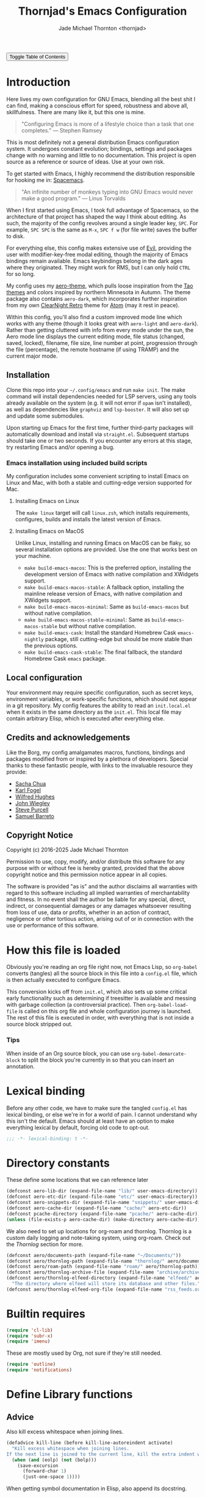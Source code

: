 # -*- lexical-binding: t; -*-
#+title: Thornjad's Emacs Configuration
#+author: Jade Michael Thornton <thornjad>
#+link: https://emacs.jmthornton.net
#+html_link_home: https://jmthornton.net
#+html_link_up: https://github.com/thornjad/emacs
#+description: Here lives Thornjad's Emacs configuration. There are many like it, but this one is mine.
#+filetags: :emacs:
#+startup: overview
#+options: num:nil toc:t html-postamble:nil html-html5-fancy:t
#+property: header-args:emacs-lisp :tangle yes :lexical t :results silent :exports code :eval never-export
#+export_file_name: index.html
#+html_doctype: html5
#+html_head: <link rel="stylesheet" href="static/styles.css" type="text/css" />
#+html_head: <script src="/static/script.js"></script>

#+begin_export html
<button onclick="toggleTOC()">Toggle Table of Contents</button>
#+end_export

* Introduction
Here lives my own configuration for GNU Emacs, blending all the best shit I can find, making a conscious effort for speed, robustness and above all, skillfulness. There are many like it, but this one is mine.

#+begin_quote
"Configuring Emacs is more of a lifestyle choice than a task that one completes." — Stephen Ramsey
#+end_quote

This is most definitely not a general distribution Emacs configuration system. It undergoes constant evolution; bindings, settings and packages change with no warning and little to no documentation. This project is open source as a reference or source of ideas. Use at your own risk.

To get started with Emacs, I highly recommend the distribution responsible for hooking me in: [[https://spacemacs.org][Spacemacs]].

#+begin_quote
"An infinite number of monkeys typing into GNU Emacs would never make a good program." — Linus Torvalds
#+end_quote

When I first started using Emacs, I took full advantage of Spacemacs, so the architecture of that project has shaped the way I think about editing. As such, the majority of the config revolves around a single leader key, =SPC=. For example, =SPC SPC= is the same as =M-x=, =SPC f w= (for file write) saves the buffer to disk.

For everything else, this config makes extensive use of [[https://github.com/emacs-evil/evil][Evil]], providing the user with modifier-key-free modal editing, though the majority of Emacs bindings remain available. Emacs keybindings belong in the dark ages where they originated. They might work for RMS, but I can only hold =CTRL= for so long.

My config uses my [[https://github.com/thornjad/aero-theme][aero-theme]], which pulls loose inspiration from the [[https://github.com/11111000000/tao-theme-emacs][Tao themes]] and colors inspired by northern Minnesota in Autumn. The theme package also contains =aero-dark=, which incorporates further inspiration from my own [[https://github.com/ClearNight/clearnight-retro-syntax][ClearNight Retro]] theme for [[https://atom.io][Atom]] (may it rest in peace).

Within this config, you'll also find a custom improved mode line which works with any theme (though it looks great with =aero-light= and =aero-dark=). Rather than getting cluttered with info from every mode under the sun, the Aero mode line displays the current editing mode, file status (changed, saved, locked), filename, file size, line number at point, progression through the file (percentage), the remote hostname (if using TRAMP) and the current major mode.

** Installation
Clone this repo into your =~/.config/emacs= and run =make init=. The make command will install dependencies needed for LSP servers, using any tools already available on the system (e.g. it will not error if =opam= isn't installed), as well as dependencies like =graphviz= and =lsp-booster=. It will also set up and update some submodules.

Upon starting up Emacs for the first time, further third-party packages will automatically download and install via =straight.el=. Subsequent startups should take one or two seconds. If you encounter any errors at this stage, try restarting Emacs and/or opening a bug.

*** Emacs installation using included build scripts
My configuration includes some convenient scripting to install Emacs on Linux and Mac, with both a stable and cutting-edge version supported for Mac.

**** Installing Emacs on Linux
The =make linux= target will call =linux.zsh=, which installs requirements, configures, builds and installs the latest version of Emacs.

**** Installing Emacs on MacOS
Unlike Linux, installing and running Emacs on MacOS can be flaky, so several installation options are provided. Use the one that works best on your machine.

- =make build-emacs-macos=: This is the preferred option, installing the development version of Emacs with native compilation and XWidgets support.
- =make build-emacs-macos-stable=: A fallback option, installing the mainline release version of Emacs, with native compilation and XWidgets support.
- =make build-emacs-macos-minimal=: Same as =build-emacs-macos= but without native compilation.
- =make build-emacs-macos-stable-minimal=: Same as =build-emacs-macos-stable= but without native compilation.
- =make build-emacs-cask=: Install the standard Homebrew Cask =emacs-nightly= package, still cutting-edge but should be more stable than the previous options.
- =make build-emacs-cask-stable=: The final fallback, the standard Homebrew Cask =emacs= package.

** Local configuration
Your environment may require specific configuration, such as secret keys, environment variables, or work-specific functions, which should not appear in a git repository. My config features the ability to read an =init.local.el= when it exists in the same directory as the =init.el=. This local file may contain arbitrary Elisp, which is executed after everything else.

** Credits and acknowledgements
Like the Borg, my config amalgamates macros, functions, bindings and packages modified from or inspired by a plethora of developers. Special thanks to these fantastic people, with links to the invaluable resource they provide:

- [[https://github.com/sachac/.emacs.d][Sacha Chua]]
- [[https://svn.red-bean.com/repos/kfogel/trunk/.emacs][Karl Fogel]]
- [[https://github.com/Wilfred/.emacs.d][Wilfred Hughes]]
- [[https://github.com/jwiegley/dot-emacs][John Wiegley]]
- [[https://github.com/purcell/emacs.d][Steve Purcell]]
- [[https://github.com/sam217pa/emacs-config][Samuel Barreto]]

** Copyright Notice
Copyright (c) 2016-2025 Jade Michael Thornton

Permission to use, copy, modify, and/or distribute this software for any
purpose with or without fee is hereby granted, provided that the above
copyright notice and this permission notice appear in all copies.

The software is provided "as is" and the author disclaims all warranties with
regard to this software including all implied warranties of merchantability
and fitness. In no event shall the author be liable for any special, direct,
indirect, or consequential damages or any damages whatsoever resulting from
loss of use, data or profits, whether in an action of contract, negligence or
other tortious action, arising out of or in connection with the use or
performance of this software.

* How this file is loaded
Obviously you're reading an org file right now, not Emacs Lisp, so =org-babel= converts (tangles) all the source block in this file into a =config.el= file, which is then actually executed to configure Emacs.

This conversion kicks off from =init.el=, which also sets up some critical early functionality such as determining if treesitter is available and messing with garbage collection (a controversial practice). Then =org-babel-load-file= is called on this org file and whole configuration journey is launched. The rest of this file is executed in order, with everything that is not inside a source block stripped out.

*** Tips
When inside of an Org source block, you can use =org-babel-demarcate-block= to split the block you're currently in so that you can insert an annotation.

* Lexical binding
Before any other code, we have to make sure the tangled =config.el= has lexical binding, or else we're in for a world of pain. I cannot understand why this isn't the default. Emacs should at least have an option to make everything lexical by default, forcing old code to opt-out.

#+BEGIN_SRC emacs-lisp :lexical t
  ;;; -*- lexical-binding: t -*-
#+END_SRC

* Directory constants
These define some locations that we can reference later

#+BEGIN_SRC emacs-lisp :lexical t
  (defconst aero-lib-dir (expand-file-name "lib/" user-emacs-directory))
  (defconst aero-etc-dir (expand-file-name "etc/" user-emacs-directory))
  (defconst aero-snippets-dir (expand-file-name "snippets/" user-emacs-directory))
  (defconst aero-cache-dir (expand-file-name "cache/" aero-etc-dir))
  (defconst pcache-directory (expand-file-name "pcache/" aero-cache-dir))
  (unless (file-exists-p aero-cache-dir) (make-directory aero-cache-dir))
#+END_SRC

We also need to set up locations for org-roam and thornlog. Thornlog is a custom daily logging and note-taking system, using org-roam. Check out the [[Thornlog]] section for more.

#+BEGIN_SRC emacs-lisp :lexical t
  (defconst aero/documents-path (expand-file-name "~/Documents/"))
  (defconst aero/thornlog-path (expand-file-name "thornlog/" aero/documents-path))
  (defconst aero/roam-path (expand-file-name "roam/" aero/thornlog-path))
  (defconst aero/thornlog-archive-file (expand-file-name "archive/archive.org" aero/thornlog-path))
  (defconst aero/thornlog-elfeed-directory (expand-file-name "elfeed/" aero/documents-path)
    "The directory where elfeed will store its database and other files.")
  (defconst aero/thornlog-elfeed-org-file (expand-file-name "rss_feeds.org" aero/roam-path))
#+END_SRC

* Builtin requires
#+BEGIN_SRC emacs-lisp :lexical t
  (require 'cl-lib)
  (require 'subr-x)
  (require 'imenu)
#+END_SRC

These are mostly used by Org, not sure if they're still needed.

#+BEGIN_SRC emacs-lisp :lexical t
  (require 'outline)
  (require 'notifications)
#+END_SRC

* Define Library functions
** Advice
Also kill excess whitespace when joining lines.

#+BEGIN_SRC emacs-lisp :lexical t
  (defadvice kill-line (before kill-line-autoreindent activate)
    "Kill excess whitespace when joining lines.
  If the next line is joined to the current line, kill the extra indent whitespace in front of the next line."
    (when (and (eolp) (not (bolp)))
      (save-excursion
        (forward-char 1)
        (just-one-space 1))))
#+END_SRC

When getting symbol documentation in Elisp, also append its docstring.

#+BEGIN_SRC emacs-lisp :lexical t
  (defun aero/advice-elisp-get-fnsym-args-string (fn sym &rest args)
    "If SYM is a function, append its docstring."
    (concat
     (apply fn sym args)
     (let ((doc (and (fboundp sym) (documentation sym 'raw))))
       (and doc
            (stringp doc)
            (not (string= "" doc))
            (concat "\n\n" (propertize doc 'face 'italic))))))
  (advice-add 'elisp-get-fnsym-args-string :around #'aero/advice-elisp-get-fnsym-args-string)
#+END_SRC

When indenting a new line inside a comment, add at least one space at the start.

#+BEGIN_SRC emacs-lisp :lexical t
  (define-advice comment-indent-new-line (:after (&optional soft) at-least-one-space)
    "Ensure that at least one space is added after the comment-start."
    (let ((start (regexp-quote comment-start)))
      (when (and (nth 4 (syntax-ppss))
                 (looking-back start (+ (point) (length start)))
                 (not (looking-back " "  (+ (point) 1))))
        (insert " "))))
#+END_SRC

Don't kill the main scratch buffer, only bury it.

#+BEGIN_SRC emacs-lisp :lexical t
  (defadvice kill-buffer (around kill-buffer-around-advice activate)
    "Don't kill my scratch!"
    (let ((buffer-to-kill (ad-get-arg 0)))
      (if (equal buffer-to-kill "*scratch*")
          (bury-buffer)
        ad-do-it)))
#+END_SRC

** Utilities
#+BEGIN_SRC emacs-lisp :lexical t
  (defun aero/keyboard-quit-context ()
    "Quit current context.

  This function is a combination of `keyboard-quit' and `keyboard-escape-quit'
  with some parts omitted and some custom behavior added."
    ;; Adapted from https://with-emacs.com/posts/tips/quit-current-context/
    (interactive)
    (cond
     ((region-active-p)
      ;; Avoid adding the region to the window selection.
      (setq saved-region-selection nil)
      (let (select-active-regions)
        (deactivate-mark)))

     ((eq last-command 'mode-exited)
      nil)

     (current-prefix-arg
      nil)

     (defining-kbd-macro
       (message
        (substitute-command-keys
         "Quit is ignored during macro defintion, use \\[kmacro-end-macro] if you want to stop macro definition"))
       (cancel-kbd-macro-events))

     ((active-minibuffer-window)
      (when (get-buffer-window "*Completions*")
        ;; hide completions first so point stays in active window when
        ;; outside the minibuffer
        (minibuffer-hide-completions))
      (abort-recursive-edit))

     (t
      (keyboard-quit))))

  (defun aero/comment-dwim ()
    "Comment region if active, else comment line.

  This avoids the excess region commenting of `comment-line' while also avoiding the weird single-line
  behavior of `comment-dwim'."
    (interactive)
    (save-excursion
      (if (use-region-p)
          (call-interactively #'comment-or-uncomment-region)
        (call-interactively #'comment-line))))

  (defmacro aero/voidvar! (&rest body)
    "Appease the compiler by pretending to use variables in BODY.

  Similar to C++'s void var construct."
    `(and ,@body))
#+END_SRC

** System and logging
#+BEGIN_SRC emacs-lisp :lexical t
  (defun system-is-mac () (string= system-type 'darwin))
  (defun system-is-linux () (string= system-type 'gnu/linux))
  (defun system-is-mswindows () (string= system-type 'windows-nt))
  (defun window-system-is-mac () (memq (window-system) '(mac ns)))
  (defun in-nix-shell-p () (string-equal (getenv "IN_NIX_SHELL") "1"))

  (defun aero/has-modules-p ()
    "Return true when Emacs has been compiled with modules support."
    (and (functionp 'module-load) (bound-and-true-p module-file-suffix)))

  (defun treesitterp ()
    "Evaluate whether Emacs has treesitter support."
    (and (functionp 'treesit-available-p) (treesit-available-p)))
#+END_SRC

*** Change font size (zoom in and out)
Especially useful when screen sharing, Google Meet in particular really makes things blurry.

Based on https://sachachua.com/blog/2006/09/emacs-changing-the-font-size-on-the-fly/

#+BEGIN_SRC emacs-lisp :lexical t
  (defun aero/increase-font-size ()
    (interactive)
    (set-face-attribute 'default nil :height (ceiling (* 1.10 (face-attribute 'default :height)))))
  (defun aero/decrease-font-size ()
    (interactive)
    (set-face-attribute 'default nil :height (floor (* 0.9 (face-attribute 'default :height)))))
  (global-set-key (kbd "C-+") 'aero/increase-font-size)
  (global-set-key (kbd "C--") 'aero/decrease-font-size)
#+END_SRC

Also allow =C-==, just to be less annoying since that's just + without shift

#+BEGIN_SRC emacs-lisp :lexical t
  (global-set-key (kbd "C-=") 'aero/increase-font-size)
#+END_SRC

** Buffers, windows, frames, tabs
A collection of helpers for managing windows and buffers

#+BEGIN_SRC emacs-lisp :lexical t
  (defun aero/switch-to-minibuffer-window ()
    "switch to minibuffer window (if active)"
    (interactive)
    (when (active-minibuffer-window)
      (select-window (active-minibuffer-window))))

  (defun switch-to-messages-buffer ()
    (interactive)
    (switch-to-buffer "*Messages*"))

  (defun switch-to-scratch-buffer ()
    (interactive)
    (switch-to-buffer "*scratch*"))

  (defun switch-to-new-scratch-buffer ()
    (interactive)
    (switch-to-buffer (generate-new-buffer "*scratch*")))

  (defun aero/bury-buffer-kill-window (&optional window)
    "Bury the current buffer and kill its window, or use WINDOW."
    (interactive)
    (let* ((buf (window-buffer window))
           (win (get-buffer-window buf)))
      (bury-buffer buf)
      (delete-window win)))

  (defun aero/alternate-buffer (&optional window)
    "Switch back and forth between current and last buffer in the current window."
    (interactive)
    (cl-destructuring-bind
        (buf start pos)
        (or (cl-find (window-buffer window) (window-prev-buffers) :key #'car :test-not #'eq)
            (list (other-buffer) nil nil))
      (if (not buf)
          (message "Last buffer not found")
        (set-window-buffer-start-and-point window buf start pos))))

  (defun aero/alternate-window ()
    "Switch back and forth between current and last window in the current frame."
    (interactive)
    (let ( ;; switch to first window previously shown in this frame
          (prev-window (get-mru-window nil t t)))
      ;; Check window was not found successfully
      (unless prev-window
        (user-error "Last window not found."))
      (select-window prev-window)))

  (defun aero/tail-compilation-buffer ()
    "Reset tailing the compilation buffer."
    (interactive)
    (let* ((buf-name (aero/get-compilation-buffer-name))
           (window (get-buffer-window buf-name))
           (pos (with-current-buffer buf-name (point-max))))
      (set-window-point window pos)))

  (defun aero/project-compile-popup ()
    "Run `project-compile' and pop up the compilation buffer."
    (interactive)
    (let ((buf (get-buffer-create (aero/get-compilation-buffer-name))))
      (aero/toggle-compilation-buffer)
      (project-compile)
      (aero/tail-compilation-buffer)))

  (defun aero/get-compilation-buffer-name ()
    "Return the compilation buffer name for the current project."
    (if (project-current nil)
        (project-prefixed-buffer-name "compilation")
      "*compilation*"))

  (defun aero/toggle-compilation-buffer ()
    "Pop-up the compilation buffer."
    (interactive)
    (aero/toggle-popup-buffer (aero/get-compilation-buffer-name))
    (aero/tail-compilation-buffer))

  (defun aero/toggle-popup-buffer (buf)
    "Pop-up BUF in a buffer below."
    (let ((win (get-buffer-window buf 0)))
      (if win
          ;; found, so close it
          (aero/bury-buffer-kill-window win)

        ;; else we need to pop it up
        (progn
          (display-buffer buf
                          '((display-buffer-below-selected)
                            (reusable-frames . nil) ;; only search this frame
                            (window-height . 20)))
          (set-window-dedicated-p (get-buffer-window buf) t)))))

  (defun aero/incr-compilation-buffer ()
    "Renames existing compilation buffer so you can create more."
    (interactive)
    (let ((cbuf (get-buffer "*compilation*"))
          (more-cbufs t)
          (n 1)
          (new-cbuf-name ""))
      (when cbuf
        (while more-cbufs
          (setq new-cbuf-name (format "*compilation%d*" n))
          (setq n (1+ n))
          (setq more-cbufs (get-buffer new-cbuf-name)))
        (with-current-buffer cbuf
          (rename-buffer new-cbuf-name)))))

  (defun aero/eshell-new ()
    "Open a new Eshell window."
    (interactive)
    (eshell t))

  (defun aero/project-eshell-new ()
    "Open a new project Eshell."
    (interactive)
    (let ((current-prefix-arg t))
      (project-eshell)))

  (defmacro aero/async-shell-command-with-path (command &optional buffer error-buffer)
    "Run COMMAND asynchronously like `async-shell-command' but with PATH loaded."
    `(let ((shell-command-switch "-ic"))
       (async-shell-command ,command ,buffer ,error-buffer)))
#+END_SRC

** Files
*** Reopen file at buffer
It's occasionally useful to "restart" the current buffer. To my current knowledge this isn't a builtin functionality, so I have my own function.

#+BEGIN_SRC emacs-lisp :lexical t
  (defun aero/reopen-file-at-buffer ()
    "Re-open the file at buffer, replacing buffer.

  After reopening, cursor will attempt to return to the point it was previously
  on. This may cause a jump if the file has changed significantly. Finally, the
  buffer will be recentered to the line at point."
    (interactive)
    (let ((initial-line (line-beginning-position))
          (initial-point (point))
          (initial-total-lines (count-lines (point-min) (point-max))))
      (find-alternate-file (buffer-file-name))
      (if (= initial-total-lines (count-lines (point-min) (point-max)))
          ;; If total lines have not changed, we can reasonably guess that the
          ;; content has not changed significantly (if at all), so we can jump
          ;; right back to the initial point.
          (goto-char initial-point)
        ;; If total lines /have/ changed, we can reasonably guess that the initial
        ;; point is contextually not where we were before. The best thing we can
        ;; do now is return to the same line number, and hope it's close. Getting
        ;; closer than this would require text parsing, which is more complex than
        ;; we need for a simple file replacement.
        (goto-char initial-line))
      ;; Finally, recenter the line. We may not have been centered before, but this is more often than
      ;; not what we want.
      (recenter)))
#+END_SRC

*** Other file helpers

#+BEGIN_SRC emacs-lisp :lexical t
  (defun aero/insert-org-date ()
    "Insert current date."
    (interactive)
    (insert (format-time-string "[%Y-%m-%d]")))
  (defun aero/insert-timestamp ()
    "Insert current timestamp."
    (interactive)
    (insert (format-time-string "%Y-%m-%dT%H:%M:%S")))
  (defun aero/insert-org-timestamp ()
    (interactive)
    (insert (format-time-string "[%Y-%m-%dT%H:%M:%S]")))

  (defun aero/insert-unix-time-seconds ()
    "Insert current Unix timestamp."
    (interactive)
    (insert (format-time-string "%s")))

  (defun aero/insert-org-date-at-heading ()
    "Choose a date and add it to the end of the closest heading above point.
Inserts date with day of the week. If the heading has tags, insert date before the tags.
If no heading is found above, insert at point instead."
    (interactive)
    (let* ((date (org-read-date nil t nil "Choose date: "))
           (date-string (format-time-string "<%Y-%m-%d %a>" date))
           (current-pos (point)))
      (save-excursion
        (if (re-search-backward "^\\*+ " nil t)
            (progn
              ;; Found a heading, go to end of line
              (end-of-line)
              ;; Check if there are tags at the end
              (if (looking-back "\\s-+:[[:alnum:]_@#%:]+:\\s-*" (line-beginning-position))
                  ;; Insert before tags
                  (progn
                    (re-search-backward "\\s-+:" (line-beginning-position) t)
                    (insert " " date-string))
                ;; No tags, insert at end of line
                (insert " " date-string)))
          ;; No heading found, insert at original point
          (goto-char current-pos)
          (insert date-string)))))
  (defun aero/insert-unix-time-milliseconds ()
    "Insert current Unix timestamp."
    (interactive)
    (insert (number-to-string (truncate (* 1000 (float-time))))))

  (defun aero/filename-relative-to-project ()
    "Return the path of the current buffer relative to the project root."
    (file-relative-name (buffer-file-name) (project-root (project-current))))

  (defun aero/copy-file-relative-to-project ()
    "Copy the path of current buffer relative to the project."
    (interactive)
    (kill-new (aero/filename-relative-to-project)))

  (defun aero/delete-this-file ()
    "Delete the current file, and kill the buffer."
    (interactive)
    (or (buffer-file-name) (error "No file is currently being edited"))
    (when (yes-or-no-p (format "Really delete '%s'?" (file-name-nondirectory buffer-file-name)))
      (delete-file (buffer-file-name))
      (kill-this-buffer)))

  (defun aero/rename-this-file-and-buffer (new-name)
    "Renames both current buffer and file it's visiting to NEW-NAME."
    (interactive "sNew name: ")
    (let ((name (buffer-name))
          (filename (buffer-file-name)))
      (unless filename
        (error "Buffer '%s' is not visiting a file!" name))
      (if (get-buffer new-name)
          (message "A buffer named '%s' already exists!" new-name)
        (progn
          (rename-file filename new-name 1)
          (rename-buffer new-name)
          (set-visited-file-name new-name)
          (set-buffer-modified-p nil)))))

  (defun aero/fill-to-80 ()
    "`fill-paragraph' to 80 columns, regardless of the default."
    (interactive)
    (let ((fill-column 80))
      (fill-paragraph)))

  (defun aero/dos2unix ()
    "Converts the current buffer to UNIX file format."
    (interactive)
    (set-buffer-file-coding-system 'undecided-unix nil))
  (defun aero/unix2dos ()
    "Converts the current buffer to DOS file format."
    (interactive)
    (set-buffer-file-coding-system 'undecided-dos nil))

  (declare-function tramp-cleanup-all-connections "tramp.el")
  (defun aero/tramp-buffer-p (buffer)
    (let ((name (buffer-name buffer)))
      (string-match "^\\*tramp" name)))
  (defun aero/kill-tramp ()
    "Kill all Tramp connections. Useful for stale connections.
    This function does NOT remove remote buffers, only their connections."
    (interactive)
    (when (require 'tramp nil t)
      (declare-function password-reset "password-cache.el")
      (password-reset)
      (cancel-function-timers 'tramp-timeout-session)
      (declare-function tramp-list-tramp-buffers "tramp.el")
      (dolist (name (tramp-list-tramp-buffers))
        (when (processp (get-buffer-process name))
          (delete-process name)))))

  (defun aero/kill-tags ()
    "Kill the currently-loaded TAGS file."
    (interactive)
    (when (get-buffer "TAGS")
      (kill-buffer "TAGS")))

  (defun aero/open-emacs-problems ()
    "Open Emacs PROBLEMS file from GitHub mirror."
    (interactive)
    (eww "https://github.com/emacs-mirror/emacs/blob/master/etc/PROBLEMS"))

  (defun aero/xdg-open (arg)
    "Pass the specified ARG to \"xdg-open\".

    This can be used to open Nautilus/Finder, the default browser, etc. See \"man
    xdg-open\" for more."
    (interactive (list (read-string "Open: ")))
    (let ((proc
           (cond
            ((system-is-linux)
             "xdg-open")
            ((system-is-mac)
             "open")
            (t
             (user-error "No system process to use on this OS")))))
      (call-process proc nil 0 nil arg)))

  (defun aero/browse-url-open (url &optional _ignored)
    "Pass the specified URL to `aero/xdg-open'.

    Ignored arg is due to the way `funcall-interactively' calls stuff."
    (interactive
     (let ((link (and (derived-mode-p 'org-mode)
                      (org-element-context))))
       (if (and link (eq (car link) 'link))
           (list (org-element-property :raw-link link))
         (browse-url-interactive-arg "URL: "))))
    (aero/xdg-open url))
#+END_SRC

** Et cetera
#+BEGIN_SRC emacs-lisp :lexical t
  ;; written by github user rompy
  (defun aero/smarter-backward-kill-word ()
    "Deletes the previous word, respecting:
  1. If the cursor is at the beginning of line, delete the '\n'.
  2. If there is only whitespace, delete only to beginning of line.
  3. If there is whitespace, delete whitespace and check 4-5.
  4. If there are other characters instead of words, delete one only char.
  5. If it's a word at point, delete it."
    (interactive)
    (if (bolp)
        (delete-char -1)
      (if (string-match-p
           "^[[:space:]]+$" (buffer-substring-no-properties (line-beginning-position) (point)))
          (delete-horizontal-space)
        (when (thing-at-point 'whitespace)
          (delete-horizontal-space))
        (if (thing-at-point 'word)
            (let ((start (car (bounds-of-thing-at-point 'word)))
                  (end (point)))
              (if (> end start)
                  (delete-region start end)
                (delete-char -1)))
          (delete-char -1)))))

  (defun untabify-buffer ()
    (interactive)
    (untabify (point-min) (point-max)))
  (defun tabify-buffer ()
    (interactive)
    (tabify (point-min) (point-max)))
  (defun indent-buffer ()
    (interactive)
    (indent-region (point-min) (point-max)))

  (defun alter-number-at-point (offset)
    (save-excursion
      (skip-chars-backward "0-9")
      (or (looking-at "[0-9]+") (message "No number at point"))
      (replace-match (number-to-string (+ offset (string-to-number (match-string 0)))))))
  (defun increment-number-at-point ()
    (interactive)
    (alter-number-at-point 1))
  (defun decrement-number-at-point ()
    (interactive)
    (alter-number-at-point -1))

  (defun human-date (human-string &optional epoch)
    "Convert HUMAN-STRING to a date string or if EPOCH, seconds.
  Requires the utility date to be installed."
    (with-temp-buffer
      (let ((dateProc
             (if (system-is-mac)
                 "gdate"
               "date")))
        (if epoch
            (call-process dateProc nil t nil "-d" human-string "+%s")
          (call-process dateProc nil t nil "-d" human-string)))
      (replace-regexp-in-string "\n\\'" "" (buffer-string))))

  (defun day-of-week ()
    "Return the current day of the week."
    (format-time-string "%A"))

  (defun day-after (day-name)
    "Return the name of the day following the day given by 'day-name'."
    (format-time-string "%A" (time-add (date-to-time (concat day-name " 00:00")) (* 24 60 60))))

  (defun aero/frame-recenter (&optional frame)
    "Center FRAME on the screen.

  FRAME can specify a frame name, a terminal name, or a frame.
  If FRAME is omitted or nil, use currently selected frame."
    (interactive)
    (unless (eq 'maximised (frame-parameter nil 'fullscreen))
      (let* ((frame (or (and (boundp 'frame) frame) (selected-frame)))
             (frame-w (frame-pixel-width frame))
             (frame-h (frame-pixel-height frame))
             (display (frame-parameter frame 'display))
             (monitor-w (display-pixel-width display))
             (monitor-h (display-pixel-height display))
             ;; NS doesn't report menu bar as outside monitor
             (monitor-h
              (if (eq window-system 'ns)
                  (- monitor-h 22)
                monitor-h))
             (center (list (/ (- monitor-w frame-w) 2) (/ (- monitor-h frame-h) 2))))
        (apply 'set-frame-position (flatten-list (list frame center))))))

  (defun aero/ssh-refresh ()
    "Reset the environment variable SSH_AUTH_SOCK"
    (interactive)
    (let (ssh-auth-sock-old
          (getenv "SSH_AUTH_SOCK"))
      (setenv "SSH_AUTH_SOCK"
              (car
               (split-string
                (shell-command-to-string
                 "ls -t $(find /tmp/ssh-* -user $USER -name 'agent.*' 2> /dev/null)"))))
      (message (format "SSH_AUTH_SOCK %s --> %s" ssh-auth-sock-old (getenv "SSH_AUTH_SOCK")))))

  (defun aero/unix-timestamp-to-human (timestamp)
    "Convert a UNIX TIMESTAMP to a human-readable string."
    (interactive (list (read-string "Timestamp: " (thing-at-point 'word))))
    ;; convert from milliseconds if it looks like milliseconds
    (let ((timestamp (if (>= (string-to-number timestamp) 10000000000)
                         (/ (string-to-number timestamp) 1000)
                       (string-to-number timestamp))))
      (message (format-time-string "%Y-%m-%d %H:%M:%S" (seconds-to-time timestamp)))))

  (defun aero/toggle-angular-component-file ()
    "Toggle between an Angular component's Typescript and HTML files."
    (interactive)
    (let ((current-file buffer-file-name))
      (when current-file
        (let* ((file-ext (file-name-extension current-file))
               (base-name (file-name-sans-extension current-file))
               (toggle-ext (cond ((string-equal file-ext "html") "ts")
                                 ((string-equal file-ext "ts") "html")
                                 (t nil)))
               (prefered-filename
                (concat base-name
                        (when (string-equal toggle-ext "ts")
                          ".component")
                        "." toggle-ext)))
          (if (and prefered-filename (file-exists-p prefered-filename))
              (find-file prefered-filename)
            (let ((alternative-filename (concat base-name "." toggle-ext)))
              (if (and toggle-ext (file-exists-p alternative-filename))
                  (find-file alternative-filename)
                (message "No corresponding file found for %s" current-file))))))))

  (defun aero/org-convert-region-from-markdown (beg end)
    (interactive "r")
    (shell-command-on-region beg end "pandoc -t org" nil t))

  (defun aero/open-emacs-config ()
    "Open an org-agenda file from a list of all agenda files."
    (interactive)
    (find-file (expand-file-name "config.org" user-emacs-directory)))

  (defun aero/eslint-fix-file ()
    "Run eslint --fix on the current buffer's file."
    (interactive)

    (when (buffer-modified-p)
      (if (y-or-n-p (format "Save file %s? " buffer-file-name))
          (save-buffer)
        (user-error "ESLint refusing to run on a modified buffer")))

    (message "Running ESLint fix...")

    (let* ((default-directory (project-root (project-current)))
           (filename (aero/filename-relative-to-project))
           (error-buffer (get-buffer-create "*ESLint Fix Errors*"))
           (exit-code (call-process "npx" nil error-buffer nil
                                    "eslint" "--fix" buffer-file-name)))
      (if (zerop exit-code)
          (progn
            (message "ESLint fix complete")
            (revert-buffer t t t))
        (message "ESLint fix failed with error code %d" exit-code)
        (pop-to-buffer error-buffer))))

  (defun aero/prettier-fix-file ()
    "Run prettier --write on the current buffer's file."
    (interactive)
    (when (buffer-modified-p)
      (if (y-or-n-p (format "Save file %s? " buffer-file-name))
          (save-buffer)
        (user-error "Prettier refusing to run on a modified buffer")))
    (message "Running Prettier fix...")
    (let* ((default-directory (project-root (project-current)))
           (filename (aero/filename-relative-to-project))
           (error-buffer (get-buffer-create "*Prettier Fix Errors*"))
           (exit-code (call-process "npx" nil error-buffer nil
                                    "prettier" "--write" buffer-file-name)))
      (if (zerop exit-code)
          (progn
            (message "Prettier fix complete")
            (revert-buffer t t t))
        (message "Prettier fix failed with error code %d" exit-code)
        (pop-to-buffer error-buffer))))

  (defun aero/make-home ()
    "Run make in home directory.

  I use this to run a manual sync on a handful of git repositories, including this config."
    (interactive)
    (let ((default-directory (expand-file-name "~/")))
      (compile "make")))
#+END_SRC

#+BEGIN_SRC emacs-lisp :lexical t
  (defun aero/docker-restart ()
    "Run 'make docker-restart' in the home directory.

  Runs the 'docker-restart' target from the same Makefile as `aero/make-home`."
    (interactive)
    (let ((default-directory (expand-file-name "~/")))
      (compile "make docker-restart")))

  (defun aero/tickets ()
    "Run 'make tickets' in the thornlog directory."
    (interactive)
    (let ((default-directory aero/thornlog-path))
      (compile "make tickets")))
#+END_SRC

* Packaging setup
** GnuTLS
Evaluate =gnutls= and disallow TLS connections

#+BEGIN_SRC emacs-lisp :lexical t
  (with-eval-after-load 'gnutls
    (eval-when-compile (require 'gnutls))
    (setq gnutls-verify-error t)) ; Do not allow insecure TLS connections.
#+END_SRC

** Straight.el
We want to use the =develop= branch of =straight.el=, since it tends to be better.

#+BEGIN_SRC emacs-lisp :lexical t
  ;; Use the more-cutting-edge develop branch of straight
  (eval-when-compile
    (defvar straight-repository-branch)
    (defvar straight-check-for-modifications))
  (setq straight-repository-branch "develop")
#+END_SRC

Don't allow straight to check for modifications in every repo on Emacs init, saving some startup time

#+BEGIN_SRC emacs-lisp :lexical t
  (setq straight-check-for-modifications nil)
#+END_SRC

Set the order in which repositories are checked for =:auto= recipes. These are based on broad levels of trust, if something appears in both GNU ELPA and MELPA, for example, we'd prefer the GNU ELPA version. Also prefer using the mirror of GNU ELPA because it's stupidly more efficient than the normal GNU ELPA build process.

#+BEGIN_SRC emacs-lisp :lexical t
  (setq straight-recipe-repositories
        '(org-elpa gnu-elpa-mirror nongnu-elpa emacsmirror-mirror melpa))
  (setq straight-recipes-gnu-elpa-use-mirror t)
#+END_SRC

Tell straight that let-alist is a built-in package now, so it doesn't need to be checked if we (or more likely any dependency) try to pull it in.

#+BEGIN_SRC emacs-lisp :lexical t
  (with-eval-after-load 'straight
    (add-to-list 'straight-built-in-pseudo-packages 'let-alist))
#+END_SRC

Bootstrapping for =straight.el=

#+BEGIN_SRC emacs-lisp :lexical t
  (defvar bootstrap-version)
  (let ((bootstrap-file
         (expand-file-name "straight/repos/straight.el/bootstrap.el" user-emacs-directory))
        (bootstrap-version 5))
    (unless (file-exists-p bootstrap-file)
      (with-current-buffer
          (url-retrieve-synchronously
           "https://raw.githubusercontent.com/radian-software/straight.el/develop/install.el"
           'silent 'inhibit-cookies)
        (goto-char (point-max))
        (eval-print-last-sexp)))
    (load bootstrap-file nil 'nomessage))
#+END_SRC

I'm not certain straight needs to be set up before use-package, but before use-package was built in to Emacs something got messed up when use-package was loaded first.

#+BEGIN_SRC emacs-lisp :lexical t
  (require 'use-package)
#+END_SRC

If we're byte-compiling something, only expand minimally

#+BEGIN_SRC emacs-lisp :lexical t
  (eval-when-compile
    (defvar use-package-expand-minimally)
    (defvar use-package-compute-statistics)
    (defvar use-package-minimum-reported-time)
    (defvar use-package-verbose))
  (setq use-package-expand-minimally byte-compile-current-file
        use-package-compute-statistics nil ; t then `use-package-report' to find packages not used
        package-native-compile t ; compile when installing (not sure if this works)
        use-package-minimum-reported-time 0.1)
#+END_SRC

If we're using =--debug-init=, make package loading verbose.

#+BEGIN_SRC emacs-lisp :lexical t
  (setq use-package-verbose init-file-debug)
#+END_SRC

** Custom package macro
The rest of the config uses this custom =package!= macro to abstract away some internals that have changed in the past and may change again (such as using =straight.el=).

#+BEGIN_SRC emacs-lisp :lexical t
  (defmacro package! (package recipe &rest body)
    "Get PACKAGE using RECIPE, then evaluate PACKAGE & BODY with `use-package'.

  Example:

      (package! foo (:host gitlab :repo \"thornjad/foo\" :branch \"main\")
       :commands (foo-bar foo-spam))

  If the RECIPE is :builtin or :local, do not search [M]ELPA, only pass BODY to `use-package'. While
  there is no functional difference between these two keywords, :builtin should be used for packages
  within Emacs while :local should be used for user packages which exist locally. :local packages may
  require a :load-path for `use-package' to load properly.

  If the BODY contains the keyword :disabled, the package is completely ignored, with an expansion
  indicating the package has been disabled.

  If the recipe does not contain a :host, it default to 'github.

  If the recipe is only a string, it is considered a github repo.

  Usage of this macro allows simplified refactoring when changing packaging systems, as Aero is wont
  to do every few years."
    (declare (indent defun)) ; indent like use-package

    (when (stringp recipe)
      (setq recipe (list :repo recipe)))

    (cond
     ((memq :disabled body)
      (format "%s :disabled by Aero package!" package))

     ((equal recipe :builtin)
      `(use-package ,package :straight (:type built-in) ,@body))

     ((equal recipe :local)
      `(use-package ,package :straight nil ,@body))

     ((equal recipe :localpackage)
      `(use-package ,package :straight nil :load-path "lib/localpackages" ,@body))

     ;; Use straight
     (t
      (progn
        (when (and (not (equal recipe :auto))
                   (and (not (memq :host recipe))
                        (not (memq :source recipe))))
          (setq recipe (plist-put recipe :host 'github)))

        `(use-package ,package :straight ,(or (equal recipe :auto) recipe) ,@body)))))

#+END_SRC

* Core setup (prelude)
I use "prelude" here as a nod to earlier iterations of this configuration, where the core setup lived in a prelude file, meaning it was required to setup important functionality. The name is only tangentially related to the Prelude configuration distribution, the two usages are cognate.

** Treesitter initialization
To ensure we can use this easily later, require treesitter as long as it's available and wanted. See [[*Treesitter][Treesitter]] section for the full config.

#+BEGIN_SRC emacs-lisp :lexical t
  (and (and (treesitterp)
            (functionp 'module-load)
            (bound-and-true-p module-file-suffix))
       (require 'treesit nil t))
#+END_SRC

** Compile angel
Set up automatic compilation for everything past this point

#+BEGIN_SRC emacs-lisp :lexical t
  (package! compile-angel "jamescherti/compile-angel.el"
    :demand t
    :hook (emacs-lisp-mode-hook . compile-angel-on-save-local-mode)

    :custom
    (compile-angel-verbose t)
    (compile-angel-enable-byte-compile nil) ; only native compile

    :config
    ;; Exclude these files
    (with-eval-after-load "savehist" (push (concat "/" (file-name-nondirectory savehist-file))
                                           compile-angel-excluded-files))
    (with-eval-after-load "recentf" (push (concat "/" (file-name-nondirectory recentf-save-file))
                                          compile-angel-excluded-files))
    (with-eval-after-load "cus-edit" (push (concat "/" (file-name-nondirectory custom-file))
                                           compile-angel-excluded-files))

    (compile-angel-on-load-mode))
#+END_SRC

** Fix GNU ELPA Keyring
The ELPA keyring sometimes gets screwed up, this fixes it
#+BEGIN_SRC emacs-lisp :lexical t
  (package! gnu-elpa-keyring-update :auto)
#+END_SRC

** Library requirements
#+BEGIN_SRC emacs-lisp :lexical t
  (package! dash :auto)
  (package! memo "thornjad/emacs-memo")
  (package! async :auto :commands (async-save))
  (package! popup :auto)
  (package! spinner :auto)
  (package! ripgrep :auto :defer 3)
#+END_SRC

JSONRPC is used by Eglot, Dape, Copilot and others. It is builtin, but we want to stop logging everything as a performance optimization.

#+BEGIN_SRC emacs-lisp :lexical t
  (package! jsonrpc :builtin
    :config
    ;; Don't waste time logging events
    (fset #'jsonrpc--log-event #'ignore))
#+END_SRC

** PATH from shell
We only really need this in MacOS, grabbing environment variables from the default shell

#+BEGIN_SRC emacs-lisp :lexical t
  (package! exec-path-from-shell :auto
    :when (or (memq window-system '(mac ns x)) (daemonp))
    :config
    (dolist (var '("PATH" "SSH_AUTH_SOCK" "SSH_AGENT_PID" "GPG_AGENT_INFO"
                   "LANG" "LC_CTYPE" "NIX_SSL_CERT_FILE" "NIX_PATH" "PATH"
                   "MANPATH" "INFOPATH" "LSP_USE_PLISTS" "HOMEBREW_PREFIX"
                   "HOMEBREW_CELLAR" "HOMEBREW_REPOSITORY"))
      (add-to-list 'exec-path-from-shell-variables var))
    (exec-path-from-shell-initialize))
#+END_SRC

* Foundational functionality
** Keybindings
*** Which-key
Gives us a variety of menus for keybindings, and integrates nicely with General

#+BEGIN_SRC emacs-lisp :lexical t
  (package! which-key :builtin
    :defines which-key-mode
    :config
    (which-key-mode)
    (setq which-key-special-keys '("SPC" "TAB" "RET" "ESC" "DEL")))
#+END_SRC

*** General
The vast majority of keybindings are set up with General. A lot of this could be done almost as easily with regular keybinding, but General gives us an easier time setting up a leader key and better which-key integration.

Most bindings will fall under the =SPC= leader key, so we generate a macro called =aero-leader-def= to make it easier for other packages to add their own bindings under this leader. For mode-specific keybindings, we use =SPC ,= as the leader, and a corresponding =aero-mode-leader-def= to suit.

From there, we set up all the main keybindings.

#+BEGIN_SRC emacs-lisp :lexical t
  (package! general :auto
    :functions (general-define-key aero-leader-def aero-mode-leader-def)
    :init
    (setq-default general-override-states
                  '(insert hybrid normal visual motion operator replace))

    (general-create-definer aero-leader-def
      :states '(normal visual emacs motion)
      :prefix "SPC"
      :non-normal-prefix "C-SPC")

    (general-create-definer aero-mode-leader-def
      :states '(normal visual emacs motion)
      :prefix "SPC ,")

    :config
    (general-define-key
     :states '(normal visual motion)
     :keymaps 'override
     :prefix "SPC"
     :non-normal-prefix "C-SPC"
     "" nil)

    (general-def
      (kbd "C-h") 'delete-backward-char
      (kbd "C-w") 'aero/smarter-backward-kill-word
      (kbd "M-TAB") 'aero/alternate-buffer
      (kbd "C-RET") 'aero/browse-url-open)

    ;; Ensure keyboard quit does what we want
    (global-set-key [remap keyboard-quit] #'aero/keyboard-quit-context)

    (general-define-key
     :states 'normal
     :prefix "SPC"
     "fW" 'evil-write-all
     "w/" '(evil-window-vsplit :wk "split vertical")
     "w-" '(evil-window-split :wk "split horizontal")
     "cm" 'evil-make)

    (general-define-key
     :states '(normal insert motion)
     :keymaps 'override
     :prefix ","
     "" nil)

    (general-define-key
     :states '(normal insert motion)
     :keymaps 'override
     :prefix "SPC"
     :non-normal-prefix "C-SPC"
     "" nil

     ;; independent keys
     "SPC" 'execute-extended-command
     "TAB" '(aero/alternate-buffer :wk "alternate buffer")
     (kbd "ESC") 'keyboard-quit
     (kbd "C-g") 'keyboard-quit
     (kbd "<pause>") 'keyboard-quit
     "'" 'eshell
     "\"" '(aero/eshell-new :wk "eshell-new")
     ":" 'eval-expression
     ";" 'aero/comment-dwim
     "!" 'shell-command
     "=" 'quick-calc

     "," '(:ignore t :wk "mode") ; reserved for mode-specific

     "e" '(:ignore t :wk "errors")
     "ed" 'toggle-debug-on-error
     "eq" 'toggle-debug-on-quit

     "T TAB" 'tab-recent
     "T" '(:ignore t :wk "tab")
     "Tn" 'tab-next
     "Tp" 'tab-previous
     "Tk" 'tab-close
     "T," 'tab-rename
     "Tc" '(tab-new :wk "create tab")
     "Tb" 'switch-to-buffer-other-tab
     "Tf" 'find-file-other-tab
     "Ts" '(tab-duplicate :wk "tab duplicate split")
     "Tu" 'tab-undo

     "U" 'universal-argument

     "a" '(:ignore t :wk "applications")
     "ai" '(:ignore t :wk "AI functions")

     "b" '(:ignore t :wk "buffers")
     "bs" 'switch-to-scratch-buffer
     "bS" 'switch-to-new-scratch-buffer
     "bd" 'kill-current-buffer
     "bi" 'indent-buffer
     "bl" 'ibuffer
     "bm" 'switch-to-messages-buffer
     "bn" 'next-buffer
     "bp" 'previous-buffer
     "br" '(aero/reopen-file-at-buffer :wk "buffer replace")
     "bR" '(revert-buffer-quick :wk "buffer revert")
     "bw" '(whitespace-mode :wk "whitespace")
     "bx" 'kill-buffer-and-window

     "n" '(:ignore t :wk "narrow")
     "nn" 'narrow-to-region
     "np" 'narrow-to-page
     "nw" 'widen
     "nd" 'narrow-to-defun

     "c" '(:ignore t :wk "compile")
     "ct" 'aero/tail-compilation-buffer
     "ci" '(ielm :wk "ielm repl")
     "cc" 'compile
     "ce" '(:ignore t :wk "elisp")
     "ceb" 'eval-buffer
     "ced" 'eval-defun
     "cer" 'eval-region
     "ck" 'kill-compilation
     "cr" 'recompile

     "f" '(:ignore t :wk "files")
     "ff" 'find-file
     "fc" 'aero/copy-file-relative-to-project
     "fD" '(aero/delete-this-file :wk "delete this file")
     "fR" '(aero/rename-this-file-and-buffer :wk "rename this file")
     "fo" '(:ignore t :wk "open special files")
     "fot" '(:ignore t :wk "thornlog")
     "fott" '(aero/thornlog-todo :wk "thornlog todo")
     "fotl" '(aero/thornlog-log :wk "thornlog log")
     "fote" 'aero/open-emacs-config
     "fotd" '(aero/thornlog-dir :wk "thornlog all")
     "fw" '(save-buffer :wk "write buffer")
     "fh" '(aero/toggle-angular-component-file :wk "toggle angular component file")

     "F" '(:ignore t :wk "frame")
     "Fc" 'make-frame
     "Ff" 'find-file-other-frame
     "Fx" 'delete-frame

     "g" '(:ignore t :wk "git")
     "gf" '(:ignore t :wk "files")

     "h" '(:ignore t :wk "help/manual")
     "hI" 'info-apropos
     "hM" 'woman
     "hd" '(:ignore t :wk "describe")
     "hdF" 'describe-face
     "hdb" 'describe-bindings
     "hdM" 'describe-mode
     "hdK" 'describe-keymap
     "hdC" 'describe-char
     "hdp" 'describe-package
     "hdi" '(emacs-index-search :wk "search emacs manual")
     "hdl" '(find-library :wk "describe library")
     "hi" 'info
     "hm" 'man
     "hw" '(:ignore t :wk "which-key")
     "hwm" '(which-key-show-major-mode :wk "major mode map")

     "j" '(:ignore t :wk "jump")
     "l" '(:ignore t :wk "lsp")

     "m" '(:ignore t :wk "mode")
     "m" '(tmm-menubar :wk "Context menu")

     "o" '(:ignore t :wk "org / outline")
     "oh" '(outline-hide-body :wk "hide all")
     "oS" '(outline-show-all :wk "show all")

     "p" '(:ignore t :wk "project")
     "pr" '(xref-find-definitions :wk "find ref")
     "ps" '(:ignore t :wk "spelling")

     "r" '(:ignore t :wk "xref")
     "rf" 'xref-find-definitions
     "rF" 'xref-find-definitions-other-window
     "rp" 'xref-go-back
     "rn" 'xref-go-forward
     "ra" 'xref-find-apropos
     "rr" 'xref-find-references

     "q" '(:ignore t :wk "quoted insert")
     "ql" 'insert-lambda
     "qq" 'quoted-insert
     "qp" 'aero/insert-pdb
     "qu" 'insert-char

     "s" '(:ignore t :wk "sexp")

     "t" '(:ignore t :wk "tabs/text")
     "td" 'dictionary-lookup-definition
     "tD" 'downcase-dwim
     "tU" 'upcase-dwim
     "tf" 'fill-paragraph
     "tF" 'aero/fill-to-80
     "tn" '(:ignore t :wk "number")
     "tnd" 'decrement-number-at-point
     "tni" 'increment-number-at-point
     "ts" 'sort-lines

     "u" 'undo-tree-visualize

     "w" '(:ignore t :wk "window/web")
     "w=" 'balance-windows
     "wB" '(aero/switch-to-minibuffer-window :wk "switch to minibuffer")
     "ws" '(eww-search-words :which-key "web search")
     "ww" 'eww
     "wp" 'browse-url-at-point
     "wc" 'aero/toggle-compilation-buffer
     "wd" 'delete-window
     "wi" 'minimize-window
     "wh" 'windmove-left
     "wl" 'windmove-right
     "wj" 'windmove-down
     "wk" 'windmove-up
     "wf" 'other-frame
     "w TAB" 'other-frame
     "wm" 'maximize-window
     "wo" 'aero/browse-url-open
     "w{" 'shrink-window
     "w}" 'enlarge-window

     "z" 'repeat))
#+END_SRC

** Evil
#+begin_quote
"Emacs is a great operating system, lacking only a decent editor." — ancient Vi proverb
#+end_quote

I'm going to say it, Vi has a better navigation scheme than default Emacs. Even with a thumb-cluster keyboard, I don't want to hold Ctrl basically at all. Evil provides the best of Vi with the power of Emacs, but it needs some heavy configuration to work well.

The "wants" setup /must/ be in =:init= because Evil needs these set prior to setting up everything else.

Note that =evil-want-keybinding= is set to =nil= because =evil-collection= will handle that for us.

To change the =undo-system= without restarting Emacs, run =(evil-set-undo-system)=.

In visual mode, use =<= and =>= to indent/unindent the line(s)

#+BEGIN_SRC emacs-lisp :lexical t
  (package! evil :auto
    :init
    (setq evil-want-keybinding nil
          evil-undo-system 'undo-tree
          evil-want-fine-undo t
          evil-want-C-i-jump nil
          evil-want-C-u-scroll t
          evil-search-module 'isearch)

    :config
    ;; Free up some non-useful bindings for other uses.
    (define-key evil-motion-state-map " " nil)
    (define-key evil-motion-state-map (kbd "RET") nil)
    (define-key evil-motion-state-map (kbd "C-o") nil)

    ;; Set up default states. It's Normal for almost everything, but Evil doesn't handle Dired very
    ;; well, so we fall back on Emacs mode for that.
    (setq evil-default-state 'normal)
    (evil-set-initial-state 'dired-mode 'emacs)
    (evil-set-initial-state 'message-mode 'motion)

    ;; Make movement keys work visually, just like other kinds of movement, by remapping.
    (define-key evil-normal-state-map (kbd "<remap> <evil-next-line>")
      'evil-next-visual-line)
    (define-key evil-normal-state-map (kbd "<remap> <evil-previous-line>")
      'evil-previous-visual-line)
    (define-key evil-motion-state-map (kbd "<remap> <evil-next-line>")
      'evil-next-visual-line)
    (define-key evil-motion-state-map (kbd "<remap> <evil-previous-line>")
      'evil-previous-visual-line)

    (setq-default evil-cross-lines nil)
    (define-key evil-visual-state-map (kbd "u") 'undo)

    ;; By default, these two operate on half pages, but I prefer the smaller jump
    (defun aero/scroll-quarter-page-down ()
      (interactive)
      (evil-scroll-down (/ (window-body-height) 4)))
    (defun aero/scroll-quarter-page ()
      (interactive)
      (evil-scroll-up (/ (window-body-height) 4)))
    (evil-define-key nil global-map (kbd "C-u") #'aero/scroll-quarter-page-up)
    (evil-define-key nil global-map (kbd "C-d") #'aero/scroll-quarter-page-down)

    ;; Use C-f to switch frames, have to override a scrolling function
    (evil-define-key nil global-map (kbd "C-f") #'other-frame)
    (evil-define-key '(normal visual motion) global-map (kbd "C-f") #'other-frame)
    (evil-define-key '(normal visual motion) magit-mode-map (kbd "C-f") #'other-frame)

    ;; Define =vig= and =vag= to look for all paren types
    (defun aero/evil-paren-range (count beg end type inclusive)
      "Get minimum range of paren text object.
      COUNT, BEG, END, TYPE is used.  If INCLUSIVE is t, the text object is inclusive."
      (let* ((parens '("()" "[]" "{}" "<>"))
             range
             found-range)
        (dolist (p parens)
          (condition-case nil
              (setq range (evil-select-paren (aref p 0) (aref p 1) beg end type count inclusive))
            (error nil))
          (when range
            (cond
             (found-range
              (when (< (- (nth 1 range) (nth 0 range))
                       (- (nth 1 found-range) (nth 0 found-range)))
                (setf (nth 0 found-range) (nth 0 range))
                (setf (nth 1 found-range) (nth 1 range))))
             (t
              (setq found-range range)))))
        found-range))
    (evil-define-text-object aero/evil-a-paren (count &optional beg end type)
      "Select a paren."
      :extend-selection t
      (aero/evil-paren-range count beg end type t))
    (evil-define-text-object aero/evil-inner-paren (count &optional beg end type)
      "Select 'inner' paren."
      :extend-selection nil
      (aero/evil-paren-range count beg end type nil))
    (define-key evil-inner-text-objects-map "g" #'aero/evil-inner-paren)
    (define-key evil-outer-text-objects-map "g" #'aero/evil-a-paren)

    (defun aero/evil-shift-right ()
      (interactive)
      (evil-shift-right evil-visual-beginning evil-visual-end)
      (evil-normal-state)
      (evil-visual-restore))
    (defun aero/evil-shift-left ()
      (interactive)
      (evil-shift-left evil-visual-beginning evil-visual-end)
      (evil-normal-state)
      (evil-visual-restore))
    (evil-define-key 'visual global-map (kbd ">") 'aero/evil-shift-right)
    (evil-define-key 'visual global-map (kbd "<") 'aero/evil-shift-left)

    ;; Make =:q= kill the buffer instead of Emacs itself
    (evil-ex-define-cmd "q" 'kill-current-buffer)

    ;; AFAIK there's no "backward" equivalent to "e", so we set it to backward word
    (evil-define-key '(normal visual motion) global-map
      (kbd "C-e") #'evil-backward-word-end)
    (evil-define-key '(normal visual motion) global-map
      (kbd "C-M-e") #'evil-backward-WORD-end)

    ;; Useful for pasting into the minibuffer, since Evil doesn't properly function there
    (evil-define-key '(insert) global-map (kbd "C-y") #'evil-paste-after)
    (evil-define-key '(insert) global-map (kbd "C-S-y") #'evil-paste-before)

    (evil-mode +1))
#+END_SRC

*** Evil collection
Provides Evil defaults for many modes which Evil proper overlooks

#+BEGIN_SRC emacs-lisp :lexical t
  (package! evil-collection :auto
    :after evil
    :config (evil-collection-init))
#+END_SRC

*** Evil-matchit
Allows % to jump matching tags

#+BEGIN_SRC emacs-lisp :lexical t
  (package! evil-matchit :auto
    :defer 5
    :after evil
    :defines global-evil-matchit-mode
    :config (global-evil-matchit-mode 1))
#+END_SRC

** Treesitter
*** Treesit-auto
Automatically installs treesitter grammars when they're missing, because for some reason Emacs doesn't do this already.

The call to =treesit-auto-add-to-auto-mode-alist= adds all treesitter modes to auto-mode-alist as long as they're =treesit-ready-p=. I previously had this set to ='all= but this started installing some grammars which are in-progress and thus error when you try to use them.

#+BEGIN_SRC emacs-lisp :lexical t
  (package! treesit-auto :auto
    :when (treesitterp)
    :custom
    (treesit-auto-install 'prompt)

    :config
    (treesit-auto-add-to-auto-mode-alist)

    ;; Python does not play nice with treesitter, as of 2024, so we pin to a working version.
    (defvar aero/python-treesit-auto-recipe
      (make-treesit-auto-recipe
       :lang 'python
       :ts-mode 'python-ts-mode
       :remap 'python-mode
       :url "https://github.com/tree-sitter/tree-sitter-python"
       :ext "\\.py[iw]?\\'"
       :revision "v0.21.0")
      "Recipe for libtree-sitter-python.dylib")
    (add-to-list 'treesit-auto-recipe-list aero/python-treesit-auto-recipe)

    (global-treesit-auto-mode +1))
#+END_SRC

** Completion and navigation
*** Vertico
Provides a completion system similar to Ivy, but it's faster and more lightweight. Also make sure selections can wrap around the top and bottom of the menu.

#+BEGIN_SRC emacs-lisp :lexical t
  (package! vertico :auto
    :init (vertico-mode)
    :custom
    (vertico-cycle t)

    :config
    (defun aero/vertico-directory-up-maybe ()
      "Go up a directory if completing a file name, otherwise delete char."
      (interactive)
      (if (and (eq (char-before) ?/)
               (minibufferp)
               minibuffer-completing-file-name)
          (vertico-directory-up)
        (delete-char -1)))
    (define-key vertico-map (kbd "DEL") #'aero/vertico-directory-up-maybe))
#+END_SRC

*** Marginalia
This provides a more informative completion system, showing more information about the candidates.

#+BEGIN_SRC emacs-lisp :lexical t
  (package! marginalia :auto :init (marginalia-mode))
#+END_SRC

*** Orderless
This provides a more flexible completion system where we can use spaces to separate search terms, inputting them in any order.

#+BEGIN_SRC emacs-lisp :lexical t
  (package! orderless :auto
    :custom
    (completion-styles '(substring orderless basic))
    (completion-category-defaults nil)
    (completion-category-overrides '((file (styles partial-completion))))
    (read-file-name-completion-ignore-case t)
    (read-buffer-completion-ignore-case t)
    (completion-ignore-case t))
#+END_SRC

*** Consult
Super useful package, providing a variety of wrappers that provide a powerful and consistent completing-read interface. I also hook it into Xref for more seamless integration.

Buffer previews are debounced, since I often don't want them.

#+BEGIN_SRC emacs-lisp :lexical t
  (defun consult-outline-top ()
    (interactive)
    (funcall #'consult-outline 1))

  (package! consult :auto
    :after (general evil orderless)
    :commands (consult-line
               consult-buffer
               consult-outline
               consult-imenu
               consult-flymake
               consult-theme
               consult-ripgrep)
    :custom
    (xref-show-xrefs-function #'consult-xref)
    (xref-show-definitions-function #'consult-xref)
    (consult-preview-key '(:debounce 0.4 any))
    (consult-ripgrep-args (append consult-ripgrep-args (list "--glob" "!.xlf")))

    ;; Always ignore xlf files
    (consult-ripgrep-args "rg --null --line-buffered --color=never --max-columns=1000 --path-separator /   --smart-case --no-heading --with-filename --line-number --search-zip --glob \"!*.xlf\"")

    :init
    (aero-leader-def
      "/" 'consult-line
      "bb" 'consult-buffer
      "jo" 'consult-outline
      "jO" 'consult-outline-top
      "ji" 'consult-imenu
      "je" 'consult-flymake
      "ja" 'consult-org-agenda
      "jh" 'consult-org-heading
      "p/" 'consult-ripgrep
      "Et" 'consult-theme
      "j'" 'consult-mark)

    :config
    (add-hook 'eshell-mode-hook (lambda () (setq outline-regexp eshell-prompt-regexp)))

    (defun consult--orderless-regexp-compiler (input type &rest _config)
      (setq input (cdr (orderless-compile input)))
      (cons
       (mapcar (lambda (r) (consult--convert-regexp r type)) input)
       (lambda (str) (orderless--highlight input t str))))
    (defun consult--with-orderless (&rest args)
      "Use Orderless to compile the regexp for consult-ripgrep."
      (minibuffer-with-setup-hook
          (lambda ()
            (setq-local consult--regexp-compiler #'consult--orderless-regexp-compiler))
        (apply args)))
    (advice-add #'consult-ripgrep :around #'consult--with-orderless)

    ;; Allow =n= and =N= to continue the search after =consult-line= exits. Note that this only
    ;; supports the first search term when using orderless syntax.
    (defun aero/consult-line-isearch-history (&rest _)
      "Add latest `consult-line' search pattern to the isearch history."
      (when (and (bound-and-true-p evil-mode)
                 (eq evil-search-module 'isearch)
                 consult--line-history)
        (let* ((pattern (car consult--line-history))
               (pattern (car (split-string pattern)))
               (regexp (if (string-prefix-p "\\_" pattern)
                           (substring pattern 2)
                         pattern)))
          (add-to-history 'regexp-search-ring regexp)
          (setq evil-ex-search-direction 'forward))))
    (advice-add #'consult-line :after #'aero/consult-line-isearch-history)

    (defun crm-indicator (args)
      "Add prompt indicator to `completing-read-multiple'.
    We display [CRM<separator>], e.g., [CRM,] if the separator is a comma."
      (cons (format "[CRM%s] %s"
                    (replace-regexp-in-string
                     "\\`\\[.*?]\\*\\|\\[.*?]\\*\\'" ""
                     crm-separator)
                    (car args))
            (cdr args)))
    (advice-add #'completing-read-multiple :filter-args #'crm-indicator))

#+END_SRC

*** Amx
Enhances =execute-extended-command= by showing recently used commands and keyboard shortcuts.

#+BEGIN_SRC emacs-lisp :lexical t
  (package! amx "DarwinAwardWinner/amx"
    :defer 1
    :init (amx-mode 1))
#+END_SRC

*** Yasnippet
Yasnippet provides a powerful templating system for inserting boilerplate code.

#+BEGIN_SRC emacs-lisp :lexical t
  (package! yasnippet "joaotavora/yasnippet"
    :custom
    (yas-installed-snippets-dir aero-snippets-dir)
    :config
    (yas-global-mode 1))
#+END_SRC

**** Consult-yasnippet
Plug yasnipet into consult for a better interface to snippets

#+BEGIN_SRC emacs-lisp :lexical t
  (package! consult-yasnippet "mohkale/consult-yasnippet"
    :after (consult yasnippet)
    :config
    (aero-leader-def
      "y" 'consult-yasnippet))
#+END_SRC

*** Recentf (builtin)
Recentf provides a list of recently opened files, and is honestly one of the main ways I open buffers.

Doesn't seem like indent activates properly for me without an intervention into the save list. Here we move it to a known cache file and set up an auto-save every 5 minutes.

#+BEGIN_SRC emacs-lisp :lexical t
  (package! recentf :builtin
    :defer 1
    :defines (recentf-mode)

    :preface
    (defun aero/recentf-save-list-quiet ()
      "Wrapper for `recentf-save-list' with no message."
      (let ((inhibit-message t))
        (recentf-save-list)))

    :custom
    (recentf-save-file (expand-file-name ".recentf" user-emacs-directory))
    (recentf-max-saved-items 500)

    :config
    (recentf-mode 1)
    (run-at-time 60 (* 5 60) #'aero/recentf-save-list-quiet))
#+END_SRC

*** All-the-icons
Support for icon insertion, and used as a lib in other packages

#+BEGIN_SRC emacs-lisp :lexical t
  (package! all-the-icons (:repo "domtronn/all-the-icons.el" :files (:defaults "data"))
    :after (general)
    :defer 1
    :when (display-graphic-p)
    :config (aero-leader-def "qi" 'all-the-icons-insert))
#+END_SRC

*** Avy
Utility for visual navgation

#+BEGIN_SRC emacs-lisp :lexical t
  (package! avy "abo-abo/avy"
    :after (general)
    :init
    (general-define-key
     :states '(normal visual)
     :prefix "SPC"
     "jl" '(avy-goto-line :wk "jump to line")
     "jc" '(avy-goto-char :wk "jump to char")
     "jj" '(avy-goto-char :wk "jump to char")
     "jw" '(avy-goto-word-1 :wk "jump to word")))
#+END_SRC

**** Ace-link
Jump to links in eww with Avy

#+BEGIN_SRC emacs-lisp :lexical t
  (package! ace-link "abo-abo/ace-link"
    :after (avy eww)
    :functions (ace-link-setup-default)
    :config (ace-link-setup-default))
#+END_SRC

*** Smartscan
Gives us the =M-n= and =M-p= symbol-following ability

#+BEGIN_SRC emacs-lisp :lexical t
  (package! smartscan "mickeynp/smart-scan"
    :hook ((prog-mode org-mode) . smartscan-mode)
    :config
    (advice-add 'smartscan-symbol-go-forward :around #'aero/advice-disable-subword)
    (advice-add 'smartscan-symbol-go-backward :around #'aero/advice-disable-subword))
#+END_SRC

Advice to disabled subword-mode used during scanning

#+BEGIN_SRC emacs-lisp :lexical t
  (defun aero/advice-disable-subword (orig-fun &rest args)
    "Disable `subword-mode' around the given function."
    (let ((original-mode subword-mode))
      (subword-mode -1)
      (apply orig-fun args)
      (subword-mode original-mode)))
#+END_SRC

*** Undo-tree
Provides a visual representation of the undo history.

By default, auto-saves to the local directory, but that's annoying, so we move it to the cache directory. Also enable timestamps and diffs in the visualizer.

=undo-in-region= is disabled entirely because it's buggy enough that it will drop your undo history in some situations without warning.

#+BEGIN_SRC emacs-lisp :lexical t
  (package! undo-tree "apchamberlain/undo-tree.el"
    :custom
    (undo-tree-auto-save-history nil)
    (undo-tree-history-directory-alist
     `((".*" . ,(expand-file-name "undo-tree/" aero-cache-dir))))
    (undo-tree-visualizer-timestamps t)
    (undo-tree-visualizer-diff t)
    (undo-tree-enable-undo-in-region nil)

    :config
    (global-undo-tree-mode +1)
    (add-hook 'evil-local-mode-hook 'turn-on-undo-tree-mode))
#+END_SRC

*** Winner
Provides a way to undo/redo window configurations.

#+BEGIN_SRC emacs-lisp :lexical t
  (package! winner :builtin
    :after (general)
    :defines winner-boring-buffers
    :config
    ;; list of buffers that winner-undo won't restore
    (setq winner-boring-buffers
          '("*Completions*"
            "*Compile-Log*"
            "*inferior-lisp*"
            "*Fuzzy Completions*"
            "*Apropos*"
            "*Help*"
            "*cvs*"
            "*Buffer List*"
            "*Ibuffer*"
            "*esh command on file*"))
    (winner-mode 1)
    (aero-leader-def
      "wu" 'winner-undo
      "wU" 'winner-redo))
#+END_SRC

** Winum
Jump to windows by number. 1 is the upper-left-most

#+BEGIN_SRC emacs-lisp :lexical t
  (package! winum "deb0ch/emacs-winum"
    :defer 5
    :after (general which-key)
    :init
    (winum-mode)
    :config
    (aero-leader-def
      "1" '(winum-select-window-1 :wk "window-1")
      "2" '(winum-select-window-2 :wk "window-2")
      "3" '(winum-select-window-3 :wk "window-3")
      "4" '(winum-select-window-4 :wk "window-4")
      "5" '(winum-select-window-5 :wk "window-5")
      "6" '(winum-select-window-6 :wk "window-6")
      "7" '(winum-select-window-7 :wk "window-7")
      "8" '(winum-select-window-8 :wk "window-8")
      "9" '(winum-select-window-9 :wk "window-9")))
#+END_SRC

** Company completions
I can't believe this isn't built-in. Company provides a completion system that's more powerful than the default.

#+BEGIN_SRC emacs-lisp :lexical t
  (package! company
    (:repo "company-mode/company-mode"
     :files (:defaults "icons" ("images/small" "doc/images/small/*.png")))
    :after (evil)
    :hook ((prog-mode . company-mode)
           (company-mode-hook . evil-normalize-keymaps))
    :init
    (setq company-idle-delay 0.2
          company-selection-wrap-around t
          company-minimum-prefix-length 2
          company-dabbrev-downcase nil
          company-tooltip-limit 15
          company-tooltip-margin 2
          company-require-match nil
          company-show-numbers t
          company-tooltip-align-annotations t
          company-dabbrev-other-buffers t ; only look in open buffers with same major mode
          company-global-modes '(not
                                 erc-mode message-mode help-mode gud-mode vterm-mode))
    :config
    ;; Wait until it's defined, then disable preview after point
    (setq company-frontends (delq 'company-preview-if-just-one-frontend company-frontends)))
#+END_SRC

*** Company-prescient
Moves commonly-used completions to the top, and provides a better sorting algorithm.

#+BEGIN_SRC emacs-lisp :lexical t
  (package! company-prescient
    (:host github
     :repo "radian-software/prescient.el"
     :files ("company-prescient.el"))
    :after (company)
    :hook (company-mode . company-prescient-mode)
    :custom (prescient-save-file (expand-file-name "prescient-save.el" aero-cache-dir))
    :config (prescient-persist-mode +1))
#+END_SRC

*** Company-box
Provides a better popup interface for company

#+BEGIN_SRC emacs-lisp :lexical t
  (package! company-box
    (:repo "sebastiencs/company-box" :files (:defaults "images"))
    :hook (company-mode . company-box-mode))
#+END_SRC

** Tramp
Tramp provides a way to edit files on remote servers. This was a way of life in a previous job, but I haven't touched it in several years. I'm keeping it around just in case, frozen in time. The =:defer t= ensures it's not loaded until it's needed.

#+BEGIN_SRC emacs-lisp :lexical t
  (package! tramp :builtin
    :defer t
    :functions tramp-cleanup-all-connection
    :custom
    (tramp-auto-save-directory
     (expand-file-name "tramp/autosave" aero-cache-dir))
    (tramp-persistency-file-name
     (expand-file-name "tramp/persistency" aero-cache-dir))
    (tramp-use-ssh-controlmaster-options nil)  ; use system settings instead
    (tramp-default-method "rsync")
    (tramp-terminal-type "tramp"))
#+END_SRC

** Dired
This is a file manager in Emacs, but I really struggle to use it

#+BEGIN_SRC emacs-lisp :lexical t
  (package! dired :builtin
    :hook ((dired-mode . hl-line-mode)
           (dired-mode . dired-async-mode))
    :bind (:map dired-mode-map
           ("M-n" . #'dired-next-dirline)
           ("M-p" . #'dired-prev-dirline)
           ("TAB" . #'dired-next-subdir)))
#+END_SRC

** Language server
*** Eglot
The introduction of the language server has been a game-changer. It provides a consistent interface for code completion, linting, and refactoring across quite a few languages. I've tried LSP-mode, but it's too slow and heavy for my taste. Eglot is built-in and lightweight.

Using =:hook= we ensure it's enabled for particular languages, rather than trying to enable in every buffer.

Set =eglot-confirm-server-initiated-edits= to nil to stop an infuriating default behavior that confirms editing a file immediately after explicitly initiating editing the file.

Event logging is disabled to provide a slight performance boost, with no real downside.

Document highlighting is disabled because most language servers are pretty slow at it. We use =highlight-thing= instead.

#+BEGIN_SRC emacs-lisp :lexical t
  (package! eglot :builtin
    :hook ((python-mode
            python-ts-mode
            clojure-mode
            typescript-mode
            typescript-ts-mode
            astro-mode
            js-mode
            js-ts-mode)
           . eglot-ensure)
    :after (general project)

    :custom
    (eglot-confirm-server-initiated-edits nil)
    (eglot-autoshutdown t)
    (eglot-events-buffer-size 0)
    (eglot-send-changes-idle-time 0.75)
    (eglot-ignored-server-capabilities '(:documentHighlightProvider))

    :config
    (setq-default eglot-workspace-configuration
                  '(:pylsp (:plugins (:pycodestyle (:enabled :json-false)
    				                          :pyls_mypy (:enabled t :live_mode :json-false)
    				                          :pyls_black (:enabled t)
    				                          :pyls_isort (:enabled t)))))
    ;; Create binding for Astro
    (add-to-list 'eglot-server-programs
                 '(astro-mode . ("astro-ls" "--stdio"
                                 :initializationOptions
                                 (:typescript (:tsdk "./node_modules/typescript/lib")))))

    (aero-leader-def
      "la" 'eglot-code-actions
      "lf" '(:ignore t :wk "find")
      "lfr" 'xref-find-references
      "lfd" 'eglot-find-declaration
      "lfi" 'eglot-find-implementation
      "lft" 'eglot-find-typeDefinition
      "lr" '(:ignore t :wk "refactor")
      "lrr" 'eglot-rename
      "lrf" 'eglot-format
      "lro" 'eglot-code-action-organize-imports))
#+END_SRC

**** Eglot-booster
Optimizations to Eglot, using emacs-lsp-booster under the hood. emacs-lsp-booster must have been installed already (its a Rust binary), which can be done with =make install-deps= or the more specific =make lsp-booster=

#+BEGIN_SRC emacs-lisp :lexical t
  (package! eglot-booster "jdtsmith/eglot-booster"
    :after eglot
    :config (eglot-booster-mode))
#+END_SRC

**** Eglot-signature-eldoc-talkative
Make eglot send more info to eldoc, including parameter and function documentation

#+BEGIN_SRC emacs-lisp :lexical t
  (package! eglot-signature-eldoc-talkative
    (:host codeberg :repo "mekeor/eglot-signature-eldoc-talkative" :branch "default")
    :after (eglot)
    :config (advice-add #'eglot-signature-eldoc-function :override #'eglot-signature-eldoc-talkative))
#+END_SRC

*** Eldoc-box
Puts eldoc in a child frame instead of the echo area. It's set up so that it only shows up when you want it to, rather than clobbering the minibuffer or showing on top of other code.

Includes a function to ensure we fix the documentation strategy to show all of the available eldoc information when we want it. This way Flymake errors don't just get clobbered by docstrings.

The configuration leaves single-line docs in the minibuffer, and shows multi-line docs in the child frame only when requested. Since we always show when the user requests it, max height and width are not important.


#+BEGIN_SRC emacs-lisp :lexical t
  (package! eldoc-box "casouri/eldoc-box"
    :after general

    :preface
    (defun aero/eldoc-set-documentation-strategy ()
      (setq-local eldoc-documentation-strategy #'eldoc-documentation-compose))

    (defun aero/eldoc-box-help-at-point ()
      "Display full eldoc at point on command"
      (interactive)
      (let ((eldoc-echo-area-use-multiline-p t))
        (call-interactively #'eldoc-box-help-at-point)))

    :hook (eglot-managed-mode . aero/eldoc-set-documentation-strategy)

    :custom
    (eldoc-idle-delay 0.5)
    (eldoc-box-only-multi-line nil)
    (eldoc-echo-area-use-multiline-p nil)
    (eldoc-box-max-pixel-height 99999)
    (eldoc-box-max-pixel-width 99999)

    :init
    (aero-leader-def "i" 'aero/eldoc-box-help-at-point)

    :config
    (add-hook 'eldoc-box-buffer-setup-hook #'eldoc-box-prettify-ts-errors 0 t))
#+END_SRC

** System-specific setup
Mac needs some extra hand-holding to connect the kill-ring to the system clipboard. Linux just needs the functionality enabled.

#+BEGIN_SRC emacs-lisp :lexical t
  (when (system-is-mac)
    (defvar aero/pbcopier-program (executable-find "pbcopy")
      "Name of Pbcopy program tool.")
    (defvar aero/pbcopier-last-selected-text-clipboard nil
      "The value of the CLIPBOARD X selection from pbcopy.")
    (defvar aero/pbcopier-last-selected-text-primary nil
      "The value of the PRIMARY X selection from pbcopy.")

    (defun aero/pbcopier-set-selection (type data)
      "TYPE is a symbol: primary, secondary and clipboard.
  See `x-set-selection'."
      (when aero/pbcopier-program
        (let* ((process-connection-type nil)
               (proc (start-process "pbcopy" nil "pbcopy"
                                    "-selection" (symbol-name type))))
          (process-send-string proc data)
          (process-send-eof proc))))

    (defun aero/pbcopier-select-text (text)
      "See `x-select-text'."
      (aero/pbcopier-set-selection 'primary text)
      (setq aero/pbcopier-last-selected-text-primary text)
      (aero/pbcopier-set-selection 'clipboard text)
      (setq aero/pbcopier-last-selected-text-clipboard text))

    (defun aero/pbcopier-selection-value ()
      "See `x-cut-buffer-or-selection-value'."
      (when aero/pbcopier-program
        (let (clip-text primary-text)
          (let ((tramp-mode nil)
                (default-directory "~"))
            (setq clip-text (shell-command-to-string "pbpaste")))
          (setq clip-text
                (cond ;; check clipboard selection
                 ((or (not clip-text) (string= clip-text ""))
                  (setq aero/pbcopier-last-selected-text-primary nil))
                 ((eq      clip-text aero/pbcopier-last-selected-text-clipboard) nil)
                 ((string= clip-text aero/pbcopier-last-selected-text-clipboard)
                  ;; Record the newer string,
                  ;; so subsequent calls can use the `eq' test.
                  (setq aero/pbcopier-last-selected-text-clipboard clip-text)
                  nil)
                 (t (setq aero/pbcopier-last-selected-text-clipboard clip-text))))
          (let ((tramp-mode nil)
                (default-directory "~"))
            (setq primary-text (shell-command-to-string "pbpaste")))
          (setq primary-text
                (cond ;; check primary selection
                 ((or (not primary-text) (string= primary-text ""))
                  (setq aero/pbcopier-last-selected-text-primary nil))
                 ((eq      primary-text aero/pbcopier-last-selected-text-primary) nil)
                 ((string= primary-text aero/pbcopier-last-selected-text-primary)
                  ;; Record the newer string,
                  ;; so subsequent calls can use the `eq' test.
                  (setq aero/pbcopier-last-selected-text-primary primary-text)
                  nil)
                 (t (setq aero/pbcopier-last-selected-text-primary primary-text))))
          (or clip-text primary-text))))

    (declare-function aero/pbcopier-select-text "aero-pbcopier.el")
    (declare-function aero/pbcopier-selection-value "aero-pbcopier.el")
    (setq interprogram-cut-function #'aero/pbcopier-select-text)
    (setq interprogram-paste-function #'aero/pbcopier-selection-value)

    (setq-default ns-use-native-fullscreen nil)
    (if (executable-find "gls")
        (progn
          (setq insert-directory-program "gls")
          (setq dired-listing-switches "-lFaGh1v --group-directories-first"))
      (setq dired-listing-switches "-ahlF")))
#+END_SRC

Linux only needs some functionality enabled.

#+BEGIN_SRC emacs-lisp :lexical t

  (when (system-is-linux)
    (setq select-enable-clipboard t
          interprogram-paste-function #'gui-selection-value
          x-gtk-use-system-tooltips t
          dired-listing-switches "-lFaGh1v --group-directories-first"))
#+END_SRC

** Editor setup
*** Editorconfig 
Provides a global minor mode that respects =.editorconfig= files.

#+BEGIN_SRC emacs-lisp :lexical t
  (package! editorconfig :builtin
    :config (editorconfig-mode))
#+END_SRC

*** Unmodified-buffer
Detects when the buffer matches what's on disk and marks it unmodified. If, for example, you visit a file, change something, then undo the change, this package ensures the buffer doesn't think its still modified.

#+BEGIN_SRC emacs-lisp :lexical t
  (package! unmodified-buffer "arthurcgusmao/unmodified-buffer"
    :defer 1
    :hook ((prog-mode text-mode) . unmodified-buffer-mode))
#+END_SRC

*** So-long mode
Performance enhancement for files with extremely long lines or exceptionally many lines. Use =so-long-revert= in a buffer to get back to what it would have otherwise loaded as.

#+BEGIN_SRC emacs-lisp :lexical t
  (package! so-long :builtin
    :config (global-so-long-mode +1))
#+END_SRC

*** Savehist
Saves the minibuffer history.

#+BEGIN_SRC emacs-lisp :lexical t
  (package! savehist :builtin
    :init (savehist-mode)
    :custom (savehist-file (expand-file-name "history" aero-cache-dir)))
#+END_SRC

*** Helpful
A better version of the built-in help buffers. This ought to be included in Emacs.

#+BEGIN_SRC emacs-lisp :lexical t
  (package! helpful "Wilfred/helpful"
    :commands (helpful-function
               helpful-variable
               helpful-macro
               helpful-key
               helpful-callable)
    :after (evil general)
    :init
    (general-define-key
     :states 'normal
     :prefix "SPC"
     "hdf" 'helpful-function
     "hda" 'helpful-symbol
     "hdv" 'helpful-variable
     "hdm" 'helpful-macro
     "hdk" 'helpful-key
     "hdc" 'helpful-callable)

    :config
    (evil-define-key 'normal helpful-mode-map
      "q" 'kill-current-buffer
      "?" 'describe-mode))
#+END_SRC

* UI
** Window navigation
Useful when windmove thinks a window doesn't exist

#+BEGIN_SRC emacs-lisp :lexical t
  (package! ace-window :auto
    :after (general)
    :commands (ace-window)
    :init
    (aero-leader-def
      "wW" 'ace-window))
#+END_SRC

** Side-window management
This macro makes it easier to configure side windows

#+BEGIN_SRC emacs-lisp :lexical t
  (defmacro aero/configure-side-window (&rest args)
    (let ((regex (plist-get args :regex))
          (side (plist-get args :side))
          (height (plist-get args :height)))
      `(add-to-list 'display-buffer-alist
                    '(,regex
                      (display-buffer-reuse-window display-buffer-in-side-window)
                      (side . ,side)
                      (window-height . ,height)
                      (window-parameters . ((no-other-window . nil)))))))
#+END_SRC

Put Eshell in bottom side window

#+BEGIN_SRC emacs-lisp :lexical t
  (aero/configure-side-window
   :regex "e?shell\\*\\(?:<[[:digit:]]+>\\)?\\'"
   :side bottom
   :height 23)
#+END_SRC

Same for vterm

#+BEGIN_SRC emacs-lisp :lexical t
  (aero/configure-side-window
   :regex "\\*vterminal.*"
   :side bottom
   :height 23)
#+END_SRC

Flymake goes in the bottom

#+BEGIN_SRC emacs-lisp :lexical t
  (aero/configure-side-window
   :regex "\\*Flymake diagnostics for.*"
   :side bottom
   :height 20)
#+END_SRC

** Aero modeline
My custom modeline. Exceptionally loosely based on Doom's modeline, but the code diverged many years ago.

#+BEGIN_SRC emacs-lisp :lexical t
  (defgroup aero/modeline nil
    "A minimal mode-line with useful information."
    :group 'mode-line)

  (defvar aero/modeline--bar-active nil)
  (defvar aero/modeline-bar--inactive nil)

  (defvar aero/modeline-height 30)
  (defvar aero/modeline-bar-width 5)

  (defvar aero/modeline--default-mode-line mode-line-format
    "Store the default mode-line format so it's not lost.")

  (defvar-local aero/modeline-hide--old-format nil
    "Storage for the old `mode-line-format', so it can be restored when
  `aero/modeline-hide-mode' is disabled.")

  ;; Ensure major-mode or theme changes can't overwrite this
  (put 'aero/modeline-hide--old-format 'permanent-local t)

  (defface aero/modeline-status-grayed-out '((t (:inherit (font-lock-doc-face) :slant italic)))
    "Face used for neutral or inactive status indicators in the mode-line."
    :group 'aero/modeline)

  (defface aero/modeline-status-info '((t (:inherit (font-lock-keyword-face) :slant italic)))
    "Face used for generic status indicators in the mode-line."
    :group 'aero/modeline)

  (defface aero/modeline-status-success '((t (:inherit (success) :slant italic)))
    "Face used for success status indicators in the mode-line."
    :group 'aero/modeline)

  (defface aero/modeline-status-warning '((t (:inherit (warning) :slant italic)))
    "Face for warning status indicators in the mode-line."
    :group 'aero/modeline)

  (defface aero/modeline-status-error '((t (:inherit (error) :slant italic)))
    "Face for error stauts indicators in the mode-line."
    :group 'aero/modeline)

  (defface aero/modeline-unimportant '((t (:inherit (font-lock-doc-face))))
    "Face used for less important mode-line elements."
    :group 'aero/modeline)

  (defface aero/modeline-modified '((t (:inherit (error))))
    "Face used for the 'modified' indicator symbol in the mode-line."
    :group 'aero/modeline)

  (defface aero/modeline-not-modified '((t (:inherit (success))))
    "Face used for the 'not modified' indicator symbol in the mode-line."
    :group 'aero/modeline)

  (defface aero/modeline-read-only '((t (:inherit (warning))))
    "Face used for the 'buffer read-only' indicator symbol in the mode-line."
    :group 'aero/modeline)

  (defface aero/modeline-remote '((t (:inherit (font-lock-keyword-face :weight bold))))
    "Face used for the 'not modified' indicator symbol in the mode-line."
    :group 'aero/modeline)

  (defface aero/modeline-evil-normal '((t (:inherit (font-lock-keyword-face))))
    "Face used for Normal Evil state message."
    :group 'aero/modeline)
  (defface aero/modeline-evil-insert '((t (:inherit (font-lock-keyword-face))))
    "Face used for Insert Evil state message."
    :group 'aero/modeline)
  (defface aero/modeline-evil-visual '((t (:inherit (font-lock-keyword-face))))
    "Face used for Visual Evil state message."
    :group 'aero/modeline)
  (defface aero/modeline-evil-operator '((t (:inherit (font-lock-keyword-face))))
    "Face used for Visual Evil state message."
    :group 'aero/modeline)
  (defface aero/modeline-evil-motion '((t (:inherit (font-lock-keyword-face))))
    "Face used for Visual Evil state message."
    :group 'aero/modeline)
  (defface aero/modeline-evil-replace '((t (:inherit (font-lock-keyword-face))))
    "Face used for Replace Evil state message."
    :group 'aero/modeline)
  (defface aero/modeline-evil-emacs '((t (:inherit (font-lock-keyword-face))))
    "Face used for Emacs Evil state message."
    :group 'aero/modeline)

  (defface aero/modeline-major-mode-active '((t (:inherit mode-line-buffer-id)))
    "Face used for major mode."
    :group 'aero/modeline)

  (defface aero/modeline-git-branch '((t (:slant italic :bold t)))
    "Used for Git branch name."
    :group 'aero/modeline)

  (defface aero/modeline-bar '((t (:background unspecified)))
    "Style of the bar on the modeline."
    :group 'aero/modeline)
  (defface aero/modeline-bar-inactive '((t (:background unspecified)))
    "Style of the bar on the inactive modeline."
    :group 'aero/modeline)

  ;; TODO could this be memoized?
  (defun aero-info-line-format (left right)
    "Return a string of `window-width' length containing LEFT and RIGHT, aligned
  respectively."
    (let ((reserve (length right)))
      (concat left " " (propertize
                        " " 'display
                        `((space :align-to
                            (- (+ right right-fringe right-margin)
                               ,(+ reserve (if (display-graphic-p) 1 2))))))
              right)))

  (defvar aero/modeline--active-window nil)
  (defun aero/modeline--get-active-window (&optional frame)
    "Get the current window, but exclude child windows."
    (if (and (fboundp 'frame-parent) (frame-parent frame))
        (frame-selected-window (frame-parent frame))
      (frame-selected-window frame)))
  (defun aero/modeline--set-selected-window (&rest _)
    "Set `aero/modeline--active-window' to the correct window."
    (let ((win (aero/modeline--get-active-window)))
      (setq aero/modeline--active-window
            (if (minibuffer-window-active-p win)
                (minibuffer-selected-window)
              win))))
  (add-hook 'pre-redisplay-functions #'aero/modeline--set-selected-window)
  (defun aero/modeline--active-p ()
    "Return whether mode-line is active."
    (and aero/modeline--active-window
         (eq (aero/modeline--get-active-window) aero/modeline--active-window)))

  ;;; Segments

  (defun aero/modeline-segment-evil-state ()
    "Display current evil state. Requires function `evil-mode'."
    (when (require 'evil nil 'noerror)
      (declare-function evil-state-property "evil")
      (defvar evil-state)
      (let ((state (evil-state-property evil-state :tag t)))
        (cond
         ((functionp state) (propertize (funcall state) 'face 'aero/modeline-evil-visual))
         ((string= state " <N> ") (propertize state 'face 'aero/modeline-evil-normal))
         ((string= state " <I> ") (propertize state 'face 'aero/modeline-evil-insert))
         ((string= state " <R> ") (propertize state 'face 'aero/modeline-evil-replace))
         ((string= state " <O> ") (propertize state 'face 'aero/modeline-evil-operator))
         ((string= state " <M> ") (propertize state 'face 'aero/modeline-evil-motion))
         ((string= state " <E> ") (propertize state 'face 'aero/modeline-evil-emacs))
         (t state)))))

  (defun aero/modeline-segment-modified ()
    "Displays a color-coded buffer modification indicator in the mode-line."
    (cond
     ((and buffer-read-only (buffer-file-name))  ;; read-only
      (propertize "■" 'face `(:inherit aero/modeline-read-only :height 0.6)))
     ((string-match-p "\\*.*\\*" (buffer-name))  ;; special buffer
      (propertize "▼" 'face `(:inherit aero/modeline-read-only :height 0.6)))
     ((buffer-modified-p)  ;; modified
      (propertize "●" 'face `(:inherit aero/modeline-modified :height 0.65)))
     (t  ;; not modified
      (propertize "✔" 'face `(:inherit aero/modeline-not-modified :height 0.6)))))

  (defun aero/modeline-segment-git-state ()
    "Displays the current branch and status from Git.

  Only Git is supported because I'm not an animal."
    (when (and vc-mode buffer-file-name)
      (let ((state (vc-state (file-local-name buffer-file-name)))
            (str (if vc-display-status
                     (substring vc-mode 5)
                   "")))
        (concat
         (propertize
          (let ((max 12))
            (if (> (length str) max)
                (concat (substring str 0 (- max 3)) "…") ; substring 3 less than length limit
              str))
          'mouse-face 'mode-line-highlight
          'face 'aero/modeline-git-branch)
         " "))))

  (defun aero/modeline-segment-remote ()
    "Displays a symbol if buffer is remote"
    (when-let* ((filename (buffer-file-name))
                (host (file-remote-p filename 'host)))
      (concat " @" (propertize host 'face 'aero/modeline-remote) " ")))

  (defun aero/modeline-segment-buffer-name ()
    "Displays the name and size of the current buffer in the mode-line."
    (concat (propertize "%b" 'face 'mode-line-buffer-id) " "))

  (defun aero/modeline-segment-size-and-position ()
    "Displays the current cursor position in the mode-line."
    (concat "(%I) %l:%C %o%%"
            (when (use-region-p)
              (concat
               "  (" (number-to-string (count-lines (point) (mark)))
               ":" (number-to-string (abs (- (point) (mark))))
               ")"))
            "  "))

  (defun aero/modeline-segment-process ()
    "Displays the current value of `mode-line-process' in the mode-line."
    (when mode-line-process
      (list mode-line-process "  ")))

  (declare-function flymake--mode-line-counter "flymake")
  (defun aero/modeline-segment-flymake ()
    "Displays information about current flymake status."
    (when (bound-and-true-p flymake-mode)
      (list (flymake--mode-line-counter :error) " ")))

  (defun aero/modeline-segment-lsp ()
    "Displays information about LSP status."
    (cond
     ((bound-and-true-p lsp-mode)
      (list (propertize ""
                        'help-echo
                        (string-join
                         (mapcar (lambda (w)
                                   (format "[%s]\n" (lsp--workspace-print w)))
                                 (lsp-workspaces))))
            "  "))

     ((and (fboundp 'eglot-managed-p) (eglot-managed-p))
      (list "" "  "))))

  (defun aero/modeline-segment-major-mode ()
    "Displays the current major mode in the mode-line."
    (format " %s " (format-mode-line mode-name)))

  (defun aero/modeline-create-bar-image (face width height)
    "Create the bar image.
  Use FACE1 for the bar, FACE2 for the background.
  WIDTH and HEIGHT are the image size in pixels."
    (when (and (display-graphic-p)
               (image-type-available-p 'pbm))
      (propertize
       " " 'display
       (let ((color (or (face-background face nil t) "None")))
         (ignore-errors
           (create-image
            (concat (format "P1\n%i %i\n" width height)
                    (make-string (* width height) ?1)
                    "\n")
            'pbm t :foreground color :ascent 'center))))))

  (defun aero/modeline-segment-bar ()
    "The bar, also determines modeline height (in GUI)."
    (let ((width aero/modeline-bar-width)
          (height aero/modeline-height))
      (if (aero/modeline--active-p)
          (aero/modeline-create-bar-image 'aero/modeline-bar width height)
        (aero/modeline-create-bar-image 'aero/modeline-bar-inactive width height))))

  
  ;; Activation function

  ;;;###autoload
  (define-minor-mode aero/modeline-mode
    "Toggle aero/modeline on or off."
    :group 'aero/modeline
    :global t
    :lighter nil
    (progn
      ;; Set the new mode-line-format
      (setq-default mode-line-format
                    '((:eval
                       (aero-info-line-format
                        ;; Left
                        (format-mode-line
                         '((:eval (aero/modeline-segment-bar))
                           (:eval (aero/modeline-segment-evil-state))
                           " " (:eval (aero/modeline-segment-modified)) " "
                           (:eval (aero/modeline-segment-buffer-name))
                           (:eval (aero/modeline-segment-size-and-position))))

                        ;; Right
                        (format-mode-line
                         '((:eval (aero/modeline-segment-process))
                           (:eval (aero/modeline-segment-lsp))
                           (:eval (aero/modeline-segment-flymake))
                           (:eval (aero/modeline-segment-git-state))
                           (:eval (aero/modeline-segment-remote))
                           (:eval (aero/modeline-segment-major-mode))))))))))

  (define-globalized-minor-mode aero/modeline-global-mode aero/modeline-mode
    (lambda () (aero/modeline-mode 1)))

  (define-minor-mode aero/modeline-hide-mode
    "Minor mode to hide the mode-line in the current buffer."
    :init-value nil
    :global nil
    (if aero/modeline-hide-mode
        (progn
          (add-hook 'after-change-major-mode-hook #'aero/modeline-hide-mode nil t)
          (unless aero/modeline-hide--old-format
            (setq aero/modeline-hide--old-format mode-line-format))
          (setq mode-line-format nil))
      (remove-hook 'after-change-major-mode-hook #'aero/modeline-hide-mode t)
      (setq mode-line-format aero/modeline-hide--old-format
            aero/modeline-hide--old-format nil))
    (when (called-interactively-p 'any)
      (redraw-display)))
#+END_SRC

And now we actually turn it on everywhere. Except we hide it in eshell for a more sleek interface.

#+BEGIN_SRC emacs-lisp :lexical t
  (aero/modeline-global-mode +1)
  (add-hook 'eshell-mode-hook 'aero/modeline-hide-mode)
#+END_SRC

** Theme (Aero theme)
My custom theme, stored as a submodule. Also sets the font.

Sets the font-height to 140 only for Mac, it seems to scale normally by default in Linux.

#+BEGIN_SRC emacs-lisp :lexical t
  (package! aero-theme :local :load-path "lib/aero-theme"
    :init
    (when (system-is-mac)
      (setq aero-theme-font-height 140))
    :config
    (setq aero-theme-font "JetBrains Mono")
    (load-theme 'aero t))
#+END_SRC

** Default frame setup
Set up the default frame in an agreeable fashion. The width is based on a buffer that's 106 columns wide, in two columns. The rest has been tweaked over the years to look extra nice on startup.

#+BEGIN_SRC emacs-lisp :lexical t
  (setq default-frame-alist
        (append (list
                 ;; '(width  . 212) '(height . 62)
                 '(tool-bar-lines . 0)
                 '(menu-bar-lines . 0)
                 '(internal-border-width . 8)
                 '(left-fringe . 8) '(right-fringe . 8)
                 '(vertical-scroll-bars . nil)
                 '(ns-transparent-titlebar . t))))
  ;; (split-window-horizontally)
  (if (fboundp 'fringe-mode) (fringe-mode '8))
  (set-frame-parameter (selected-frame) 'internal-border-width 8)
  (when (fboundp 'pixel-scroll-precision-mode)
    (pixel-scroll-precision-mode +1))

  (setq window-divider-default-right-width 1
        window-divider-default-bottom-width 1
        window-divider-default-places 'right-only
        window-divider-mode t)
#+END_SRC

Set up window margins

#+BEGIN_SRC emacs-lisp :lexical t
  (add-hook 'window-configuration-change-hook
            (lambda ()
              (set-window-margins
               (car (get-buffer-window-list (current-buffer) nil t)) 1 1)))
#+END_SRC

Make sure new frames use window-divider

#+BEGIN_SRC emacs-lisp :lexical t
  (add-hook 'before-make-frame-hook 'window-divider-mode)
#+END_SRC

** General UI
Better fringe symbols

#+BEGIN_SRC emacs-lisp :lexical t
  (when (and (require 'disp-table nil 'noerror) standard-display-table)
    (set-display-table-slot standard-display-table 'truncation ?…)
    (set-display-table-slot standard-display-table 'wrap ?↩)
    (set-display-table-slot standard-display-table 'selective-display
                            (string-to-vector " …")))
#+END_SRC

Stop cursor blinking, highlight matching parens, smooth scrolling, and highlight the current line.

#+BEGIN_SRC emacs-lisp :lexical t
  (blink-cursor-mode 0)
  (show-paren-mode 1)
  (pixel-scroll-mode 1)
  (global-hl-line-mode +1)

  (defun aero/suggest-other-faces (func &rest args)
    "When hl-line-mode is active, suggest a face calculated without it.
     Credit: Sacha Chua"
    (if global-hl-line-mode
        (progn
          (global-hl-line-mode -1)
          (prog1 (apply func args)
            (global-hl-line-mode 1)))
      (apply func args)))
  (advice-add #'face-at-point :around #'aero/suggest-other-faces)
#+END_SRC

Simple rainbow mode to highlight hex colors in code.

#+BEGIN_SRC emacs-lisp :lexical t
  (defun aero/rainbow-mode ()
    "Display colors represented as hex values."
    (interactive)
    (remove-overlays (point-min) (point-max))
    (let ((hex-color-regex "#[0-9a-fA-F]\\{3,6\\}"))
      (save-excursion
        (goto-char (point-min))
        (while (re-search-forward hex-color-regex nil t)
          (let* ((color (match-string 0))
                 (overlay (make-overlay (match-beginning 0) (match-end 0))))
            (if (string-greaterp color "#888888")
                (overlay-put overlay 'face `(:background ,color :foreground "black"))
              (overlay-put overlay 'face `(:background ,color :foreground "white"))))))))
  (defun aero/rainbow-mode-disable ()
    "Remove all hex color overlays in the current buffer."
    (interactive)
    (remove-overlays (point-min) (point-max)))
  (add-hook 'prog-mode-hook #'aero/rainbow-mode)
  (add-hook 'org-mode-hook #'aero/rainbow-mode)
  (add-hook 'conf-space-mode-hook #'aero/rainbow-mode)
#+END_SRC

Makes links in comments clickable

#+BEGIN_SRC emacs-lisp :lexical t
  (global-goto-address-mode +1)
#+END_SRC

Pulse the current line when changing windows. There's whole packages that do this functionality and more, but I only care about switching windows, so there's no need to pull in a whole package.

#+BEGIN_SRC emacs-lisp :lexical t
  (defun pulse-line (&rest _)
    "Briefly pulse a highlight of the line at point.
  This function, when bound to certain commands like scrolling, acts as a native
  alternative to the beacon package."
    (pulse-momentary-highlight-one-line (point)))
  (dolist (fn '(other-window
                windmove-up
                windmove-down
                windmove-left
                windmove-right
                aero/alternate-buffer
                aero/alternate-window))
    (advice-add fn :after #'pulse-line))
#+END_SRC

** Good scroll
Improved pixel-based smooth scrolling. Mostly used when screen sharing, doesn't really do much for normal navigation.

Setting =good-scroll-avoid-vscroll-reset= to nil avoids a bug with evil-mode. https://github.com/io12/good-scroll.el/issues/16

#+BEGIN_SRC emacs-lisp :lexical t
  (package! good-scroll "io12/good-scroll.el"
    :functions (good-scroll-mode)
    :init (setq good-scroll-avoid-vscroll-reset nil)
    :config (good-scroll-mode +1))
#+END_SRC

** Formfeeder
Displays formfeed characters, which are often used by convention in Elisp

#+BEGIN_SRC emacs-lisp :lexical t
  (package! formfeeder "thornjad/formfeeder"
    :defines (formfeeder-line-width)
    :config
    (setq formfeeder-line-width (- fill-column 1))
    (declare-function global-formfeeder-mode "formfeeder.el")
    (global-formfeeder-mode 1))
#+END_SRC

** Highlight-thing
Highlight the current thing at point, kind of like what lsp-ui does for some languages, but in all buffers and modes.

We set =highlight-thing-limit-to-region-in-large-buffers= so that in large buffers, only look at nearby lines


#+BEGIN_SRC emacs-lisp :lexical t
  (package! highlight-thing (:host github :repo "fgeller/highlight-thing.el")
    :hook (prog-mode . highlight-thing-mode)
    :commands (highlight-thing-mode)
    :custom
    (highlight-thing-delay-seconds 0.5)
    (highlight-thing-narrow-region-lines 70)
    (highlight-thing-large-buffer-limit 5000)
    (highlight-thing-limit-to-region-in-large-buffers-p t))
#+END_SRC

** Selection highlight
Shows all matching selections from region. Very useful for comparing and editing multiple instances of the same thing.

#+BEGIN_SRC emacs-lisp :lexical t
  (package! selection-highlight-mode
    (:host github :repo "balloneij/selection-highlight-mode")
    :hook (prog-mode . selection-highlight-mode)
    :custom (selection-highlight-mode-min-length 3))
#+END_SRC

** Todo-light
Highlight todo and similar words

#+BEGIN_SRC emacs-lisp :lexical t
  (package! todo-light "thornjad/todo-light"
    :init (global-todo-light-mode +1))
#+END_SRC

** Evil-terminal-cursor-changer
Doesn't do anything for GUI, so don't bother. In TUI, use a line when in insert mode

#+BEGIN_SRC emacs-lisp :lexical t
  (unless (display-graphic-p)
    (package! evil-terminal-cursor-changer
      (:host github :repo "7696122/evil-terminal-cursor-changer")
      :after evil
      :functions (evil-terminal-cursor-changer-activate)
      :config (evil-terminal-cursor-changer-activate)))
#+END_SRC

* Breadcrumbs in the headerline
Shows breadcrumbs in the headerline for many modes, showing the "trail" that the current point sits in, such as the hierarchy of headers in org-mode or the class and method in object-oriented languages.

Breadcrumbs are disabled for gptel since it uses its own system.

#+BEGIN_SRC emacs-lisp
  (cl-defun aero-breadcrumb--bisect (a x &key (from 0) (to (length a)) key from-end)
    "Compute index to insert X in sequence A, keeping it sorted.
    If X already in A, the resulting index is the leftmost such
    index, unless FROM-END is t.  KEY is as usual in other CL land."
    (cl-macrolet ((search (from-end key)
                          `(cl-loop while (< from to)
                                    for mid = (/ (+ from to) 2)
                                    for p1 = (elt a mid)
                                    for p2 = ,(if key `(funcall key p1) `p1)
                                    if (,(if from-end '< '<=) x p2)
                                    do (setq to mid) else do (setq from (1+ mid))
                                    finally return from)))
      (if from-end (if key (search t key) (search t nil))
        (if key (search nil key) (search nil nil)))))

  (defun aero-breadcrumb--ipath-rich (index-alist pos)
    "Compute ipath for rich `imenu--index-alist' structures.
    These structures have a `aero-breadcrumb-region' property on every
    node."
    (cl-labels
        ((search (nodes &optional ipath)
                 (cl-loop
                  for n in nodes
                  for reg = (get-text-property 0 'aero-breadcrumb-region (car n))
                  when (<= (car reg) pos (cdr reg))
                  return (search (cdr n) (cons
                                          (propertize (car n)
                                                      'aero-breadcrumb-siblings nodes
                                                      'aero-breadcrumb-parent (car ipath))
                                          ipath))
                  finally (cl-return ipath))))
      (nreverse (search index-alist))))

  (defvar-local aero-breadcrumb--ipath-plain-cache nil
    "A cache for `aero-breadcrumb--ipath-plain'.")

  (defun aero-breadcrumb--ipath-plain (index-alist pos)
    "Compute ipath for plain `imenu--index-alist' structures.
    These structures don't have a `aero-breadcrumb-region' property on."
    (cl-labels ((dfs (n &optional ipath siblings)
                     (setq ipath (cons (car n) ipath))
                     (if (consp (cdr n))
                         (mapc (lambda (n2) (dfs n2 ipath (cdr n))) (cdr n))
                       (put-text-property 0 1 'aero-breadcrumb-siblings (cdr siblings) (car ipath))
                       (setq aero-breadcrumb--ipath-plain-cache
                             (vconcat aero-breadcrumb--ipath-plain-cache
                                      `[,(cons
                                          (cl-etypecase (cdr n)
                                            (number (cdr n))
                                            (marker (+ (cdr n) 0))
                                            (overlay (overlay-start (cdr n))))
                                          ipath)])))))
      (unless aero-breadcrumb--ipath-plain-cache
        (mapc (lambda (i) (dfs i nil index-alist)) index-alist)
        (setq aero-breadcrumb--ipath-plain-cache (cl-sort aero-breadcrumb--ipath-plain-cache #'< :key #'car)))
      (unless (< pos (car (aref aero-breadcrumb--ipath-plain-cache 0)))
        (let ((res (aero-breadcrumb--bisect aero-breadcrumb--ipath-plain-cache pos :key #'car :from-end t)))
          (unless (zerop res) (reverse (cdr (elt aero-breadcrumb--ipath-plain-cache (1- res)))))))))

  (defun aero-breadcrumb-ipath (index-alist pos)
    "Get aero-breadcrumb for position POS given INDEX-ALIST."
    (if (get-text-property 0 'aero-breadcrumb-region (caar index-alist))
        (aero-breadcrumb--ipath-rich index-alist pos)
      (aero-breadcrumb--ipath-plain index-alist pos)))

  (defvar aero-breadcrumb-idle-time 1
    "Control idle time before requesting new aero-breadcrumbs.")

  (defvar-local aero-breadcrumb--idle-timer nil
    "Timer used by `aero-breadcrumb--ipath-alist'.")

  (defvar-local aero-breadcrumb--last-update-tick 0
    "Last time `aero-breadcrumb--ipath-alist' asked for an update.")

  (defun aero-breadcrumb--ipath-alist ()
    "Return `imenu--index-alist', maybe arrange for its update."
    (let ((nochangep (= (buffer-chars-modified-tick) aero-breadcrumb--last-update-tick))
          (buf (current-buffer)))
      (unless nochangep
        (setq aero-breadcrumb--last-update-tick (buffer-chars-modified-tick))
        (when aero-breadcrumb--idle-timer (cancel-timer aero-breadcrumb--idle-timer))
        (setq aero-breadcrumb--idle-timer
              (run-with-idle-timer
               aero-breadcrumb-idle-time nil
               (lambda ()
                 (when (buffer-live-p buf)
                   (with-current-buffer buf
                     (setq aero-breadcrumb--last-update-tick (buffer-chars-modified-tick))
                     (let ((non-essential t)
                           (imenu-auto-rescan t))
                       (ignore-errors
                         (imenu--make-index-alist t))
                       (setq aero-breadcrumb--ipath-plain-cache nil)
                       (when (get-buffer-window buf t)
                         (force-mode-line-update t)))))))))
      imenu--index-alist))

  (defun aero-breadcrumb--length (len)
    "Interpret LEN using `window-width' and return a number."
    (cond ((floatp len) (* (window-width) len))
          (t len)))

  (defun aero-breadcrumb--format-ipath-node (p more)
    (propertize p 'face (if more
                            '(:inherit shadow)
                          '(:inherit (font-lock-function-name-face shadow)))
                'aero-breadcrumb-dont-shorten (null more)))

  (defun aero-breadcrumb-crumbs ()
    "Describe point inside the Imenu tree of current file."
    (when-let ((alist (aero-breadcrumb--ipath-alist)))
      (when (cl-some #'identity alist)
        (aero-breadcrumb--summarize
         (cl-loop
          for (p . more) on (aero-breadcrumb-ipath alist (point))
          collect (aero-breadcrumb--format-ipath-node p more))
         (aero-breadcrumb--length 0.98)
         (propertize " > " 'face '(:inherit shadow))))))

  (defun aero-breadcrumb--summarize (crumbs cutoff separator)
    "Return a string that summarizes CRUMBS, a list of strings.
    \"Summarization\" consists of truncating some CRUMBS to 1
    character.  Rightmost members of CRUMBS are summarized last.
    Members with a `aero-breadcrumb-dont-shorten' are never truncated.
    Aim for a return string that is at most CUTOFF characters long.
    Join the crumbs with SEPARATOR."
    (let ((rcrumbs
           (cl-loop
            for available = (- cutoff used)
            for (c . more) on (reverse crumbs)
            for seplen = (if more (length separator) 0)
            for shorten-p = (unless (get-text-property 0 'aero-breadcrumb-dont-shorten c)
                              (> (+ (length c) seplen) available))
            for toadd = (if shorten-p (substring c 0 1) c)
            sum (+ (length toadd) seplen) into used
            collect toadd)))
      (string-join (reverse rcrumbs) separator)))

  (defun aero-breadcrumb--header-line ()
    "Helper for `aero-breadcrumb-headerline-mode'."
    (let ((x (cl-remove-if #'seq-empty-p (mapcar #'funcall '(aero-breadcrumb-crumbs)))))
      (mapconcat #'identity x (propertize " : " 'face '(:inherit shadow)))))

  (define-minor-mode aero-breadcrumb-local-mode
    "Header lines with aero-breadcrumbs."
    :init-value nil
    (if aero-breadcrumb-local-mode (add-to-list 'header-line-format '(:eval (aero-breadcrumb--header-line)))
      (setq header-line-format (delete '(:eval (aero-breadcrumb--header-line)) header-line-format))))
#+END_SRC

Now we set up the hooks, but also disable for gptel (which uses markdown-mode in this config).

#+BEGIN_SRC emacs-lisp :lexical t
  (add-hook 'prog-mode-hook #'aero-breadcrumb-local-mode)
  (add-hook 'markdown-mode-hook #'aero-breadcrumb-local-mode)
  (add-hook 'gfm-mode-hook #'aero-breadcrumb-local-mode)
  (add-hook 'org-mode-hook #'aero-breadcrumb-local-mode)

  (with-eval-after-load 'gptel
    (add-hook 'gptel-mode-hook (lambda () (aero-breadcrumb-local-mode -1))))
#+END_SRC

* Project management
Nearly all my code is organized within projects, and navigated using this built-in package.

Note that we can't use =:hook= for the =project-find-functions= because =project-find-functions= doesn't end in "-hook", and we can't use this in =:init= because it won't be defined yet.

#+BEGIN_SRC emacs-lisp :lexical t
  (package! project :builtin
    :after (general)

    :preface
    (defun aero/project-root-override (dir)
      "Find DIR's project root by searching for a '.project.el' file.

  If this file exists, it marks the project root. For convenient compatibility with Projectile,
  '.projectile' is also considered a project root marker.

  https://jmthornton.net/blog/p/emacs-project-override"
      (let ((root (or (locate-dominating-file dir ".project.el")
                      (locate-dominating-file dir ".projectile")))
            (backend (ignore-errors (vc-responsible-backend dir))))
        (when root (if (version<= emacs-version "28")
                       (cons 'vc root)
                     (list 'vc backend root)))))

    (defun aero/project-switch-magit ()
      "Call magit-status on the project being switched to."
      (interactive)
      (magit-status project-current-directory-override))

    :custom
    (project-vc-ignores '("node_modules/" "straight/" "target/")) ; globally ignored
    (project-vc-extra-root-markers '(".project.el" ".projectile" ".git"))
    (project-compilation-buffer-name-function #'project-prefixed-buffer-name)

    :config
    (add-hook 'project-find-functions #'aero/project-root-override)
    (setq project-switch-commands '((project-find-file "Find file" "f")
                                    (aero/project-switch-magit "Magit status" "g")
                                    (project-eshell "Eshell" "e")
                                    (project-compile "Compile" "c")
                                    (project-find-dir "Find directory" "d")
                                    (project-find-regexp "Find regexp" "r")
                                    (project-any-command "Any command" "a")))

    (aero-leader-def
      "pf" 'project-find-file
      "pp" 'project-switch-project
      "p:" 'project-shell-command
      "p&" 'project-async-shell-command
      "p'" 'project-eshell
      "p\"" 'aero/project-eshell-new
      "p`" 'project-shell
      "p%" 'project-query-replace-regexp
      "cp" 'project-compile))
#+END_SRC

* Magit
One of the truly great packages in Emacs. I use it for everything git-related.

#+BEGIN_SRC emacs-lisp :lexical t
  (package! magit :auto
    :after (general)
    :commands (magit-blame
               magit-commit
               magit-diff-unstaged
               magit-init
               magit-stage-file
               magit-status
               magit-unstage-file
               magit-blame-mode)
    :init
    (aero-leader-def
      "gs" 'magit-status
      "gb" 'magit-blame
      "gl" '(:ignore t :which-key "log")
      "glb" 'magit-log-buffer-file
      "gld" 'magit-log-trace-definition
      "gll" 'magit-log-head
      "gfS" 'magit-stage-file
      "gfU" 'magit-unstage-file
      "gm" '(:ignore t :which-key "smerge")
      "gmm" 'smerge-start-session
      "gmu" 'smerge-keep-upper
      "gml" 'smerge-keep-lower
      "gmn" 'smerge-next
      "gmp" 'smerge-prev
      "gma" 'smerge-keep-all
      "gmE" 'smerge-ediff)

    :custom
    ;; I keep waffling on this setting, so leave it here even if its set to the default
    (magit-display-buffer-function #'magit-display-buffer-same-window-except-diff-v1)
    (magit-process-finish-apply-ansi-colors t)
    (magit-buffer-name-format "%x%M%v: %t%x")
    (magit-list-refs-sortby "-creatordate")
    (magit-diff-paint-whitespace-lines 'both)
    (magit-diff-refine-hunk 'all)
    (magit-diff-refine-ignore-whitespace t)
    (git-commit-style-convention-checks '(non-empty-second-line overlong-summary-line))
    (git-commit-summary-max-length 50)
    (git-commit-fill-column 72)

    :config
    (add-hook 'with-editor-mode-hook #'evil-insert-state)
    (magit-auto-revert-mode nil)

    (defun aero/truncate-lines-off () (toggle-truncate-lines -1))
    (add-hook 'magit-status-mode-hook #'aero/truncate-lines-off)

    (defun aero/magit-switch-to-diff () (other-window 1))
    (advice-add 'magit-diff :after #'aero/magit-switch-to-diff)

    (defun aero/magit-diff-default-branch (&optional args)
      "Show diff of default branch to working tree."
      (interactive (list (magit-diff-arguments)))
      (magit-diff-working-tree
       (replace-regexp-in-string "refs/remotes/origin/" ""
                                 (magit-git-string "symbolic-ref" "refs/remotes/origin/HEAD"))
       args))

    (defun aero/magit--color-buffer (proc &rest args)
      (interactive)
      (with-current-buffer (process-buffer proc)
        (read-only-mode -1)
        (ansi-color-apply-on-region (point-min) (point-max))
        (read-only-mode 1)))
    (advice-add 'magit-process-filter :after #'aero/magit--color-buffer)

    (defun aero/fetch-pr ()
      "Fetch a GH(E) pull request into a new branch prefixed with `pr'."
      (interactive)
      (let* ((pr (message-read-from-minibuffer "Enter PR number: "))
             (new-branch (format "pr%s" pr))
             (fetch-command
              (format "git fetch origin pull/%s/head:%s" pr new-branch)))
        (shell-command fetch-command)
        (magit-status)
        (message "Checked out PR as %s" new-branch))))
#+END_SRC

** Git master
This is an Emacs version of a git alias I use a lot, and running it here is a lot faster than starting up Magit on MacOS. Magit is just as fast as this command on Linux, but it's still convenient.

#+BEGIN_SRC emacs-lisp :lexical t
  (defun aero/project-git-sync-master ()
    "In the current project's root, switch to master, pull, show status, and update submodules."
    (interactive)
    (let ((default-directory (project-root (project-current))))
      (async-shell-command
       "git switch master && git pull && git submodule update && git status -sb"
       "*project-git-sync-master*")))
#+END_SRC

** git-gutter
Provides a visual indicator of changes in the gutter. I use it to quickly see what's changed in a file. The backends is set to git by default, and only loads the others if they actually exist on the system, which they never do.

#+BEGIN_SRC emacs-lisp :lexical t
  (package! git-gutter :auto
    :hook ((prog-mode text-mode conf-mode) . git-gutter-mode)
    :custom
    (git-gutter:visual-line t)
    (git-gutter:disabled-modes '(so-long-mode
                                 image-mode asm-mode
                                 doc-view-mode
                                 fundamental-mode image-mode pdf-view-mode))
    (git-gutter:update-interval 0.02)
    (git-gutter:handled-backends
     (cons 'git (cl-remove-if-not #'executable-find (list 'hg 'svn 'bzr)
                                  :key #'symbol-name)))

    :config
    (add-hook 'focus-in-hook #'git-gutter:update-all-windows))
#+END_SRC

*** git-gutter-fringe
Redefine the fringe bitmap definer to a no-op in GUI, if it's not already bound, otherwise git-gutter-fringe will error. I've never tracked down the real cause, but this makes things work smoothly.

#+BEGIN_SRC emacs-lisp :lexical t
  (when (display-graphic-p)
    (unless (fboundp 'define-fringe-bitmap)
      (defun define-fringe-bitmap (bitmap &rest _)
        "This is a no-op placeholder function."
        ;; Return the symbol, just like the normal function does.
        bitmap))
#+END_SRC

The actual package, which moves the git-gutter functionality to the buffer fringe where it doesn't push text around.

The fringe bitmaps are a thin bar, expecting the theme to give them suitable coloring. The functionality is disabled in Tramp because it hogs the connection bandwidth.

#+BEGIN_SRC emacs-lisp :lexical t
  (package! git-gutter-fringe :auto :after (git-gutter)
    :custom
    (fringes-outside-margins t)

    :config
    (define-fringe-bitmap 'git-gutter-fr:added [224]
      nil nil '(center repeated))
    (define-fringe-bitmap 'git-gutter-fr:modified [224]
      nil nil '(center repeated))
    (define-fringe-bitmap 'git-gutter-fr:deleted
      [0 0 0 0 0 0 0 0 0 0 0 0 0 128 192 224 240 248]
      nil nil 'bottom)

    (defun git-gutter-find-file-hook ()
      (git-gutter-mode
       (if (file-remote-p (buffer-file-name))
           0
         1)))
    (add-hook 'find-file-hook #'git-gutter-find-file-hook)))
#+END_SRC

** Ediff
A decent way to compare diffs. I've set it up to split horizontally and use a plain window setup.

#+BEGIN_SRC emacs-lisp :lexical t
  (package! ediff :builtin
    :commands (ediff ediff3)
    :custom
    (ediff-split-window-function #'split-window-horizontally )
    (ediff-window-setup-function #'ediff-setup-windows-plain))
#+END_SRC

** Git-link
Super simple way to get a link to a file or line in a file on GitHub

#+BEGIN_SRC emacs-lisp :lexical t
  (package! git-link :auto
    :after (general)
    :commands (git-link git-link-commit git-link-homepage)
    :init (aero-leader-def "gL" 'git-link))
#+END_SRC

* Org mode and org agenda
Org is an incredibly powerful tool in Emacs, and I make the most use of it for task management and note-taking.

** Org helper functions
Before the actual package config, let's define some useful functions.

#+BEGIN_SRC emacs-lisp :lexical t
  (defun archive-buffer-closed-tasks ()
    (interactive)
    (org-map-entries
     (lambda ()
       (when (member (org-get-todo-state) org-done-keywords)
         (org-archive-subtree-default)
         ;; the archive alters the tree, so just go back to the top
         (setq org-map-continue-from (point-min))))
     nil 'file))

  (defun trim-archive-entries ()
    "Trim entries in the archive file older than 60 days."
    (interactive)
    (let ((archive-file (expand-file-name aero/thornlog-archive-file)))
      (when (file-exists-p archive-file)
        (let ((cutoff-date (time-subtract (current-time) (days-to-time 60))))
          (with-current-buffer (find-file-noselect archive-file)
            (goto-char (point-min))
            (while (not (eobp))
              (when (and (org-at-heading-p)
                         (let ((archive-time-str (org-entry-get (point) "ARCHIVE_TIME")))
                           (and archive-time-str
                                (time-less-p (org-read-date nil t archive-time-str) cutoff-date))))
                (org-cut-subtree)
                (org-back-to-heading t)
                (outline-previous-heading))
              (outline-next-heading)))
          (save-buffer)))))

  (defun aero/org-archive-cleanup ()
    "Archive closed tasks and trim archive entries."
    (interactive)
    (archive-buffer-closed-tasks)
    (trim-archive-entries))

  (defun aero/org-collapse-entry-if-done ()
    "Collapse the current entry if it is marked as DONE."
    (when (member org-state '("DONE"))
      (hide-subtree)))

  (defun aero/org-expand-entry-if-todo ()
    "Expand the current entry if it is marked as TODO."
    (when (member org-state '("TODO"))
      (show-subtree)))

  (defun aero/org-insert-modified-timestamp-now ()
    "Insert a modified property with the current time."
    (interactive)
    (org-set-property "modified" (format-time-string "[%Y-%m-%d %a %H:%M]")))

  (defun aero/org-capture-created-timestamp ()
    "Return formatted timestamp for org-capture CREATED property."
    (format-time-string "[%Y-%m-%d %a %H:%M]"))
#+END_SRC

Reordering is based on https://ag91.github.io/blog/2022/03/12/org-agenda-keep-the-buffer-order-untouched-after-saving-all-modified-org-buffers/

#+BEGIN_SRC emacs-lisp :lexical t
  (defun aero/reorder-buffer-list (new-list)
    (while new-list
      (bury-buffer (car new-list))
      (setq new-list (cdr new-list))))

  (defun aero/keep-buffer-list-unaltered (orig-fun &rest args)
    (let ((buffers (buffer-list))
          (result (apply orig-fun args)))
      (aero/reorder-buffer-list buffers)
      result))

  (defun org-schedule-and-refile ()
    "Schedule the current entry and refile it."
    (interactive)
    (org-schedule t)
    (org-refile))

  (defun org-deadline-and-refile ()
    "Deadline the current entry and refile it."
    (interactive)
    (org-deadline t)
    (org-refile))

  (defun aero/org-agenda-format-date (date)
    "Format a DATE string for display in the daily/weekly agenda.
  This function makes sure that dates are aligned for easy reading."
    (require 'cal-iso)
    (let* ((dayname (calendar-day-name date))
  	       (day (cadr date))
  	       (month (car date))
  	       (monthname (calendar-month-name month))

           ;; divisor must be float so (/) doesn't do integer division
           (quarter (round (/ (1+ month) 3.0)))

  	       (year (nth 2 date))
  	       (iso-week (org-days-to-iso-week
  		                (calendar-absolute-from-gregorian date)))
  	       (day-of-week (calendar-day-of-week date))
  	       (weekstring (if (= day-of-week 1)
  			                   (format " W%02d" iso-week)
  		                   "")))
      (format "%-10s %2d %s %4d%s   (Q%s)"
  	          dayname day monthname year weekstring quarter)))

  (defun aero/org-deindent-on-return (&rest _)
    "De-indent the current line if there is only whitespace before the point when pressing ENTER.

  This behavior is IDIOTIC and I cannot suffer to live with this automatic indentation any longer."
    (when (and (derived-mode-p 'org-mode)
               (save-excursion
                 (move-beginning-of-line 1)
                 (looking-at-p "[ \t]*$")))
      (delete-horizontal-space)))
#+END_SRC

*** Org formatting helpers
Call on region or line at point to apply formatting markers

#+BEGIN_SRC emacs-lisp :lexical t
  (defun aero/org-apply-format (prefix suffix)
    "Apply the specified PREFIX and SUFFIX to the active region or current line.
  If there is an active region, wrap it directly. If there is no active region,
  apply to the current line, ignoring leading whitespace."
    (interactive "sPrefix: \nsSuffix: ")
    (let* ((use-region (region-active-p))
           (beg (if use-region
                    (region-beginning)
                  (save-excursion
                    (beginning-of-line)
                    (skip-chars-forward " \t") ; ignore leading whitespace
                    (point))))
           (end (if use-region
                    (region-end)
                  (line-end-position)))
           (text (buffer-substring-no-properties beg end)))
      (delete-region beg end)
      (insert (concat prefix text suffix))))

  (defun aero/org-apply-bold ()
    "Wrap region or line in Org *bold* markers."
    (interactive)
    (aero/org-apply-format "*" "*"))

  (defun aero/org-apply-italic ()
    "Wrap region or line in Org /italic/ markers."
    (interactive)
    (aero/org-apply-format "/" "/"))

  (defun aero/org-apply-strike-through ()
    "Wrap region or line in Org +strike-through+ markers."
    (interactive)
    (aero/org-apply-format "+" "+"))

  (defun aero/org-apply-verbatim ()
    "Wrap region or line in Org =verbatim= markers."
    (interactive)
    (aero/org-apply-format "=" "="))

  (defun aero/org-apply-code ()
    "Wrap region or line in Org ~code~ markers."
    (interactive)
    (aero/org-apply-format "~" "~"))
#+END_SRC

** Org package
Now for the actual package configuration. This is a long one, so I've made a lot of comments within the code block rather than putting everything up here.

#+BEGIN_SRC emacs-lisp :lexical t
  (package! org :builtin
    :preface

    :custom
    (org-hide-leading-stars t)
    (org-pretty-entities t)
    (org-indent-mode-turns-on-hiding-stars nil) ; why would this even exist??
    (org-fontify-quote-and-verse-blocks t)
    (org-insert-heading-respect-content t) ; insert headings after current subtree
    (org-fold-catch-invisible-edits 'smart) ; don't accidentally remove hidden text
    (org-startup-with-inline-images t) ; default to showing images on startup
    (org-startup-indented t)
    (org-log-done 'time) ; log time when item is marked done
    (org-log-into-drawer t) ; put logs in LOGBOOK
    (org-refile-use-outline-path t) ; show path to outline level during refile
    (org-fontify-done-headline t) ; let theme strike out done items
    (org-return-follows-link t) ; follow links with RET

    ;; always put blank before new headings, but be smart about list items
    (org-blank-before-new-entry '((heading . t) (plain-list-item . auto)))

    ;; re-scale images to 400px if no with attribute is set (see
    ;; https://lists.gnu.org/archive/html/emacs-orgmode/2012-08/msg01402.html)
    (org-image-actual-width '(400))

    (org-capture-templates
     `(("t" "Deadline/Scheduled Task" entry
        (file+headline
         ,(expand-file-name "todo.org" aero/roam-path)
         "Tasks")
        "* TODO [#E] %?\nSCHEDULED: %t\n:PROPERTIES:\n:CREATED: %(aero/org-capture-created-timestamp)\n:END:\n\n"
        :empty-lines 1)
       ("p" "Ticket (PR)" entry
        (file+headline
         ,(expand-file-name "todo.org" aero/roam-path)
         "Tasks")
        "* TICKET [#E] %?\nSCHEDULED: %t\n:PROPERTIES:\n:CREATED: %(aero/org-capture-created-timestamp)\n:END:\n"
        :empty-lines 1)
       ("r" "Review (PR or tech design)" entry
        (file+headline
         ,(expand-file-name "todo.org" aero/roam-path)
         "Tasks")
        "* REVIEW [#B] %? :review:\nSCHEDULED: %t DEADLINE: %t\n:PROPERTIES:\n:CREATED: %(aero/org-capture-created-timestamp)\n:END:\nLink: "
        :empty-lines 1)
       ("s" "School inbox item" entry
        (file+headline
         ,(expand-file-name "school_todo.org" aero/roam-path)
         "Tasks")
        "* TODO [#B] %?\nSCHEDULED: %t\n:PROPERTIES:\n:CREATED: %(aero/org-capture-created-timestamp)\n:END:\n\n"
        :empty-lines 1)))

    (org-todo-keywords
     '((sequence "TODO(t)" "WAITING(w!)" "BLOCKED(b!)" "BACKLOG(l!)" "|" "DONE(d!)" "REMOVED(k)")
       (sequence "TICKET(T)" "PR(p!)" "|" "DONE(d!)" "CLOSED(x)")
       (sequence "REVIEW(r)" "WAITING(w!)" "BLOCKED(b!)" "|" "DONE(d!)" "CLOSED(x)")))

    (org-use-fast-todo-selection 'expert) ; don't fuck up the window layout
    (org-default-notes-file (expand-file-name "notes_inbox.org" aero/roam-path))
    (org-priority-faces '((?A . error) ; emergency
                          (?B . warning) ; urgent, important
                          (?C . warning) ; urgent, not important
                          (?D . success) ; important, not urgent
                          (?E . success) ; neutral default
                          (?F . org-priority) ; not urgent, not important
                          (?G . org-priority) ; backburner
                          ))
    (org-priority-highest ?A)
    (org-priority-lowest ?G) ; default is C, tasks default to E in org-capture
    (org-reverse-note-order nil) ; put notes at the end of the entry, instead of the top
    (org-archive-location (concat aero/thornlog-archive-file "::* From %s"))

    ;; When editing a source block in its own mode, don't mess with windows at all
    (org-src-window-setup 'current-window)

    ;; don't consider empty lines between entries to be part of the entry
    (org-cycle-separator-lines -2)

    (org-link-frame-setup '((vm . vm-visit-folder-other-frame)
                            (vm-imap . vm-visit-imap-folder-other-frame)
                            (gnus . org-gnus-no-new-news)
                            (file . find-file)
                            (wl . wl-other-frame)))

    ;; Agenda
    (org-agenda-span 1) ; days to show at a time
    (org-agenda-start-day nil) ; day to start at
    (org-agenda-start-on-weekday nil) ; start week on current day
    (org-agenda-format-date #'aero/org-agenda-format-date)
    (org-agenda-prefix-format '((agenda . " %i %?-12t% s")
                                (todo . " %i %-12:c")
                                (tags . " %i %-12:c")
                                (search . " %i %-12:c")))

    ;; all agenda files
    (org-agenda-files `(,(expand-file-name "todo.org" aero/roam-path)
                        ,(expand-file-name "school_todo.org" aero/roam-path)
                        ,(expand-file-name "log.org" aero/roam-path)
                        ,(expand-file-name "ritual.org" aero/roam-path)
                        ,(expand-file-name "holidays.org" aero/roam-path)
                        ,(expand-file-name "notes_inbox.org" aero/roam-path)))

    ;; holidays I don't want to display
    (holiday-bahai-holidays nil)
    (holiday-hebrew-holidays nil)
    (holiday-islamic-holidays nil)
    (holiday-christian-holidays nil)
    (holiday-oriental-holidays nil)

    ;; local holidays
    (holiday-local-holidays '((holiday-fixed 3 14 "Pi Day")
                              (holiday-fixed 10 23 "Mole Day")
                              (holiday-fixed 11 23 "Fibonacci Day")
                              (holiday-fixed 12 23 "Festivus")
                              (holiday-fixed 9 19 "Talk Like a Pirate Day")
                              (holiday-fixed 10 9 "Leif Erikson Day")
                              (holiday-fixed 5 4 "Star Wars Day")
                              (holiday-fixed 6 28 "Tau Day")

                              (holiday-fixed 2 27 "Hangover (first day)")
                              (holiday-fixed 2 28 "Hangover (second day)")
                              (holiday-fixed 2 29 "Hangover (third day)")
                              (holiday-fixed 3 1 "Hangover (fourth day)")
                              (holiday-fixed 3 2 "Hangover (fifth day)")
                              (holiday-fixed 3 3 "Hangover (sixth day)")
                              (holiday-fixed 3 4 "Hangover (seventh day)")
                              (holiday-fixed 3 5 "Hangover (eighth day)")
                              (holiday-fixed 3 6 "The Day of the Dude")))

    (org-agenda-log-mode-items nil) ; don't show closed nor clocked items
    (org-agenda-tags-column -70) ; shift tags over
    (org-agenda-sticky nil) ; don't bury on close buffer
    (org-agenda-use-tag-inheritance t)
    (org-agenda-show-log t)
    (org-agenda-skip-deadline-if-done t)
    (org-agenda-skip-deadline-prewarning-if-scheduled 'pre-scheduled)
    (org-agenda-skip-scheduled-if-done t)
    (org-agenda-skip-scheduled-if-deadline-is-shown t) ; don't duplicate deadline & scheduled
    (org-agenda-skip-timestamp-if-done t)
    (org-agenda-skip-timestamp-if-deadline-is-shown t)
    (org-agenda-window-setup 'current-window) ; stop agenda opening a new window
    (org-agenda-skip-unavailable-files t)
    (org-agenda-show-future-repeats nil) ; don't show repeating tasks on future agenda dates
    (org-agenda-custom-commands
     `(("n" "Agenda and all TODOs" ((agenda "") (alltodo "")))
       ("s" "School items" agenda ""
        ((org-agenda-files '(,(expand-file-name "school_todo.org" aero/roam-path)))))
       ("e" "Experimentation tag" tags "experimentation")))

    :init
    (aero-leader-def
      "oa" '(aero/org-agenda-list :wk "agenda")
      "oc" '(aero/org-class-agenda-list :wk "class agenda")
      "oA" '(org-agenda :wk "agenda menu")
      "os" 'org-schedule
      "od" 'org-deadline
      "oj" 'org-clock-goto
      "ot" 'aero/org-set-tags
      "ol" 'org-store-link
      "oT" '(org-tags-view :wk "list tags")
      "vo" 'org-capture)

    :config
    (aero-mode-leader-def
      :keymaps 'org-mode-map
      "t" 'org-todo
      "f" 'org-forward-heading-same-level
      "F" 'org-backward-heading-same-level
      "w" 'org-open-at-point
      "p" 'org-priority
      "r" 'org-refile
      "s" 'org-set-property
      "e" 'org-edit-src-code
      "d" 'insert-new-day
      "i" '(:ignore t :wk "insert")
      "il" 'org-insert-link
      "it" 'org-time-stamp
      "ii" 'org-insert-structure-template
      "id" '(org-insert-drawer :wk "drawer")
      "im" 'insert-meeting-task
      "A" 'aero/org-archive-cleanup
      "c" '(:ignore t :wk "clock / cell")
      "cc" '(org-babel-execute-src-block :wk "exec cell")
      "cs" 'org-babel-demarcate-block)

    (aero-mode-leader-def
      :keymaps 'org-src-mode-map
      "q" 'org-edit-src-exit
      "w" 'org-edit-src-save
      "X" 'org-edit-src-abort)

    ;; keep org-save-all from messing up buffer list
    (advice-add 'org-save-all-org-buffers :around #'aero/keep-buffer-list-unaltered)

    ;; org tries to take this binding back, so wrest control back once more
    (define-key org-mode-map (kbd "M-h") #'windmove-left)

    ;; Collapse entries when they are marked as done, and expand when reopened
    (add-hook 'org-after-todo-state-change-hook
              #'aero/org-collapse-entry-if-done)
    (add-hook 'org-after-todo-state-change-hook #'aero/org-expand-entry-if-todo)

    ;; Get rid of the idiotic indentation after pressing enter
    (advice-add 'org-return :after #'aero/org-deindent-on-return)
    (with-eval-after-load 'evil
      (advice-add 'evil-org-open-below :after #'aero/org-deindent-on-return))

    ;; When inside an org src-block (like right here), turn off fancy quotes and use normal pairing so that typing " inserts "" as expected.
    (add-hook 'org-src-mode-hook
              (lambda ()
                (electric-quote-local-mode -1)
                (electric-pair-local-mode +1)
                (define-key org-src-mode-map (kbd "C-c C-c") #'org-edit-src-exit)))

    ;; Also save after state change
    (add-hook 'org-after-todo-state-change-hook #'org-save-all-org-buffers)

    ;; start with all levels collapsed
    (add-hook 'org-mode-hook #'org-hide-block-all)

    ;; Save org files when using clock
    (add-hook 'org-clock-in-hook #'org-save-all-org-buffers)
    (add-hook 'org-clock-out-hook #'org-save-all-org-buffers)

    ;; Force org-capture to not open new windows
    (defun aero/org-capture-place-template-dont-delete-windows (oldfun &rest args)
      (cl-letf (((symbol-function 'delete-other-windows) 'ignore))
        (apply oldfun args)))
    (with-eval-after-load "org-capture"
      (advice-add 'org-capture-place-template
                  :around #'aero/org-capture-place-template-dont-delete-windows))

    ;; set up stuff for clock persistence
    (org-clock-persistence-insinuate))
#+END_SRC

** Org-appear
Show formatting markers when point is near

#+BEGIN_SRC emacs-lisp :lexical t
  (package! org-appear "awth13/org-appear"
    :custom (org-hide-emphasis-markers t)
    :hook (org-mode . org-appear-mode))
#+END_SRC

** Org present
Presentation mode for Org

#+BEGIN_SRC emacs-lisp :lexical t
  (defun aero/org-present-prepare-slide ()
    (org-overview)
    (org-show-entry)
    (org-show-children))

  (defun aero/org-present-hook ()
    (setq-local face-remapping-alist '((default (:height 1.5) variable-pitch)
                                       (header-line (:height 4.5) variable-pitch)
                                       (org-document-title (:height 1.75) org-document-title)
                                       (org-code (:height 1.55) org-code)
                                       (org-verbatim (:height 1.55) org-verbatim)
                                       (org-block (:height 1.25) org-block)
                                       (org-block-begin-line (:height 0.7) org-block)))
    (setq header-line-format " ")
    (org-appear-mode -1)
    (org-display-inline-images)
    (org-present-hide-cursor)
    (org-present-read-only)
    (aero/modeline-hide-mode)
    (aero/org-present-prepare-slide))

  (defun aero/org-present-quit-hook ()
    (setq-local face-remapping-alist '((default variable-pitch default)))
    (setq header-line-format nil)
    (org-present-small)
    (org-remove-inline-images)
    (org-present-show-cursor)
    (org-present-read-write)
    (aero/modeline-hide-mode -1)
    (org-appear-mode 1))

  (defun aero/org-present-prev ()
    (interactive)
    (org-present-prev)
    (aero/org-present-prepare-slide))

  (defun aero/org-present-next ()
    (interactive)
    (org-present-next)
    (aero/org-present-prepare-slide))

  (package! org-present :auto
    :bind (:map org-present-mode-keymap
           ("C-c C-n" . aero/org-present-next)
           ("C-c C-p" . aero/org-present-prev))
    :hook ((org-present-mode . aero/org-present-hook)
           (org-present-mode-quit . aero/org-present-quit-hook)))
#+END_SRC

** Org-modern
Some trivial UI improvements for org files. Uses the "replace" set of stars for headings.

#+BEGIN_SRC emacs-lisp :lexical t
  (package! org-modern "minad/org-modern"
    :hook ((org-mode . org-modern-mode)
           (org-agenda-finalize-hook . org-modern-agenda))
    :custom
    (org-modern-star 'replace))
#+END_SRC

** Evil-org-mode
Use evil in org, particularly in org-agenda. Also unblocks using aero-leader chords. See https://github.com/Somelauw/evil-org-mode for a list of available commands. Some of the most useful are listed here:

| Key | Command                     |
|-----+-----------------------------|
| j   | next line                   |
| k   | prev line                   |
| TAB | go to entry in other window |
| RET | go to entry in this window  |
| J   | priority up                 |
| K   | priority down               |
| gr  | refresh                     |
| H   | adjust deadline earlier     |
| L   | adjust deadline later       |
| p   | date prompt (gr) to apply   |
| t   | set todo status             |
| u   | undo                        |
| ct  | set tags                    |
| ce  | set effort                  |
| C   | enter capture               |
| gh  | show holidays               |
| gm  | show moon calendar          |
| gs  | show sunrise/sunset         |
| gt  | show tags                   |

#+BEGIN_SRC emacs-lisp :lexical t
  (package! evil-org-mode "Somelauw/evil-org-mode"
    :after (evil org)
    :preface
    (defun aero/evil-org-agenda-mode ()
      "Shim in org-agenda evil mode."
      (require 'evil-org-agenda)
      (evil-org-agenda-set-keys))

    :hook ((org-mode . evil-org-mode)
           (org-agenda-mode . aero/evil-org-agenda-mode)))
#+END_SRC

** Org-fancy-priorities
Custom display of org priorities

#+BEGIN_SRC emacs-lisp :lexical t
  (package! org-fancy-priorities "harrybournis/org-fancy-priorities"
    :after (org)
    :hook (org-mode . org-fancy-priorities-mode)
    :custom

    ;; Based on the Eisenhower matrix. "!" means urgent, arrows represent importance. "_" is a
    ;; "backburner" lowest priority. #A is an emergency priority, likely overriding other tasks.
    (org-fancy-priorities-list '("!!↑↑" "!↑" "!↓" "↑" "·" "↓" "_")))
#+END_SRC

** Org-super-agenda
The workhorse of my task management. This package allows me to group tasks in the agenda in a way that makes sense to me.

#+BEGIN_SRC emacs-lisp :lexical t
  (package! org-super-agenda "alphapapa/org-super-agenda"
    :preface
    (defun aero/org-super-agenda-without-keymap ()
      "Stops super-agenda from overriding evil-org bindings."
      (org-super-agenda-mode)
      (setq org-super-agenda-header-map nil))

    (defvar aero/org-super-agenda-timer nil)
    (defvar aero/org-super-agenda-idle-seconds 7
      "Number of seconds of inactivity before the agenda is considered idle.")
    (defvar aero/org-super-agenda-last-activity (float-time))

    (defun aero/org-super-agenda-update-last-activity (&rest _)
      "Update the last activity time."
      (setq aero/org-super-agenda-last-activity (float-time)))

    (defun aero/org-super-agenda-should-refresh ()
      (let ((agenda-buffer (get-buffer "*Org Agenda*")))
        (and agenda-buffer
             (or (not (eq (current-buffer) agenda-buffer))
                 (>= (- (float-time) aero/org-super-agenda-last-activity)
                     aero/org-super-agenda-idle-seconds)))))

    (defun aero/org-super-agenda-refresh ()
      "If *Org Agenda* is visible, select its window and do a proper org-agenda-redo."
      (when (aero/org-super-agenda-should-refresh)
        (when-let ((win (get-buffer-window "*Org Agenda*")))
          (with-selected-window win
            (org-agenda-redo)))))

    (defun aero/org-super-agenda-start-timer ()
      "Start a timer to refresh the super agenda every minute."
      (interactive)
      (unless aero/org-super-agenda-timer
        (setq aero/org-super-agenda-timer
              (let* ((now   (float-time))
                     (sec   (mod now 60))
                     (delay (if (zerop sec) 0.0 (- 60 sec))))
                (run-at-time delay 60 #'aero/org-super-agenda-refresh)))))

    (defun aero/org-super-agenda-stop-timer ()
      (interactive)
      (when aero/org-super-agenda-timer
        (cancel-timer aero/org-super-agenda-timer)
        (setq aero/org-super-agenda-timer nil)))

    (defun aero/org-super-agenda-setup-local-last-activity-hook ()
      "Set up the post-command-hook to update the last activity time in the agenda buffer."
      (add-hook 'post-command-hook #'aero/org-super-agenda-update-last-activity nil t))

    :hook ((org-agenda-after-show . recenter)
           (org-agenda-mode . aero/org-super-agenda-start-timer)
           (org-agenda-mode . aero/org-super-agenda-without-keymap)
           (org-agenda-mode . aero/org-super-agenda-setup-local-last-activity-hook))

    :custom
    (org-super-agenda-groups
     '((:name "Daily Routine - In Progress" :and (:todo "STARTED" :tag "ritual" :not (:time-grid t)))
       (:name "Daily Routine" :and (:tag "ritual" :not (:time-grid t)))
       (:name "Holidays" :tag "holiday" :category ("Holiday" "Anniversaries"))
       (:name "Outstanding meetings" :and (:scheduled past :tag "meeting"))
       (:time-grid t)
       (:name "Reviews to do" :and (:tag "review"
                                    :todo "REVIEW"
                                    :not (:todo ("WAITING" "BLOCKED" "BACKLOG"))))
       (:name "Support" :tag "support")
       (:name "Waiting/blocked" :todo ("WAITING" "BLOCKED"))
       (:name "Past due" :and (:deadline past :not (:todo ("WAITING" "BLOCKED"))))
       (:name "Due today" :and (:deadline today :not (:todo ("WAITING" "BLOCKED"))))
       (:name "PRs" :and (:tag "ticket" :todo "PR"))
       (:name "Tickets" :todo ("TICKET") :tag "ticket")
       (:name "Prioritized" :not (:todo ("WAITING" "BLOCKED" "BACKLOG")
                                  :tag "holiday"
                                  :category ("Holiday" "Anniversaries")))
       (:name "Backlog" :todo "BACKLOG")))

    ;; add space between dates by adding space after the final group
    (org-super-agenda-final-group-separator "\n")

    ;; Force the agenda to not override evil keys on the header
    ;; https://github.com/alphapapa/org-super-agenda/issues/239
    (org-super-agenda-header-map nil)

    :config
    ;; Stop the timer if the agenda buffer is killed
    (add-hook 'kill-buffer-hook
              (lambda ()
                (when (string= (buffer-name) "*Org Agenda*")
                  (aero/org-super-agenda-stop-timer)))))
#+END_SRC

** Org-download
Allow drag-and-drop of images from browser, finder, etc.

#+BEGIN_SRC emacs-lisp :lexical t
  (package! org-download "abo-abo/org-download"
    :after (org general)
    :custom (org-download-method 'directory)
    :init
    (aero-mode-leader-def
      :keymaps 'org-mode-map
      "ic" '(org-download-clipboard :wk "insert image from clipboard")))
#+END_SRC

** Functions for the org agenda

#+BEGIN_SRC emacs-lisp :lexical t
  (defun aero/org-agenda-list ()
    "`org-agenda', skipping command menu to list."
    (interactive)
    (org-agenda nil "a"))

  (defun aero/org-class-agenda-list ()
    "`org-agenda', skipping command menu to list."
    (interactive)
    (org-agenda nil "s"))

  (defun aero/org-agenda-todo ()
    "`org-agenda', skipping command menu to todos."
    (interactive)
    (org-agenda nil "t"))

  (defun aero/org-agenda-new ()
    "Create a new task at the current agenda item."
    (interactive)
    (org-agenda-switch-to)
    (org-capture 0))

  (defun org-agenda-list-closed-on-last-workday ()
    (interactive)
    (let* ((org-agenda-files (list (buffer-file-name)
                                   (expand-file-name "archive/archive.org" aero/thornlog-path)
                                   (expand-file-name "log.org" aero/roam-path)))
           (today (current-time))
           (weekday (format-time-string "%u" today))
           (days-back (if (string= weekday "1") 3 1)) ; If today is Monday (1), go back 3 days to Friday
           (specific-day (format-time-string "%Y-%m-%d" (time-subtract today (days-to-time days-back))))
           (org-agenda-log-mode-items '(closed))
           (org-agenda-skip-deadline-if-done nil)
           (org-agenda-skip-scheduled-if-done nil)
           (org-agenda-skipp-timestamp-if-done nil)
           (org-super-agenda-groups '((:time-grid t))))
      (org-agenda-list nil specific-day 'day)))

  (defun insert-todays-timestamp-at-entry-end ()
    "Insert today's timestamp at the end of the current org entry."
    (interactive)
    (save-excursion
      (org-back-to-heading t)
      (end-of-line)
      (insert " ")
      (org-insert-time-stamp (current-time) nil)))

  (defun aero/local-quit-agenda ()
    "Quit agenda buffer in current frame only, without affecting other frames.
    Switches to previous buffer and removes agenda buffer from window history
    so aero/alternate-buffer won't immediately return to it."
    (interactive)
    (let* ((agenda-buf (current-buffer))
           (current-window (selected-window))
           ;; Get the buffer that was before the agenda in this window's history
           (prev-buf (cl-find agenda-buf (window-prev-buffers) :key #'car :test-not #'eq)))
      ;; Switch to the previous buffer
      (if prev-buf
          (switch-to-buffer (car prev-buf))
        (switch-to-buffer (other-buffer agenda-buf)))
      ;; Remove agenda buffer from this window's previous buffer list
      (set-window-prev-buffers current-window
                               (cl-remove agenda-buf (window-prev-buffers current-window) :key #'car))
      ;; Also bury it globally
      (bury-buffer agenda-buf)))
  (with-eval-after-load 'org-agenda
    (define-key org-agenda-mode-map "q" #'aero/local-quit-agenda))
#+END_SRC

** Org-roam
A fantastic note-taking system, used for building a second brain.

#+BEGIN_SRC emacs-lisp :lexical t
  (package! org-roam :auto
    :after (general org)
    :functions (org-roam-node-find
                org-roam-capture
                org-roam-node-insert
                org-roam-alias-add
                org-roam-refile)

    :custom
    (org-roam-directory (expand-file-name "roam" aero/thornlog-path))
    (org-roam-mode-sections
     (list #'org-roam-backlinks-section
           #'org-roam-reflinks-section
           #'org-roam-unlinked-references-section))

    (org-id-locations-file (expand-file-name ".org-id-locations" aero-cache-dir))

    (org-roam-capture-templates
     '(("d" "default" plain "%?"
        :target (file+head "%<%Y%m%d%H%M%S>-${slug}.org" "#+title: ${title}\n")
        :immediate-finish t  ; skip capture buffer, just open the file
        :unnarrowed t)))

    (org-roam-node-display-template
     (concat "${title} " (propertize "${tags}" 'face 'org-tag)))

    :init
    (aero-leader-def
      "vf" 'org-roam-node-find
      "vF" 'org-roam-capture
      "vi" 'org-roam-node-insert
      "vc" '(org-id-get-create :wk "create org ID for node")
      "va" 'org-roam-alias-add
      "vr" 'org-roam-refile)

    :config
    (org-roam-db-autosync-mode))
#+END_SRC

*** Thornlog
This is a personal logging and note taking system, based on org-roam. It's evolved drastically over the years, from a bespoke system to a more generic org-roam setup. The functions here are for managing the thornlog system.

#+BEGIN_SRC emacs-lisp :lexical t
  (defun aero/thornlog-log ()
    "Personal persistent log."
    (interactive)
    (org-roam-node-visit (org-roam-node-from-title-or-alias "Work Log")))

  (defun aero/thornlog-todo ()
    "Personal todo list."
    (interactive)
    (org-roam-node-visit (org-roam-node-from-title-or-alias "Main Todo: Triaged Tasks and Inbox")))

  (defun aero/thornlog-clean-save ()
    "Automates the git commit in thornlog."
    (interactive)
    (let* ((default-directory aero/thornlog-path)
           (timestamp (format-time-string "%Y-%m-%d %H:%M")))
      (save-some-buffers t)
      (let ((todo-file (expand-file-name "todo.org" aero/roam-path)))
        (when (file-exists-p todo-file)
          (with-current-buffer (find-file-noselect todo-file)
            (aero/org-archive-cleanup)
            (save-some-buffers t))))
      (shell-command "git fetch origin")
      (aero/thornlog-export-sync-files-to-google-drive)
      (if (not (zerop (shell-command "git rev-list --count @{u}..")))
          (user-error "Remote has changes, manual commit required")
        (progn
          (shell-command "git add -A")
          (shell-command (format "git commit -m '%s'" timestamp))
          (if (not (zerop (shell-command "git push origin")))
              (user-error "Git push failed, manual inspection required")
            (message "Done with Thornlog commit and push"))))))

  (defun aero/pull-thornlog ()
    "Pulls the latest changes from Thornlog."
    (interactive)
    (let ((default-directory aero/thornlog-path))
      (shell-command "git pull origin main")
      (message "Pulled latest changes from Thornlog")))

  (defun insert-meeting-task ()
    (interactive)
    (let* ((meeting-name (read-string "Meeting Name: "))
           (meeting-time (read-string "Meeting Time (optional): "))
           (today (format-time-string "%Y-%m-%d"))
           (scheduled-string (if (not (string= meeting-time ""))
                                 (format "<%s %s>" today meeting-time)
                               (format "<%s>" today)))
           (task-string (format "*** MEETING %s  :meeting:\nSCHEDULED: %s"
                                meeting-name scheduled-string)))
      (goto-char (point-max))
      (re-search-backward "^\\*+ Meetings" nil t)
      (org-end-of-subtree)
      (insert "\n\n" task-string)))

  (defun insert-new-day ()
    (interactive)
    (unless (string= (file-name-nondirectory (buffer-file-name)) "log.org")
      (user-error "Not in log.org file"))
    (let ((today-heading (format "* %s" (format-time-string "%A, %B %d"))))
      (goto-char (point-min))
      (if (search-forward today-heading nil t)
          ;; Entry for today already exists, jump to its "Since last update" section
          (progn
            (re-search-forward "^\\*\\*\\* Since last update" nil t)
            (forward-line 1))
        ;; No entry for today, create one
        (goto-char (point-max))
        (yas-expand-snippet (yas-lookup-snippet "new-day")))))

  (defun aero/org-add-file-tag ()
    "Prompts for a tag with completion from all org-roam tags and adds it to the file's tags, placing
    it after the #+title: line if it exists."
    (interactive)
    (let* ((case-fold-search t)
           (all-tags-query "SELECT DISTINCT tag FROM tags")
           (all-tags-result (org-roam-db-query all-tags-query))
           (all-tags (mapcar #'car all-tags-result))
           (tag (completing-read "Tag: " all-tags)))
      (save-excursion
        (goto-char (point-min))
        (if (re-search-forward "^#\\+filetags: \\(.*\\)$" nil t)
            (let ((existing-tags (match-string-no-properties 1)))
              (beginning-of-line)
              (delete-region (point) (line-end-position))
              (insert (format "#+filetags: %s%s:" existing-tags tag)))
          ;; No existing tags, search for title line to place new tags after
          (goto-char (point-min))
          (if (re-search-forward "^#\\+title:.*$" nil t)
              (progn
                (end-of-line)
                (insert (format "\n#+filetags: :%s:" tag)))
            (goto-char (point-min))
            (insert (format "#+filetags: :%s:\n" tag)))))))

  (defun aero/org-set-tags ()
    "Set tag on current entry or file."
    (interactive)
    (if (org-before-first-heading-p)
        (aero/org-add-file-tag)
      (org-set-tags-command)))
#+END_SRC

**** Claude Code MCP Interface
These functions provide a non-interactive API for Claude Code to manage Thornlog tasks via the Emacs MCP server. Unlike the interactive functions above, these don't require user input and can be called programmatically from Claude Code sessions.

#+BEGIN_SRC emacs-lisp :lexical t
  (defun thornlog-mcp-create-task (title &optional priority scheduled deadline tags body)
    "Create a new TODO task in the main todo file via MCP.
    TITLE is required. PRIORITY defaults to E. SCHEDULED defaults to today.
    TAGS should be a string like 'tag1:tag2' or nil. BODY is optional content to add after the properties."
    (let ((todo-file (expand-file-name "todo.org" aero/roam-path))
          (priority-str (or priority "E"))
          (scheduled-str (or scheduled (format-time-string "<%Y-%m-%d %a>")))
          (deadline-str (if deadline (format " DEADLINE: %s" deadline) ""))
          (tags-str (if tags (format " :%s:" tags) ""))
          (body-str (if body (format "\n%s" body) "")))
      (with-current-buffer (find-file-noselect todo-file)
        (goto-char (point-max))
        (re-search-backward "^\\*+ Tasks" nil t)
        (org-end-of-subtree)
        (insert (format "\n\n** TODO [#%s] %s%s\nSCHEDULED: %s%s\n:PROPERTIES:\n:CREATED: %s\n:END:%s\n\n"
                        priority-str title tags-str scheduled-str deadline-str
                        (aero/org-capture-created-timestamp) body-str))
        (save-buffer)
        (message "Created task: %s" title)
        ;; Refresh org-agenda if it's open
        (when (get-buffer "*Org Agenda*")
          (with-current-buffer "*Org Agenda*"
            (org-agenda-redo))))))

  (defun thornlog-mcp-create-ticket (title &optional priority scheduled tags body)
    "Create a new ticket TODO task in the main todo file via MCP.
    TITLE is required. PRIORITY defaults to E. SCHEDULED defaults to today.
    TAGS should be a string like 'tag1:tag2' or nil. BODY is optional content to add after the properties."
    (let ((todo-file (expand-file-name "todo.org" aero/roam-path))
          (priority-str (or priority "E"))
          (scheduled-str (or scheduled (format-time-string "<%Y-%m-%d %a>")))
          (tags-str (if tags (format " :%s:" tags) ""))
          (body-str (if body (format "\n%s" body) "")))
      (with-current-buffer (find-file-noselect todo-file)
        (goto-char (point-max))
        (re-search-backward "^\\*+ Tickets" nil t)
        (org-end-of-subtree)
        (insert (format "\n\n** TODO [#%s] %s%s\nSCHEDULED: %s\n:PROPERTIES:\n:CREATED: %s\n:END:%s\n\n"
                        priority-str title tags-str scheduled-str
                        (aero/org-capture-created-timestamp) body-str))
        (save-buffer)
        (message "Created ticket: %s" title)
        ;; Refresh org-agenda if it's open
        (when (get-buffer "*Org Agenda*")
          (with-current-buffer "*Org Agenda*"
            (org-agenda-redo))))))

  (defun thornlog-mcp-update-task-state (task-title new-state)
    "Update the state of a task by title in the todo file via MCP.
    Searches for TASK-TITLE and changes its TODO state to NEW-STATE.
    Valid states: TODO, WAITING, BLOCKED, BACKLOG, DONE, REMOVED, PR, CLOSED, REVIEW"
    (let ((todo-file (expand-file-name "todo.org" aero/roam-path))
          (valid-states '("TODO" "WAITING" "BLOCKED" "BACKLOG" "DONE" "REMOVED"
                          "PR" "CLOSED" "REVIEW")))
      (if (not (member new-state valid-states))
          (message "Invalid state '%s'. Valid states: %s" new-state (string-join valid-states ", "))
        (with-current-buffer (find-file-noselect todo-file)
          (goto-char (point-min))
          (if (re-search-forward (format "^\\*+ \\w+ \\[#[A-G]\\] %s" (regexp-quote task-title)) nil t)
              (progn
                (org-todo new-state)
                (save-buffer)
                (message "Updated %s to %s" task-title new-state)
                ;; Refresh org-agenda if it's open
                (when (get-buffer "*Org Agenda*")
                  (with-current-buffer "*Org Agenda*"
                    (org-agenda-redo))))
            (message "Task not found: %s" task-title))))))

  (defun thornlog-mcp-set-task-priority (task-title new-priority)
    "Set the priority of a task by title in the todo file via MCP.
    NEW-PRIORITY should be a letter from A to G."
    (let ((todo-file (expand-file-name "todo.org" aero/roam-path)))
      (with-current-buffer (find-file-noselect todo-file)
        (goto-char (point-min))
        (if (re-search-forward (format "^\\*+ \\w+ \\[#[A-G]\\] %s" (regexp-quote task-title)) nil t)
            (progn
              (org-priority (string-to-char new-priority))
              (save-buffer)
              (message "Set priority of %s to %s" task-title new-priority)
              ;; Refresh org-agenda if it's open
              (when (get-buffer "*Org Agenda*")
                (with-current-buffer "*Org Agenda*"
                  (org-agenda-redo))))
          (message "Task not found: %s" task-title)))))

  (defun thornlog-mcp-get-tasks-by-tag (tag)
    "Get all tasks with the specified TAG from the todo file via MCP.
    Returns a list of task information including title, state, priority, and tags.
    TAG should be a string like 'ticket' or 'personal'."
    (let ((todo-file (expand-file-name "todo.org" aero/roam-path))
          (tasks '()))
      (with-current-buffer (find-file-noselect todo-file)
        (org-map-entries
         (lambda ()
           (let ((title (org-get-heading t t t t))  ; Get heading without tags/TODO/priority
                 (state (org-get-todo-state))
                 (priority (org-entry-get (point) "PRIORITY"))
                 (tags (org-get-tags)))
             (push `((title . ,title)
                     (state . ,state)
                     (priority . ,(or priority ""))
                     (tags . ,(mapconcat 'identity tags ":")))
                   tasks)))
         (concat "+" tag)))  ; Search for entries with the specified tag
      (reverse tasks)))

  (defun thornlog-mcp-get-tasks-by-title-fuzzy (title-pattern)
    "Get all tasks with titles matching TITLE-PATTERN using fuzzy matching via MCP.
  Returns a list of task information including title, state, priority, and tags.
  TITLE-PATTERN should be a string to search for in task titles (case-insensitive fuzzy match)."
    (let ((todo-file (expand-file-name "todo.org" aero/roam-path))
          (tasks '()))
      (with-current-buffer (find-file-noselect todo-file)
        (org-map-entries
         (lambda ()
           (let ((title (org-get-heading t t t t))  ; Get heading without tags/TODO/priority
                 (state (org-get-todo-state))
                 (priority (org-entry-get (point) "PRIORITY"))
                 (tags (org-get-tags)))
             (when (and title (string-match-p (downcase title-pattern) (downcase title)))
               (push `((title . ,title)
                       (state . ,state)
                       (priority . ,(or priority ""))
                       (tags . ,(mapconcat 'identity tags ":")))
                     tasks))))
         nil))
      (reverse tasks)))

  (defun thornlog-mcp-get-recent-journals (&optional count)
    "Get the most recent journal entries from log.org via MCP.
  Returns an alist of ((date-heading . journal-content) . date-heading) for the most recent entries.
  Each entry includes both the journal content and the date it was written.
  COUNT defaults to 4 if not specified."
    (let ((log-file (expand-file-name "log.org" aero/roam-path))
          (count (or count 1))
          (journals '()))
      (with-current-buffer (find-file-noselect log-file)
        (save-excursion
          (goto-char (point-max))
          ;; Get the last COUNT journal entries
          (dotimes (i count)
            (when (org-back-to-heading)
              (let* ((journal-start (point))
                     (journal-end (save-excursion (org-end-of-subtree t t)))
                     (journal-content (buffer-substring-no-properties journal-start journal-end))
                     (date-heading (save-excursion (org-up-heading-safe) (org-get-heading t t t t))))
                (when (and date-heading journal-content)
                  (push `((date . ,date-heading)
                          (content . ,journal-content))
                        journals)))
              ;; Move to previous journal entry
              (org-up-heading-safe)
              (org-backward-heading-same-level 1 t))))
        (reverse journals))))
#+END_SRC

**** Ticket synchronization
This system provides comprehensive synchronization between Jira tickets and org-mode tasks in the thornlog system. It handles the complex business logic of mapping Jira ticket types (ESC, SEC, GROW, etc.) to appropriate org priorities and tags, creating new tasks for active tickets, updating existing task states, and cleaning up completed work. The functions are designed to be called by Claude Code's =/tickets= command, significantly reducing token usage by centralizing all mapping and processing logic within Emacs rather than in the AI prompt.

#+BEGIN_SRC emacs-lisp :lexical t
  (defun thornlog-tickets--extract-ticket-id (title)
    "Extract ticket ID from task title like '[GROW-1234] title'."
    (when (string-match "\\[\\([A-Z]+-[0-9]+\\)\\]" title)
      (match-string 1 title)))

  (defun thornlog-tickets--get-ticket-type (key)
    "Get ticket type (ESC, SEC, other) from ticket key."
    (cond ((string-match "^ESC-" key) 'esc)
          ((string-match "^SEC-" key) 'sec)
          (t 'other)))

  (defun thornlog-tickets--map-jira-priority (jira-priority ticket-type)
    "Map Jira priority to org priority based on ticket type."
    (let ((priority-name (alist-get 'name jira-priority)))
      (cond
       ((eq ticket-type 'esc)
        (cond ((equal priority-name "P0") "A")
              ((equal priority-name "P1") "A")
              ((equal priority-name "P2") "A")
              ((equal priority-name "P3") "B")
              ((equal priority-name "P4") "B")
              (t "B")))
       ((eq ticket-type 'sec)
        (cond ((equal priority-name "P0") "A")
              ((equal priority-name "P1") "B")
              ((equal priority-name "P2") "D")
              ((equal priority-name "P3") "D")
              ((equal priority-name "P4") "D")
              (t "D")))
       (t ;; other tickets (GROW, WAL, etc)
        (cond ((equal priority-name "P0") "A")
              ((equal priority-name "P1") "A")
              ((equal priority-name "P2") "B")
              ((equal priority-name "P3") "B")
              ((equal priority-name "P4") "B")
              (t "B"))))))

  (defun thornlog-tickets--get-tags-for-ticket (ticket-type)
    "Get tags string based on ticket type."
    (cond ((eq ticket-type 'esc) "ticket:support")
          ((eq ticket-type 'sec) "ticket:security")
          (t "ticket")))

  (defun thornlog-tickets--format-deadline (date-string)
    "Format deadline from YYYY-MM-DD to <YYYY-MM-DD Day>."
    (when date-string
      (let ((parsed-date (date-to-time date-string)))
        (format-time-string "<%Y-%m-%d %a>" parsed-date))))

  (defun thornlog-tickets--jira-status-to-org-state (status-name)
    "Map Jira status to org todo state."
    (cond ((equal status-name "QA") "DONE")
          ((equal status-name "In Review") "PR")
          (t "TODO")))

  (defun thornlog-tickets--should-create-task (status-name)
    "Determine if we should create a new task for this status."
    (not (equal status-name "QA")))

  (defun thornlog-tickets--build-task-maps (existing-tasks jira-tickets)
    "Build hash tables mapping tickets by ID for efficient lookup.
  Returns (existing-by-ticket . jira-by-ticket) hash tables."
    (let ((existing-by-ticket (make-hash-table :test 'equal))
          (jira-by-ticket (make-hash-table :test 'equal))
          (discrepancies '()))

      ;; Map existing tasks by ticket ID
      (dolist (task existing-tasks)
        (let ((title (alist-get 'title task)))
          (when title
            (let ((extracted-id (thornlog-tickets--extract-ticket-id (substring-no-properties title))))
              (when extracted-id
                (if (gethash extracted-id existing-by-ticket)
                    ;; Found duplicate
                    (push (format "[%s]: DUPLICATE TASKS - found multiple tasks with same ticket ID" extracted-id) discrepancies)
                  (puthash extracted-id task existing-by-ticket)))))))

      ;; Map Jira tickets by key
      (dolist (ticket jira-tickets)
        (let ((key (alist-get 'key ticket)))
          (puthash key ticket jira-by-ticket)))

      (list existing-by-ticket jira-by-ticket discrepancies)))

  (defun thornlog-tickets--process-jira-ticket (ticket existing-by-ticket today-date)
    "Process a single Jira ticket, updating or creating tasks as needed.
  Returns (created-count . updated-count)."
    (let* ((fields (alist-get 'fields ticket))
           (key (alist-get 'key ticket))
           (summary (alist-get 'summary fields))
           (status (alist-get 'status fields))
           (status-name (alist-get 'name status))
           (priority (alist-get 'priority fields))
           (duedate (alist-get 'duedate fields))
           (ticket-type (thornlog-tickets--get-ticket-type key))
           (org-priority (thornlog-tickets--map-jira-priority priority ticket-type))
           (org-state (thornlog-tickets--jira-status-to-org-state status-name))
           (tags (thornlog-tickets--get-tags-for-ticket ticket-type))
           (created-count 0)
           (updated-count 0))

      (let ((existing-task (gethash key existing-by-ticket)))
        (if existing-task
            ;; Update existing task
            (let ((current-state (alist-get 'state existing-task)))
              (when (not (equal (substring-no-properties current-state) org-state))
                (thornlog-mcp-update-task-state (substring-no-properties (alist-get 'title existing-task)) org-state)
                (setq updated-count 1)))

          ;; Create new task if appropriate
          (when (thornlog-tickets--should-create-task status-name)
            (let* ((title (format "[%s] %s" key summary))
                   (deadline (cond
                              ;; ESC P0 always gets today deadline
                              ((and (eq ticket-type 'esc)
                                    (equal (alist-get 'name priority) "P0"))
                               today-date)
                              ;; Other tickets use Jira deadline if exists
                              (duedate (thornlog-tickets--format-deadline duedate))
                              (t nil)))
                   (body (format "https://dronedeploy.atlassian.net/browse/%s\n\n%s" key summary)))

              (if deadline
                  (thornlog-mcp-create-task title org-priority today-date deadline tags body)
                (thornlog-mcp-create-ticket title org-priority today-date tags body))
              (setq created-count 1)))))

      (cons created-count updated-count)))

  (defun thornlog-tickets--cleanup-inactive-tickets (existing-by-ticket jira-by-ticket)
    "Mark tasks for inactive Jira tickets as DONE. Returns update count."
    (let ((updated-count 0))
      (maphash (lambda (ticket-id task)
                 (unless (gethash ticket-id jira-by-ticket)
                   (let ((current-state (alist-get 'state task)))
                     (unless (equal (substring-no-properties current-state) "DONE")
                       (thornlog-mcp-update-task-state (substring-no-properties (alist-get 'title task)) "DONE")
                       (setq updated-count (1+ updated-count))))))
               existing-by-ticket)
      updated-count))

  (defun thornlog-tickets-sync (jira-tickets)
    "Synchronize ticket tasks between Jira and todo.org.
  JIRA-TICKETS should be a list of Jira issue objects with limited fields."
    (let ((created-count 0)
          (updated-count 0)
          (today-date (format-time-string "<%Y-%m-%d %a>"))
          (existing-tasks (thornlog-mcp-get-tasks-by-tag "ticket")))

      ;; Build lookup maps and get any initial discrepancies
      (let* ((maps-result (thornlog-tickets--build-task-maps existing-tasks jira-tickets))
             (existing-by-ticket (nth 0 maps-result))
             (jira-by-ticket (nth 1 maps-result))
             (discrepancies (nth 2 maps-result)))

        ;; Process each Jira ticket
        (dolist (ticket jira-tickets)
          (let ((result (thornlog-tickets--process-jira-ticket ticket existing-by-ticket today-date)))
            (setq created-count (+ created-count (car result)))
            (setq updated-count (+ updated-count (cdr result)))))

        ;; Clean up inactive tickets
        (setq updated-count (+ updated-count (thornlog-tickets--cleanup-inactive-tickets existing-by-ticket jira-by-ticket)))

        ;; Return summary
        (list :created created-count
              :updated updated-count
              :discrepancies discrepancies))))
#+END_SRC

*** Updated (modified) and created timestamps in Org-roam
This section appears as a blog post at https://jmthornton.net/blog/p/org-roam-created-modified-dates


It's useful to know when an org-roam node was created and when it's updated, so I automatically add a ~:created:~ property when visiting a node if it doesn't already exist, and a ~:modified:~ property when saving a node. This way, I can see when a note was created and when it was last modified. Note that the ~:created:~ property parses the timestamp from the filename and relies on Org-roam's default naming scheme. If you use a different naming scheme, you'll need to modify the ~org-roam-extract-timestamp-from-filepath~ function to match your scheme.

For each of these, we ignore non-org files so that we don't try to add org properties to a markdown file.

**** Automated creation date

#+BEGIN_SRC emacs-lisp :lexical t
  (defun aero/org-roam-timestamp-excluded-file-p ()
    "Return t if current file should be excluded from automatic timestamp updates."
    (when (buffer-file-name)
      (let ((filename (file-name-nondirectory (buffer-file-name))))
        (or (string= filename "ritual.org")
            (string= filename "todo.org")))))

  (defun aero/org-roam-insert-created-property ()
    "Insert a :created: property for a new Org-roam node if it doesn't already have one."
    (interactive)
    (when (and (org-roam-file-p)
               (string-suffix-p ".org" (buffer-name))
               (not (aero/org-roam-timestamp-excluded-file-p)))
      (unless (org-entry-get (point-min) "created" t)
        (let ((creation-time (aero/org-roam-extract-timestamp-from-filepath
                              (buffer-file-name))))
          (when creation-time
            (save-excursion
              (goto-char (point-min))
              (org-set-property "created" creation-time)))))))
#+END_SRC

**** Keeping modification dates current

#+BEGIN_SRC emacs-lisp :lexical t
  (defun aero/org-roam-extract-timestamp-from-filepath (filepath)
    "Extract timestamp from the Org-roam FILEPATH assuming it follows the default naming scheme."
    (let ((filename (file-name-nondirectory filepath)))
      (when (string-match "\\([0-9]\\{8\\}\\)\\([0-9]\\{4\\}\\)" filename)
        (let ((year (substring filename (match-beginning 1) (+ (match-beginning 1) 4)))
              (month (substring filename (+ (match-beginning 1) 4) (+ (match-beginning 1) 6)))
              (day (substring filename (+ (match-beginning 1) 6) (+ (match-beginning 1) 8)))
              (hour (substring filename (match-beginning 2) (+ (match-beginning 2) 2)))
              (minute (substring filename (+ (match-beginning 2) 2) (+ (match-beginning 2) 4))))
          (let ((time-struct (date-to-time (format "%s-%s-%sT%s:%s" year month day hour minute))))
            (format-time-string "[%Y-%m-%d %a %H:%M]" time-struct))))))

  (defun aero/org-roam-insert-modified-property ()
    "Update the :modified: property for an Org-roam node upon saving."
    (when (and (org-roam-file-p)
               (string-suffix-p ".org" (buffer-name))
               (not (aero/org-roam-timestamp-excluded-file-p)))
      (save-excursion
        (goto-char (point-min))  ; Ensure property is applied to the whole file
        (org-set-property "modified" (format-time-string "[%Y-%m-%d %a %H:%M]")))))
#+END_SRC

**** Hooking it up

#+BEGIN_SRC emacs-lisp :lexical t
  (add-hook 'before-save-hook #'aero/org-roam-insert-created-property)
  (add-hook 'before-save-hook #'aero/org-roam-insert-modified-property)
#+END_SRC

*** Consult-org-roam
Provides a more powerful interface for searching org-roam nodes using ripgrep

#+BEGIN_SRC emacs-lisp :lexical t
  (package! consult-org-roam "jgru/consult-org-roam"
    :after (org-roam general)
    :custom
    (consult-org-roam-grep-func #'consult-ripgrep)
    :config
    (aero-leader-def
      "vb" 'consult-org-roam-backlinks
      "vB" 'consult-org-roam-backlinks-recursive
      "vl" 'consult-org-roam-forward-links
      "v'" 'consult-org-roam-search))
#+END_SRC

*** Support Markdown in org-roam with md-roam
Adds support for Markdown files within the roam database. I generally use org, but Markdown can be useful at times and I'd rather not convert.

#+BEGIN_SRC emacs-lisp :lexical t
  (package! md-roam "nobiot/md-roam"
    :after (org-roam)
    :custom
    (org-roam-file-extensions '("org" "md"))
    :config
    (md-roam-mode +1))
#+END_SRC

*** Google Drive Sync
Sync thornlog files to Google Drive as PDFs for Glean enterprise search indexing. Files are added to a sync list, then batch converted using pandoc. Only converts files when source is newer than target PDF.

#+BEGIN_SRC emacs-lisp :lexical t
  (defun aero/thornlog-add-to-sync-list ()
    "Add current file to Google Drive sync list.
    Only works within thornlog directory and on files, not directories."
    (interactive)
    (unless buffer-file-name
      (user-error "Buffer is not visiting a file"))
    (unless (string-prefix-p aero/thornlog-path buffer-file-name)
      (user-error "File must be within thornlog directory"))
    (when (file-directory-p buffer-file-name)
      (user-error "Cannot sync directories, only files"))

    (let* ((relative-path (file-relative-name buffer-file-name aero/thornlog-path))
           (sync-list-file (expand-file-name "roam/20250903140953-thornlog_google_drive_sync_list.org" aero/thornlog-path))
           (list-item (format "- %s" relative-path)))

      ;; Create sync list file if it doesn't exist
      (unless (file-exists-p sync-list-file)
        (with-temp-file sync-list-file
          (insert "#+title: Thornlog Google Drive Sync List\n\n")))

      ;; Check if file is already in the list
      (if (with-temp-buffer
            (insert-file-contents sync-list-file)
            (goto-char (point-min))
            (search-forward list-item nil t))
          (message "File already in sync list: %s" relative-path)

        ;; Add file to sync list
        (with-temp-file sync-list-file
          (insert-file-contents sync-list-file)
          (goto-char (point-max))
          (unless (bolp) (insert "\n"))
          (insert list-item "\n"))

        (message "Added to sync list: %s" relative-path))))

  (defun aero/thornlog-export-sync-files-to-google-drive ()
    "Export files listed in thornlog sync list to PDF in Google Drive.
  Removes deleted files from sync list and warns about orphaned PDFs in Google Drive."
    (interactive)
    (let ((sync-list-file (expand-file-name "roam/20250903140953-thornlog_google_drive_sync_list.org" aero/thornlog-path))
          (gdrive-base aero/gdrive-thornlog-base)
          (processed-count 0)
          (skipped-count 0)
          (removed-count 0)
          (files-to-keep '()))

      (unless (boundp 'aero/gdrive-thornlog-base)
        (user-error "Google Drive base path not configured in init.local.el"))

      (unless (file-exists-p sync-list-file)
        (user-error "Sync list file not found: %s" sync-list-file))

      ;; First pass: collect existing files and process conversions
      (with-temp-buffer
        (insert-file-contents sync-list-file)
        (goto-char (point-min))

        ;; Find all lines starting with "- " (org list items)
        (while (re-search-forward "^- \\(.+\\)$" nil t)
          (let* ((file-name (match-string 1))
                 (source-file (expand-file-name file-name aero/thornlog-path))
                 (relative-path (file-relative-name source-file aero/thornlog-path))
                 (pdf-name (concat (file-name-sans-extension relative-path) ".pdf"))
                 (target-pdf (expand-file-name pdf-name gdrive-base))
                 (target-dir (file-name-directory target-pdf)))

            (cond
             ;; File doesn't exist - remove from list and warn about orphaned PDF
             ((not (file-exists-p source-file))
              (message "Removing deleted file from sync list: %s" relative-path)
              (when (file-exists-p target-pdf)
                (message "WARNING: PDF exists in Google Drive but source deleted: %s" pdf-name))
              (setq removed-count (1+ removed-count)))

             ;; File exists - keep in list and check for conversion
             (t
              (push (format "- %s" file-name) files-to-keep)

              ;; Check if conversion needed (source newer than target or target doesn't exist)
              (cond
               ((or (not (file-exists-p target-pdf))
                    (file-newer-than-file-p source-file target-pdf))

                ;; Create target directory if needed
                (unless (file-exists-p target-dir)
                  (make-directory target-dir t))

                ;; Run pandoc conversion with appropriate input format
                (let* ((file-ext (file-name-extension source-file))
                       (input-format (cond
                                      ((string= file-ext "org") "org")
                                      ((string= file-ext "md") "markdown")
                                      ((string= file-ext "mdc") "markdown")
                                      (t "org"))) ; default to org for unknown extensions
                       (pandoc-command (format "pandoc -f %s -t pdf --pdf-engine=xelatex -V mainfont='Noto Serif' --wrap=none '%s' -o '%s'"
                                               input-format source-file target-pdf)))
                  (message "Converting: %s -> %s (format: %s)" relative-path pdf-name input-format)
                  (if (= 0 (shell-command pandoc-command))
                      (setq processed-count (1+ processed-count))
                    (message "Error converting: %s" relative-path)
                    (setq skipped-count (1+ skipped-count)))))

               ;; Skip - target is up to date
               (t
                (setq skipped-count (1+ skipped-count)))))))))

      ;; Update sync list file if files were removed
      (when (> removed-count 0)
        (with-temp-file sync-list-file
          (insert-file-contents sync-list-file)
          (goto-char (point-min))
          ;; Keep header (everything before first "- ")
          (when (re-search-forward "^- " nil t)
            (beginning-of-line)
            (delete-region (point) (point-max)))
          ;; Add remaining files
          (dolist (file-line (reverse files-to-keep))
            (insert file-line "\n"))))

      (if (> removed-count 0)
          (message "Export complete. Processed: %d, Skipped: %d, Removed from list: %d files. WARNING: %d PDF(s) may still exist in Google Drive and should be manually deleted!"
                   processed-count skipped-count removed-count removed-count)
        (message "Export complete. Processed: %d, Skipped: %d files"
                 processed-count skipped-count))))
#+END_SRC

* Writing
** Writegood
Mark passive voice, duplicate words and weasel words

#+BEGIN_SRC emacs-lisp :lexical t
  (package! writegood-mode (:repo "bnbeckwith/writegood-mode")
    :hook ((text-mode) . writegood-mode))
#+END_SRC

** Eprime
Mark E′ violations

#+BEGIN_SRC emacs-lisp :lexical t
  (package! eprime-mode (:host gitlab :repo "thornjad/eprime-mode" :branch "main")
    :after (general)
    :commands (eprime-check-buffer eprime-mode)
    :init
    (aero-leader-def
      "tp" 'eprime-check-buffer
      "tP" 'eprime-mode))
#+END_SRC

* Applications
** Pomp (pomodoro)
My pomodoro package

#+BEGIN_SRC emacs-lisp :lexical t
  (package! pomp (:host gitlab :repo "thornjad/pomp")
    :after (general evil)
    :commands (pomp)
    :custom
    (pomp-pomodoro-length 55)
    (pomp-short-break-length 10)
    (pomp-long-break-length 15)
    :init
    (aero-leader-def "ap" 'pomp))
#+END_SRC

** Restclient (HTTP requests)
A simple way to make HTTP requests from within Emacs

#+BEGIN_SRC emacs-lisp :lexical t
  (package! restclient :auto
    :after (general)
    :commands (restclient-mode)
    :mode ("\\.http\\'" . restclient-mode)
    :config
    (require 'general)
    (aero-mode-leader-def
      :keymaps 'restclient-mode-map
      "RET" '(restclient-http-send-current-stay-in-window :wk "Run query at point")
      "c" '(restclient-http-send-current :wk "Run query at point and focus")
      "r" '(restclient-http-send-current-raw :wk "Run query, no pretty print")
      "n" 'restclient-jump-next
      "p" 'restclient-jump-prev
      "." 'restclient-mark-current
      "y" 'restclient-copy-curl-command))
#+END_SRC

** Verb (HTTP requests from Org-mode)
Like Restclient.el, but for org-mode so I can save my queries in roam

#+BEGIN_SRC emacs-lisp :lexical t
  (package! verb :auto
    :commands (verb-send-request-on-point-other-window-stay)
    :after (org general)
    :init
    (aero-mode-leader-def
      :keymaps 'org-mode-map
      "RET" 'verb-send-request-on-point-other-window-stay))
#+END_SRC

** ESUP
Emacs startup profiler.

The override of =esup-read-results= works around a bug where esup tries to profile cl-lib and fails by doing some nil checking.

#+BEGIN_SRC emacs-lisp :lexical t
  (package! esup "jschaf/esup"
    :commands (esup)
    :config
    (defun esup-read-results ()
      "Read all `esup-result' objects from `esup-incoming-results-buffer'.

  HACKED by Aero to add nil checking."
      (let (results sep-end-point)
        (with-current-buffer (get-buffer esup-incoming-results-buffer)
          (goto-char esup-last-result-start-point)
          (message "at %s" esup-last-result-start-point)
          (unless (eobp)
            (while (setq sep-end-point (esup-next-separator-end-point))
              (when-let ((result (car (esup-read-result (point)))))
                (push result results))
              (setq esup-last-result-start-point sep-end-point)
              (goto-char esup-last-result-start-point))))
        (nreverse results))))
#+END_SRC

** Virtual-comment
An underrated package for temporary comments, really useful for debugging. The package doesn't define its own faces, using a variable instead, so we have to declare it.

#+BEGIN_SRC emacs-lisp :lexical t
  (package! virtual-comment "thanhvg/emacs-virtual-comment"
    :hook ((virtual-comment-make-mode . evil-insert-state))
    :after (general evil)
    :commands (virtual-comment-make
               virtual-comment-next
               virtual-comment-previous
               virtual-comment-delete
               virtual-comment-paste
               virtual-comment-show)
    :custom (virtual-comment-face 'virtual-comment-face)
    :init
    (defface virtual-comment-face
      '((t :inherit highlight))
      "Face for virtual comments"
      :group 'virtual-comment)
    (aero-leader-def
      "v" '(:ignore t :wk "virtual comment")
      "vv" 'virtual-comment-make
      "vn" 'virtual-comment-next
      "vp" 'virtual-comment-previous
      "vk" 'virtual-comment-delete
      "vP" 'virtual-comment-paste
      "vs" 'virtual-comment-show))
#+END_SRC

* Prog modes
** Auto-mode settings
Set up some auto-mode settings for various file types. Files without extensions are assumed to be text files.

For some reason, makefile-mode doesn't always activate for Makefiles, so we add it here.

#+BEGIN_SRC emacs-lisp :lexical t
  (add-to-list 'auto-mode-alist '("/[^./]*\\'" . text-mode))
  (add-to-list 'auto-mode-alist '("\\(README\\|readme\\)\\'" . text-mode))
  (add-to-list 'auto-mode-alist '("/\\.dir-locals\\.el\\'" . emacs-lisp-mode))
  (add-to-list 'auto-mode-alist '("/Cask\\'" . emacs-lisp-mode))
  (add-to-list 'auto-mode-alist '("Makefile" . makefile-mode))
#+END_SRC

** C Language
#+BEGIN_SRC emacs-lisp :lexical t
  (package! cc-mode :builtin
    :mode (("\\.c\\'" . c-mode)
           ("\\.h\\'" . c-mode)
           ("\\.cpp\\'" . cpp-mode)
           ("\\.hpp\\'" . cpp-mode))
    :preface
    (defun aero/c-mode-common-hook ()
      "Hook to run in all C modes"
      (set (make-local-variable 'parens-require-spaces) nil))
    :hook (c-mode-common . aero/c-mode-common-hook))
#+END_SRC

** Sh-script

#+BEGIN_SRC emacs-lisp :lexical t
  (package! sh-script :builtin :defer t
    :mode ("\\.\\(sh\\|bash\\|zsh\\|zsh-theme\\)\\'" . sh-mode)
    :config
    (defun indent-paragraph ()
      (interactive)
      (save-excursion
        (mark-paragraph) (indent-region (region-beginning) (region-end)))))
#+END_SRC

** Markdown
We make an alteration to =markdown-mode-syntax-table= to teach it that quotes mean strings, regardless of what the mode's developer believes. We also ensure that checkboxes are not expanded by smartparens.

#+BEGIN_SRC emacs-lisp :lexical t
  (package! markdown-mode "jrblevin/markdown-mode"
    :after (general smartparens)
    :mode (("\\.md\\'" . gfm-mode)
           ("\\.markdown\\'" . gfm-mode)
           ("\\.mdc\\'" . gfm-mode)
           ("github\\.com.*\\.txt\\'" . gfm-mode))
    :hook (markdown-mode . flyspell-mode)

    :custom
    (markdown-mode-syntax-table (make-syntax-table text-mode-syntax-table))
    (markdown-header-scaling t)
    (markdown-display-remote-images t)
    (markdown-header-scaling-values '(1.3 1.2 1.1 1.0 1.0 1.0))
    (markdown-enable-wiki-links t)
    (markdown-italic-underscore t)
    (markdown-make-gfm-checkboxes-buttons t)
    (markdown-gfm-additional-languages '("sh"))
    (markdown-fontify-code-blocks-natively t)

    :config
    (sp-local-pair 'gfm-mode "- [ " "]"))
#+END_SRC

*** Markdown-toc

#+BEGIN_SRC emacs-lisp :lexical t
  (package! markdown-toc (:repo "ardumont/markdown-toc")
    :commands (markdown-toc-generate-toc markdown-toc-refresh-toc))
#+END_SRC

** Yaml
#+BEGIN_SRC emacs-lisp :lexical t
  (package! yaml-mode (:repo "yoshiki/yaml-mode")
    :mode "\\.ya?ml\\'")
#+END_SRC

** Ocaml (Tuareg)
#+BEGIN_SRC emacs-lisp :lexical t
  (package! tuareg :auto :mode ("\\.mli?\\'" . tuareg-mode))
#+END_SRC

** Web mode (HTML, CSS, JS)
If we have tree-sitter, prefer tsx-ts-mode (which will also load eglot)

#+BEGIN_SRC emacs-lisp :lexical t
  (package! web-mode "fxbois/web-mode"
    :mode "\\.\\(jsp\\|tpl\\|php\\|xml\\|html?\\|erb\\|svg\\|mjs\\|jsx\\|s?css\\|astro\\)\\'"
    :custom (web-mode-enable-engine-detection t)
    :config
    (unless (treesitterp) (add-to-list 'auto-mode-alist '("\\.tsx\\'" . web-mode))))
#+END_SRC

*** Astro mode
We define a custom mode for Astro files, which is really just web mode. This allows us to set up Eglot to run the Astro LS on these files

#+BEGIN_SRC emacs-lisp :lexical t
  (define-derived-mode astro-mode web-mode "astro")
#+END_SRC

*** Emmet
Provides emmet expansion in web-mode

#+BEGIN_SRC emacs-lisp :lexical t
  (package! emmet-mode :auto
    :hook ((web-mode html-mode css-mode scss-mode js-mode) . emmet-mode)
    :init (setq emmet-self-closing-tag-style " /")
    :config
    (add-hook 'js-mode-hook (lambda () (setq emmet-expand-jsx-className? t))))
#+END_SRC

Ensure we expand className in JSX

#+BEGIN_SRC emacs-lisp :lexical t
  (eval-when-compile (defvar emmet-expand-jsx-className?))
  (add-hook 'js-mode-hook (lambda () (setq emmet-expand-jsx-className? t)))
#+END_SRC

** Jest
My own package for running Jest tests from within Emacs. Based loosely on the functionality in VS Code

#+BEGIN_SRC emacs-lisp :lexical t
  (package! jest "thornjad/emacs-jest"
    :commands (jest jest-file jest-test)
    :after (general))
#+END_SRC

** SQL

#+BEGIN_SRC emacs-lisp :lexical t
  (package! sql :builtin
    :defer t
    :after (general)
    :commands (sql-connect)
    :init
    (aero-leader-def
      "Sc" 'sql-connect)

    :config
    (setq sql-sqlite-program "sqlite3")

    (aero-mode-leader-def
      :keymaps 'sql-mode-map
      "b" 'sql-send-buffer
      "B" 'aero/sql-send-buffer-and-focus
      "r" 'sql-send-region
      "R" 'aero/sql-send-region-and-focus
      "p" 'sql-send-paragraph
      "P" 'aero/sql-send-paragraph-and-focus
      "s" 'sql-send-string
      "S" 'aero/sql-send-string-and-focus)

    ;; for sql comint
    (add-to-list 'same-window-buffer-names "*SQL: *")
    (add-hook 'sql-interactive-mode-hook #'evil-insert-state)

    (defun aero/sql-send-string-and-focus ()
      "Send a string to SQLi and switch to SQLi in `insert state'."
      (interactive)
      (let ((sql-pop-to-buffer-after-send-region t))
        (call-interactively 'sql-send-string)
        (evil-insert-state)))

    (defun aero/sql-send-buffer-and-focus ()
      "Send the buffer to SQLi and switch to SQLi in `insert state'."
      (interactive)
      (let ((sql-pop-to-buffer-after-send-region t))
        (sql-send-buffer)
        (evil-insert-state)))

    (defun aero/sql-send-paragraph-and-focus ()
      "Send the paragraph to SQLi and switch to SQLi in `insert state'."
      (interactive)
      (let ((sql-pop-to-buffer-after-send-region t))
        (sql-send-paragraph)
        (evil-insert-state)))

    (defun aero/sql-send-region-and-focus (start end)
      "Send region to SQLi and switch to SQLi in `insert state'."
      (interactive "r")
      (let ((sql-pop-to-buffer-after-send-region t))
        (sql-send-region start end)
        (evil-insert-state)))

    (defun my-sql-save-history-hook ()
      (let ((lval 'sql-input-ring-file-name)
            (rval 'sql-product))
        (if (symbol-value rval)
            (let ((filename
                   (concat "~/.emacs.d/sql/"
                           (symbol-name (symbol-value rval))
                           "-history.sql")))
              (set (make-local-variable lval) filename))
          (error
           (format "SQL history will not be saved because %s is nil"
                   (symbol-name rval))))))
    (add-hook 'sql-interactive-mode-hook 'my-sql-save-history-hook))
#+END_SRC

** Lisp editing environment
*** Common Lisp
#+BEGIN_SRC emacs-lisp :lexical t
  (package! common-lisp-mode :builtin
    :mode "\\(Lakefile|\\.\\(cl|lisp\\)\\)\\'")
#+END_SRC

**** Slime
A powerful Common Lisp environment. We load SBCL faster by using a preset socket and POSIX shit. Note that this requires some setup in the SBCL REPL:

#+BEGIN_SRC common-lisp :tangle no
  (mapc 'require '(sb-bsd-sockets sb-posix sb-introspect sb-cltl2 asdf))
  (save-lisp-and-die "sbcl.core-for-slime")
#+END_SRC

#+BEGIN_SRC emacs-lisp :lexical t
  (package! slime :auto
    :commands slime
    :init
    (setq-default
     inferior-lisp-program "ecl"
     slime-contribs '(slime-fancy))
    (defvar slime-lisp-implementations)
    (setq slime-lisp-implementations
          '((sbcl ("sbcl" "--core" "sbcl.core-for-slime"))
            (ecl ("ecl")))))
#+END_SRC

*** Redefine the Lisp indent function
#+BEGIN_SRC emacs-lisp :lexical t
  ;; redefined to turn this:
  ;; (:foo bar
  ;;       :spam ham)
  ;; into this:
  ;; (:foo bar
  ;;  :spam ham)
  (eval-after-load "lisp-mode"
    '(defun lisp-indent-function (indent-point state)
       "This function is the normal value of the variable `lisp-indent-function'.
    The function `calculate-lisp-indent' calls this to determine if the arguments of
    a Lisp function call should be indented specially. INDENT-POINT is the position
    at which the line being indented begins. Point is located at the point to indent
    under (for default indentation); STATE is the `parse-partial-sexp' state for
    that position. If the current line is in a call to a Lisp function that has a
    non-nil property `lisp-indent-function' (or the deprecated `lisp-indent-hook'),
    it specifies how to indent. The property value can be:

    - `defun', meaning indent `defun'-style \(this is also the case if there is no
      property and the function has a name that begins with \"def\", and three or
      more arguments);

    - an integer N, meaning indent the first N arguments specially (like ordinary
      function arguments), and then indent any further arguments like a body;

    - a function to call that returns the indentation (or nil).
      `lisp-indent-function' calls this function with the same two arguments that it
      itself received.

    This function returns either the indentation to use, or nil if the Lisp function
    does not specify a special indentation."
       (let ((normal-indent (current-column))
             (orig-point (point)))
         (goto-char (1+ (elt state 1)))
         (defvar calculate-lisp-indent-last-sexp)
         (parse-partial-sexp (point) calculate-lisp-indent-last-sexp 0 t)
         (cond
          ;; car of form doesn't seem to be a symbol, or is a keyword
          ((and (elt state 2)
                (or (not (looking-at "\\sw\\|\\s_"))
                    (looking-at ":")))
           (if (not (> (save-excursion (forward-line 1) (point))
                       calculate-lisp-indent-last-sexp))
               (progn (goto-char calculate-lisp-indent-last-sexp)
                      (beginning-of-line)
                      (parse-partial-sexp (point)
                                          calculate-lisp-indent-last-sexp 0 t)))
           ;; Indent under the list or under the first sexp on the same line as
           ;; calculate-lisp-indent-last-sexp. Note that first thing on that line
           ;; has to be complete sexp since we are inside the innermost containing
           ;; sexp.
           (backward-prefix-chars)
           (current-column))
          ((and (save-excursion
                  (goto-char indent-point)
                  (skip-syntax-forward " ")
                  (not (looking-at ":")))
                (save-excursion
                  (goto-char orig-point)
                  (looking-at ":")))
           (save-excursion
             (goto-char (+ 2 (elt state 1)))
             (current-column)))
          (t
           (let ((function (buffer-substring (point)
                                             (progn (forward-sexp 1) (point))))
                 method)
             (setq method (or (function-get (intern-soft function)
                                            'lisp-indent-function)
                              (get (intern-soft function) 'lisp-indent-hook)))
             (cond ((or (eq method 'defun)
                        (and (null method)
                             (> (length function) 3)
                             (string-match "\\`def" function)))
                    (lisp-indent-defform state indent-point))
                   ((integerp method)
                    (lisp-indent-specform method state
                                          indent-point normal-indent))
                   (method
                    (funcall method indent-point state)))))))))

  (add-hook 'emacs-lisp-mode-hook (lambda () (setq-local indent-tabs-mode nil)))
  (add-hook 'common-lisp-mode-hook (lambda () (setq-local indent-tabs-mode nil)))
  (add-hook 'lisp-mode-hook (lambda () (setq-local indent-tabs-mode nil)))
#+END_SRC

** Clojure
#+BEGIN_SRC emacs-lisp :lexical t
  (package! clojure-mode :auto :mode "\\.\\(cljs?\\|cljs.*\\|edn\\|boot\\)\\'")
#+END_SRC

*** Cider
A Clojure development environment

#+BEGIN_SRC emacs-lisp :lexical t
  (package! cider :auto
    :hook (clojure-mode . cider-mode)
    :after (clojure-mode general)
    :commands (cider
               cider-jack-in)
    :custom
    (cider-show-error-buffer t)
    (cider-repl-history-file (expand-file-name "cider-history" aero-cache-dir))
    :config
    (aero-mode-leader-def
      :keymaps '(clojure-mode-map cider-mode-map)
      "c" '(:ignore t :wk "cider")
      "c RET" 'cider-run

      "c'" 'cider-switch-to-repl-buffer
      "c," 'cider-pop-back
      "cQ" 'cider-quit
      "cl" '(:ignore t :wk "load")
      "clb" 'cider-load-buffer
      "clf" 'cider-load-file
      "cld" '(cider-load-all-files :wk "load directory")
      "cR" 'cider-ns-refresh
      "ch" '(:ignore t :wk "help")
      "chd" 'cider-doc
      "chj" 'cider-javadoc
      "chc" 'cider-clojuredocs
      "chC" 'cider-clojuredocs-web
      "cha" 'cider-apropos
      "chD" 'cider-apropos-documentation
      "ct" '(:ignore t :wk "test")
      "ctt" 'cider-test-run-test
      "ctr" 'cider-test-rerun-test
      "ctn" 'cider-test-run-ns-tests
      "ctp" 'cider-test-run-project-tests
      "ctf" 'cider-test-rerun-failed-tests
      "ctp" 'cider-test-show-report
      "cb" 'cider-load-buffer-and-switch-to-repl-buffer
      "cd" 'cider-eval-defun-at-point
      "cs" 'cider-eval-sexp-at-point
      "cr" 'cider-eval-region
      "cm" '(:ignore t :wk "macro expand")
      "cmm" 'cider-macroexpand-1
      "cma" 'cider-macroexpand-all
      "cN" 'cider-eval-ns-form
      "ce" '(:ignore t :wk "echo")
      "cee" '(cider-eval-last-sexp :wk "echo last sexp")
      "cer" '(cider-eval-last-sexp-to-repl :wk "eval last sexp to repl")
      "cep" '(cider-pprint-eval-last-sexp :wk "pprint last sexp")))
#+END_SRC

** Emacs Lisp
*** Package-lint
Linting for Emacs packages

#+BEGIN_SRC emacs-lisp :lexical t
  (package! package-lint "purcell/package-lint"
    :commands (package-lint-current-buffer))
#+END_SRC

*** Elisp-autofmt
Automatically format elisp code

#+BEGIN_SRC emacs-lisp :lexical t
  (package! elisp-autofmt :auto
    :commands (elisp-autofmt-buffer
               elisp-autofmt-region)
    :custom
    (elisp-autofmt-cache-directory
     (expand-file-name "elisp-autofmt-cache" aero-cache-dir)))
#+END_SRC

*** El2md
Convert elisp files to markdown Readme files

#+BEGIN_SRC emacs-lisp :lexical t
  (package! el2md (:host gitlab :repo "thornjad/el2md")
    :after (general)
    :commands (el2md-write-readme
               el2md-view-buffer
               el2md-write-file)
    :init
    (aero-mode-leader-def
      :keymaps 'emacs-lisp-mode-map
      "m" '(:ignore t :wk "el2md")
      "mr" 'el2md-write-readme
      "mv" 'el2md-view-buffer
      "mw" 'el2md-write-file))
#+END_SRC


** Python

#+BEGIN_SRC emacs-lisp :lexical t
  (package! python-mode :auto
    :after (general)
    :mode "\\.py\\'"
    :custom
    (python-indent-guess-indent-offset t)
    (python-indent-guess-indent-offset-verbose nil)
    :init
    (setq-default python-shell-interpreter "python3")
    (setq-default python-indent-offset 4)

    :config
    (defvar python-mode-initialized nil))
#+END_SRC

*** Elpy

#+BEGIN_SRC emacs-lisp :lexical t
  (package! elpy (:host github :repo "jorgenschaefer/elpy")
    :hook ((python-mode ein-mode) . elpy-mode)
    :custom
    (elpy-rpc-virtualenv-path 'default)
    (elpy-rpc-python-command "python3")
    (py-return-key #'py-newline-and-indent)

    :config
    (elpy-enable)
    (aero-mode-leader-def
      :keymaps 'elpy-mode-map
      "p" 'run-python
      "'" 'elpy-shell-switch-to-shell
      "s" '(:ignore t :wk "shell send")
      "ss" '(elpy-shell-send-region-or-buffer)
      "sS" '(elpy-shell-send-region-or-buffer-and-go)
      "sd" '(elpy-shell-send-defun)
      "sD" '(elpy-shell-send-defun-and-go)
      "sb" '(elpy-shell-send-buffer)
      "sB" '(elpy-shell-send-buffer-and-go)
      "sc" '(elpy-shell-send-defclass)
      "sC" '(elpy-shell-send-defclass-and-go)))
#+END_SRC

*** Flymake-mypy
Some type checking via Flymake. Must be added after eglot so eglot doesn't clobber it.

#+BEGIN_SRC emacs-lisp :lexical t
  (package! flymake-mypy "com4/flymake-mypy"
    :after (eglot flymake)
    :init
    (add-hook 'eglot-managed-mode-hook
              (lambda ()
                (when (derived-mode-p 'python-base-mode)
                  (flymake-mypy-enable)))))
#+END_SRC

*** Flymake-ruff
Some type checking via Flymake. Must be added after eglot so eglot doesn't clobber it.

#+BEGIN_SRC emacs-lisp :lexical t
  (package! flymake-ruff "erickgnavar/flymake-ruff"
    :after (eglot flymake)
    :functions (flymake-ruff-load)
    :init
    (with-eval-after-load 'eglot
      (add-hook 'eglot-managed-mode-hook
                (lambda ()
                  (when (derived-mode-p 'python-base-mode)
                    (setq python-flymake-command '("ruff" "--quiet" "--stdin-filename=stdin" "-"))
                    (flymake-ruff-load))))))
#+END_SRC

** Hy
#+BEGIN_SRC emacs-lisp :lexical t
  (package! hy-mode :auto
    :mode "\\.hy\\'")
#+END_SRC

** Rust
#+BEGIN_SRC emacs-lisp :lexical t
  (package! rust-mode :auto
    :mode "\\.rs\\'"
    :config
    (setenv "PATH" (concat "~/.cargo/bin:" (getenv "PATH")))
    (require 'company)
    (defvar company-tooltip-align-annotations)
    (declare-function company-indent-or-complete-common "company")
    (setq company-tooltip-align-annotations t)
    (define-key rust-mode-map (kbd "TAB") #'company-indent-or-complete-common)
    (add-hook 'rust-mode-hook
              (lambda () (setq indent-tabs-mode t))))
#+END_SRC

*** Cargo
#+BEGIN_SRC emacs-lisp :lexical t
  (package! cargo :auto
    :commands cargo-minor-mode
    :hook (rust-mode . cargo-minor-mode))
#+END_SRC

** TOML
#+BEGIN_SRC emacs-lisp :lexical t
  (package! toml-mode :auto
    :mode "\\(\\.toml\\|Cargo\\.lock\\)\\'")
#+END_SRC

** Docker
#+BEGIN_SRC emacs-lisp :lexical t
  (package! docker-compose-mode :auto :mode "docker-compose.*\.yml\\'")
  (package! dockerfile-mode :auto :mode "Dockerfile[a-zA-Z.-]*\\'")
#+END_SRC

** Lua

#+BEGIN_SRC emacs-lisp :lexical t
  (package! lua-mode :auto :mode "\\.lua\\'")
#+END_SRC

** AppleScript
#+BEGIN_SRC emacs-lisp :lexical t
  (package! applescript-mode :auto :mode "\\.applescript\\'")
#+END_SRC

** Nhexl
Provides a hexl-mode with a better interface, for viewing and editing binary files.

#+BEGIN_SRC emacs-lisp :lexical t
  (package! nhexl-mode :auto :defer t)
#+END_SRC

** Terraform

#+BEGIN_SRC emacs-lisp :lexical t
  (package! terraform-mode :auto :mode "\\.tf\\'")
#+END_SRC

** GraphQL

#+BEGIN_SRC emacs-lisp :lexical t
  (package! graphql-mode :auto :mode "\\.graphql\\'")
#+END_SRC

** Groovy
#+BEGIN_SRC emacs-lisp :lexical t
  (package! groovy-mode :auto :mode "\\(\\.groovy\\'\\|Jenkinsfile\\)")
#+END_SRC

** CSV
#+BEGIN_SRC emacs-lisp :lexical t
  (package! csv-mode :auto :mode "\\.csv\\'")
#+END_SRC

** Orson (WIP)

#+BEGIN_SRC emacs-lisp :lexical t
  (add-hook
   'orson-mode-hook
   (lambda ()
     (setq-local indent-tabs-mode nil)
     (prettify-symbols-mode nil)))
#+END_SRC

** Elm
This mode should eanble elm-indent-mode by default, but for some reason it stopped doing this on Dec 21, 2022. Probably caused this myself, but the =:hook= fixes it.

#+BEGIN_SRC emacs-lisp :lexical t
  (package! elm-mode :auto :hook (elm-mode . elm-indent-mode))
#+END_SRC

** TCL
The greatest tool command language

#+BEGIN_SRC emacs-lisp :lexical t
  (package! tcl :builtin
    :mode ("\\(\\.tcl\\|\\.test\\)\\'" . tcl-mode)
    :custom
    (tcl-application "tclsh")
    :config
    (add-to-list 'tcl-type-alist '("namespace" "eval" tcl-expr tcl-commands)))
#+END_SRC

** Rivet
My own Rivet mode, which is a TCL extension for Apache

#+BEGIN_SRC emacs-lisp :lexical t
  (package! rivet-mode "thornjad/rivet-mode")
#+END_SRC

* Parentheses
** Smartparens
Provides a better way of handling parentheses.

My =aero/smart-closing-parenthesis= is based on a similar function in Spacemacs.

We also set up a bunch of paren pairs that aren't default for some reason.

Toward the end we set up parens with post-handlers to add an extra newline and indent when hitting RET inside them.

#+BEGIN_SRC emacs-lisp :lexical t
  (package! smartparens "Fuco1/smartparens"
    :after (general) :defer 5
    :functions (show-smartparens-global-mode
                sp-kill-sexp sp-local-pair
                sp-local-pairs sp-pair
                sp-up-sexp)
    :after (evil general)
    :hook ((after-init . smartparens-global-mode))

    :init
    (setq sp-show-pair-from-inside t)
    (smartparens-global-mode +1)

    :config
    (defun aero/smart-closing-parenthesis ()
      "Insert a closing pair delimiter or move point past existing delimiter.

  If the expression at point is already balanced and there is a closing delimiter
  for that expression on the current line, move point forward past the closing
  delimiter. If the expression is balanced but there is no closing delimiter on
  the current line, insert a literal ')' character. If the expression is not
  balanced, insert a closing delimiter for the current expression. This command
  uses Smartparens navigation commands and therefore recognizes pair delimiters
  that have been defined using `sp-pair' or `sp-local-pair'."
      (interactive)
      (let* ((sp-navigate-close-if-unbalanced t)
             (current-pos (point))
             (current-line (line-number-at-pos current-pos))
             next-pos next-line)
        (aero/voidvar! sp-navigate-close-if-unbalanced)
        (save-excursion
          (let ((buffer-undo-list)
                (modified (buffer-modified-p)))
            (unwind-protect
                (progn
                  (sp-up-sexp)
                  (setq next-pos (point)
                        next-line (line-number-at-pos)))
              (primitive-undo (length buffer-undo-list)
                              buffer-undo-list)
              (set-buffer-modified-p modified))))
        (cond
         ((and (= current-line next-line)
               (not (= current-pos next-pos)))
          (sp-up-sexp))
         (t
          (insert-char ?\))))))

    (require 'smartparens-config)
    (show-smartparens-global-mode t)

    (defun aero/copy-sexp-as-kill (&optional arg)
      "Copy the sexp to the kill ring without killing."
      (interactive)
      (funcall #'sp-kill-sexp arg t))

    (defun aero/sp-wrap-double-quote () (interactive) (sp-wrap-with-pair "\""))
    (defun aero/sp-wrap-single-quote () (interactive) (sp-wrap-with-pair "'"))
    (defun aero/sp-wrap-backtick () (interactive) (sp-wrap-with-pair "`"))
    (defun aero/sp-wrap-angle () (interactive) (sp-wrap-with-pair "<"))

    (general-define-key
     :states '(normal visual)
     :prefix "SPC"
     "s^" '(sp-beginning-of-sexp :which-key "beginning of sexp")
     "s$" '(sp-end-of-sexp :which-key "end of sexp")
     "sh" '(sp-backward-sexp :which-key "back")
     "sl" '(sp-forward-sexp :which-key "forward")
     "sw" '(:ignore t :which-key "wrap")
     "sw(" 'sp-wrap-round
     "sw{" 'sp-wrap-curly
     "sw[" 'sp-wrap-square
     "sw<" 'aero/sp-wrap-angle
     "sw\"" '(aero/sp-wrap-double-quote :wk "wrap double quote")
     "sw'" '(aero/sp-wrap-single-quote :wk "wrap single quote")
     "sw`" '(aero/sp-wrap-backtick :wk "wrap backtick")
     "swr" 'sp-rewrap-sexp
     "su" '(sp-unwrap-sexp :which-key "unwrap")
     "sk" '(sp-kill-sexp :which-key "kill")
     "sK" '(aero/copy-sexp-as-kill :wk "copy as kill"))

    (sp-local-pair 'web-mode "<?" "?>")
    (sp-local-pair 'web-mode "{" "}")
    (sp-local-pair 'web-mode "{ " " }")
    (sp-local-pair 'web-mode "{%" "%}")
    (sp-local-pair 'web-mode "{% " " %}")
    (sp-local-pair 'web-mode "{{ " " }}")
    (sp-local-pair 'web-mode "`" "`")
    (sp-local-pair 'org-mode "$" "$")
    (sp-local-pair 'org-mode "=" "=")
    (sp-local-pair 'org-mode "/" "/" :trigger-wrap "/" )
    (sp-local-pair 'markdown-mode "```" "```" :post-handlers '(:add ("||\n[i]" "RET")))

    (sp-pair "{" "}" :post-handlers '(:add ("||\n[i]" "RET")))
    (sp-pair "[" "]" :post-handlers '(:add ("||\n[i]" "RET")))
    (sp-pair "(" ")" :post-handlers '(:add ("||\n[i]" "RET")))

    (define-key evil-insert-state-map ")" 'aero/smart-closing-parenthesis))
#+END_SRC

** Rainbow delimiters
Colorize parens to make it easier to see where they start and end.

#+BEGIN_SRC emacs-lisp :lexical t
  (package! rainbow-delimiters "Fanael/rainbow-delimiters"
    :hook ((prog-mode . rainbow-delimiters-mode)))
#+END_SRC

* Flymake & Flyspell
** Flymake
Diagnostics, errors, warnings, etc. This is a faster version of Flycheck.

For fringe indicators, left is the default, but since git-gutter also uses left we need to make sure it still makes the same choice. If they conflict, one of them wins and it works out fine.

#+BEGIN_SRC emacs-lisp :lexical t
  (package! flymake :builtin
    :after (general)
    :custom
    (flymake-fringe-indicator-position 'left-fringe)
    (flymake-wrap-around t)
    (flymake-no-changes-timeout 0.6)

    :config
    (aero-leader-def
      "en" 'flymake-goto-next-error
      "ep" 'flymake-goto-prev-error
      "eb" 'flymake-show-buffer-diagnostics))
#+END_SRC

*** Flymake-diagnostic-at-point
Makes flymake diagnostics appear in a popup

#+BEGIN_SRC emacs-lisp :lexical t
  (package! flymake-diagnostic-at-point (:repo "meqif/flymake-diagnostic-at-point")
    :after flymake
    :hook (flymake-mode . flymake-diagnostic-at-point-mode))
#+END_SRC

*** Flymake-eslint
Flymake for ESLint. Must be added after eglot so eglot doesn't clobber it.

#+BEGIN_SRC emacs-lisp :lexical t
  (package! flymake-eslint "orzechowskid/flymake-eslint"
    :after (eglot)
    :init
    (add-hook 'eglot-managed-mode-hook
              (lambda ()
                (when (and (derived-mode-p '(typescript-mode typescript-ts-mode js-mode web-mode))
                           (not (derived-mode-p 'json-mode))
                           (executable-find "eslint"))
                  (flymake-eslint-enable)))))
#+END_SRC

** Flyspell
Spell checking, using a custom dictionary. Skips code blocks in org-mode.

#+BEGIN_SRC emacs-lisp :lexical t
  (package! flyspell :builtin
    :after (general)
    :hook ((prog-mode . flyspell-prog-mode)
           (text-mode . flyspell-mode))
    :config
    (defvar aero-etc-dir)
    (setq
     flyspell-issue-message-flag nil
     ispell-personal-dictionary (expand-file-name "ispell/personal_dictionary.aws" aero/thornlog-path)
     flyspell-sort-corrections nil)

    (add-to-list 'ispell-skip-region-alist '("#\\+BEGIN_SRC" . "#\\+END_SRC"))
    (add-to-list 'ispell-skip-region-alist '("#\\+BEGIN_EXAMPLE" . "#\\+END_EXAMPLE"))

    (aero-leader-def
      "psP" 'flyspell-prog-mode
      "psN" 'flyspell-goto-next-error
      "psw" 'flyspell-word
      "psb" 'flyspell-buffer
      "psr" 'flyspell-region))
#+END_SRC

*** Flyspell-lazy
Lazy flyspell mode, which only checks words when they're idle.

#+BEGIN_SRC emacs-lisp :lexical t
  (package! flyspell-lazy (:repo "rolandwalker/flyspell-lazy")
    :hook ((flyspell-mode . flyspell-lazy-mode)))
#+END_SRC

*** Flyspell-correct
A better interface for correcting spelling

#+BEGIN_SRC emacs-lisp :lexical t
  (package! flyspell-correct "d12frosted/flyspell-correct"
    :after (general flyspell)
    :config
    (aero-leader-def
      "psc" 'flyspell-correct-wrapper
      "psC" 'flyspell-correct-at-point
      "psp" 'flyspell-correct-previous
      "psn" 'flyspell-correct-next))
#+END_SRC

* Formatting (Apheleia)
It's hard to remember what this package is called, which is a marker of a bad name. However, it's good code, handling auto-formatting on save.

#+BEGIN_SRC emacs-lisp :lexical t
  (package! apheleia
    (:repo "radian-software/apheleia"
     :files (:defaults ("scripts" "scripts/formatters")))
    :after general

    :config
    ;; Ensure black skips changing strings
    (setf (alist-get 'black apheleia-formatters)
          '("black" "--skip-string-normalization" "--line-length" "120"
            (when (apheleia-formatters-extension-p "pyi") "--pyi")
            "-"))

    (dolist (cmd `((elm-format . (npx "elm-format" "--yes" "--stdin"))
                   (cljfmt . ("lein" "cljfmt" "fix" filepath))))
      (add-to-list 'apheleia-formatters cmd))
    (add-to-list 'apheleia-mode-alist '(clojure-mode . cljfmt))

    (apheleia-global-mode +1)

    (aero-leader-def "bI" 'apheleia-format-buffer))
#+END_SRC

* Debugging with Dape
Package for the debug adapter protocol. See https://github.com/svaante/dape for setup instructions, there's a fair bit of manual system setup required to actually use this.

#+BEGIN_SRC emacs-lisp :lexical t
  (package! dape "svaante/dape"
    :after (general project eglot)
    :custom
    (dape-buffer-window-arrangement 'right)
    (dape-adapter-dir (expand-file-name "debug-adapters/" user-emacs-directory))
    (dape-inlay-hints t)
    :config
    ;; Save buffers on startup, useful for interpreted languages
    (add-hook 'dape-on-start-hooks (lambda () (save-some-buffers t t)))

    (setq dape-configs-port 4711)

    (defun aero/install-vscode-js-debug ()
      "Run installation procedure to install JS debugging support"
      (interactive)
      (let ((vscode-js-debug-dir (expand-file-name "js-debug" dape-adapter-dir)))
        (mkdir vscode-js-debug-dir t)
        (let ((default-directory (expand-file-name vscode-js-debug-dir)))
          (vc-git-clone "https://github.com/microsoft/vscode-js-debug.git" "." nil)
          (message "git repository created")
          (call-process "npm" nil "*aero-install*" t "install")
          (message "npm dependencies installed")
          (call-process "npx" nil "*aero-install*" t "gulp" "dapDebugServer")
          (message "vscode-js-debug installed"))))

    ;; Set up JS
    (add-to-list 'dape-configs
                 `(js-debug-node
                   modes (js-mode js-ts-mode typescript-mode typescript-ts-mode)
                   ;; Command to start the debug adapter
                   command "node"
                   command-cwd ,(concat dape-adapter-dir "js-debug")
                   command-args ("src/dapDebugServer.js" ,(format "%d" dape-configs-port))
                   ;; Port that Emacs will connect to the debug adapter
                   port ,dape-configs-port
                   ;; Debug configuration
                   :type "pwa-node"
                   :request "attach"
                   :name "Attach to Jest Test"
                   :address "localhost"
                   :port 9229 ;; Node.js debug port (from --inspect-brk)
                   :localRoot dape-cwd-fn
                   :remoteRoot nil
                   :skipFiles ["<node_internals>/**" "**/node_modules/**"]
                   :resolveSourceMapLocations ["!**/node_modules/**" "**/*"]
                   :suppressSourceMapWarning t
                   )))
#+END_SRC

* Whitespace and indentation
WS-Butler removes trailing whitespace, but only in modes where it's not important. This is a good default, but we need to exempt some modes where whitespace is important.

#+BEGIN_SRC emacs-lisp :lexical t
  (package! ws-butler :auto
    :functions (ws-butler-global-mode)
    :init (ws-butler-global-mode)
    :custom
    (ws-butler-global-exempt-modes '(special-mode comint-mode term-mode eshell-mode)))
#+END_SRC

* EWW: the Emacs Web Wowser
A basic builtin browser. Very lightweight. Uses shr, which is a simple HTML renderer.

First some helper functions for shr that make it render block-level elements as paragraphs, set the buffer title, and set up some interactive functions.

#+BEGIN_SRC emacs-lisp :lexical t
  (defmacro shr-display-block (tag)
    "Register TAG a paragraph (in CSS parlance \"display:block;\").

  See https://developer.mozilla.org/en-US/docs/Glossary/Block-level_content"
    (let ((fname
           (intern (format "shr-tag-%s" tag)))
          (docstring
           (format "Render \"%s\" tag as paragraph." tag)))
      `(defun ,fname (dom)
         ,docstring
         (shr-ensure-paragraph)
         (shr-generic dom)
         (shr-ensure-paragraph))))

  (defun aero/set-eww-buffer-title ()
    "Rename eww mode buffer so the title of the page is displayed, making
       fake-tabbed-browsing easier"
    (let ((title (plist-get eww-data :title)))
      (when (eq major-mode 'eww-mode)
        (if title
            (rename-buffer (concat "eww - " title) t)
          (rename-buffer "eww" t)))))

  (defun aero/wiki-news () (interactive)
         (eww-browse-url "https://en.wikipedia.org/wiki/Portal:Current_events"))

  (defun aero/xwidgets-search-ddg (&optional term)
    (interactive "sSearch DuckDuckGo: ")
    (xwidget-webkit-browse-url (format "https://duckduckgo.com/?q=%s" (or term "")) t))

  (defun aero/ace-link-eww-new-buffer ()
    "Call `ace-link-eww' but open in a new buffer.

  This simply calls `ace-link-eww' with a fake double prefix, which is equivalent to the list containing 16."
    (interactive)
    (ace-link-eww '(16)))
#+END_SRC

Then the actual EWW config. We open almost everything from Emacs into EWW, except a few sites that are so JS-heavy that they don't work at all.

#+BEGIN_SRC emacs-lisp :lexical t
  (package! eww :builtin
    :after (general evil ace-link)
    :commands (eww eww-browse-url eww-search-words browse-url-at-point)
    :hook ((eww-mode . visual-line-mode)
           (eww-after-render . aero/set-eww-buffer-title))

    :custom
    (browse-url-browser-function
     '((".*google.*maps.*" . browse-url-generic)
       ("docs.google.com" . browse-url-generic)
       ("*.atlassian.com" . browse-url-generic)
       ("*.atlassian.net" . browse-url-generic)
       ("github.com" . browse-url-generic)
       ("gitlab.com" . browse-url-generic)
       ("melpa.org" . browse-url-generic)
       ("zoom.us" . browse-url-generic)
       ("t.co" . browse-url-generic)
       ("twitter.com" . browse-url-generic)
       ("youtube.com" . browse-url-generic)
       ("*.reddit.com" . browse-url-generic)
       ("." . eww-browse-url)))

    ;; MacOS needs its hand held to find the binary
    (browse-url-generic-program (if (system-is-mac)
                                    "/Applications/Firefox Developer Edition.app/Contents/MacOS/firefox"
                                  "firefox"))

    (eww-search-prefix "https://lite.duckduckgo.com/lite?q=")
    (shr-max-width 90)
    (shr-indentation 2)
    (url-privacy-level 'high) ; don't send email nor last location

    :init
    (aero-leader-def "wbn" '(aero/wiki-news :wk "wikipedia news"))

    :config
    (evil-define-key 'normal eww-mode-map
      "SPC SPC" 'execute-extended-command
      "?" 'describe-mode
      "^" 'eww-up-url
      "u" 'eww-up-url
      "U" 'eww-top-url
      (kbd "<backspace>") 'eww-back-url
      "H" 'eww-back-url
      "L" 'eww-forward-url
      "&" 'eww-browse-with-external-browser
      "D" 'eww-download
      "o" 'eww
      "O" 'eww-open-in-new-buffer
      "f" 'ace-link-eww
      "F" 'aero/ace-link-eww-new-buffer
      "m" 'eww-add-bookmark
      "R" 'eww-readable
      "r" 'eww-reload
      "gr" 'eww-reload
      "J" 'eww-buffer-show-next
      "K" 'eww-buffer-show-previous
      "T" 'eww-open-in-new-buffer
      "W" 'eww-copy-page-url
      "q" 'kill-current-buffer
      "Q" 'quit-window
      "go" 'eww
      "gf" 'eww-view-source
      "gc" 'url-cookie-list
      "gh" 'eww-list-histories
      "gb" 'eww-list-buffers
      "gt" 'eww-list-buffers)

    ;; viewing history
    (evil-set-initial-state 'eww-history-mode 'normal)
    (evil-define-key 'normal eww-history-mode-map
      (kbd "RET") 'eww-history-browse
      "q" 'quit-window)

    ;; viewing buffers
    (evil-set-initial-state 'eww-buffers-mode 'normal)
    (evil-define-key 'normal eww-buffers-mode-map
      "D" 'eww-buffer-kill
      (kbd "RET") 'eww-buffer-select
      "q" 'quit-window)

    ;; Handle display block elements
    (shr-display-block "article")
    (shr-display-block "aside")
    (shr-display-block "footer")
    (shr-display-block "header")
    (shr-display-block "nav")
    (shr-display-block "section")

    ;; bookmarks
    (evil-set-initial-state 'eww-bookmark-mode 'normal)
    (evil-define-key 'normal eww-bookmark-mode-map
      "D" 'eww-bookmark-kill
      "P" 'eww-bookmark-yank
      (kbd "RET") 'eww-bookmark-browse
      "q" 'quit-window))
#+END_SRC

** Shrface
Adds some org-like features to EWW

#+BEGIN_SRC emacs-lisp :lexical t
  (package! shrface (:host github :repo "chenyanming/shrface")
    :defer t
    :after (eww)
    :hook (eww-after-render . shrface-mode)
    :custom (shrface-href-versatile t)
    :config
    (shrface-basic)
    (shrface-trial)
    (shrface-default-keybindings))
#+END_SRC

** Shr-tag-pre-highlight
Syntax highlighting for HTML pre tags

#+BEGIN_SRC emacs-lisp :lexical t
  (package! shr-tag-pre-highlight "xuchunyang/shr-tag-pre-highlight.el"
    :after (shr)
    :config
    (add-to-list 'shr-external-rendering-functions '(pre . shr-tag-pre-highlight)))
#+END_SRC

* Devdocs
An interface for semi-offline documentation.

#+BEGIN_SRC emacs-lisp :lexical t
  (package! devdocs "astoff/devdocs.el"
    :after (general)
    :commands (devdocs-lookup)
    :custom (devdocs-data-dir (expand-file-name "devdocs" aero-cache-dir))
    :init
    (aero-leader-def "hD" 'devdocs-lookup)
    (add-hook 'python-mode-hook (lambda () (setq-local devdocs-current-docs '("python~3.12"))))
    (add-hook 'python-ts-mode-hook (lambda () (setq-local devdocs-current-docs '("python~3.12"))))
    (add-hook 'typescript-mode-hook (lambda ()
                                      (setq-local devdocs-current-docs
                                                  '("typescript" "rxjs" "angular" "javascript"))))
    (add-hook 'ng2-ts-mode-hook (lambda ()
                                  (setq-local devdocs-current-docs
                                              '("typescript" "angular" "rxjs" "javascript" "html"))))
    (add-hook 'web-mode-hook (lambda ()
                               (setq-local devdocs-current-docs
                                           '("angular" "rxjs" "javascript" "html"))))
    (add-hook 'clojure-mode-hook (lambda ()
                                   (setq-local devdocs-current-docs
                                               '("clojure~1.11")))))
#+END_SRC

* Elfeed
Simple RSS reader

#+BEGIN_SRC emacs-lisp :lexical t
  (package! elfeed "skeeto/elfeed"
    :commands (elfeed elfeed-db-compact)
    :after (general evil)
    :custom
    (elfeed-search-title-max-width 120)
    (elfeed-db-directory aero/thornlog-elfeed-directory)
    (elfeed-search-filter "+unread")
    (elfeed-sort-order 'ascending)
    :config
    (evil-set-initial-state 'elfeed-search-mode 'normal)
    (evil-set-initial-state 'elfeed-show-mode 'normal))
#+END_SRC

** Elfeed-org
Allows managing feeds in an org file

#+BEGIN_SRC emacs-lisp :lexical t
  (defun aero-elfeed-org ()
    "Set `elfeed-feeds' from the org file."
    (interactive)
    (require 'org-element)
    (setq elfeed-feeds
          (with-temp-buffer
            (insert-file-contents aero/thornlog-elfeed-org-file)
            (org-mode)
            (let (links)
              (org-element-map (org-element-parse-buffer) 'link
                (lambda (element)
                  (let ((raw-link (org-element-property :raw-link element))
                        tags)

                    ;; Traverse up the tree to collect tags from parent headlines
                    (while (setq element (org-element-property :parent element))
                      (when (eq (org-element-type element) 'headline)
                        (let ((headline-tags (org-element-property :tags element)))
                          (when headline-tags
                            (setq tags (append tags (mapcar 'intern headline-tags)))))))
                    (when-let ((feed-title (org-entry-get element "feed_title")))
                      (setf (elfeed-meta (elfeed-db-get-feed raw-link) :title) feed-title))
                    (push (if tags (cons raw-link tags) raw-link) links))))
              links)))
    (elfeed-log 'info "aero-elfeed-org loaded %i feeds" (length elfeed-feeds)))

  ;; Run once when elfeed loads up
  (with-eval-after-load 'elfeed
    (aero-elfeed-org))
#+END_SRC

* AI
** Helper functions
Estimates tokens in the current buffer or region. Not exact, but gives an idea, useful if you're worried about running up against context limits. With Gptel this can be used within the context inspection buffer to really make you realize how big a million tokens is (around 750k words, or roughly 2 MB). This is based on OpenAI's guidance, and varies by text, model, etc. But this should be right by magnitude at the least.

#+BEGIN_SRC emacs-lisp :lexical t
  (defun estimate-llm-tokens-dwim ()
    "Estimate the number of tokens in the current region or buffer. This is a simple estimate, not to
  be relied on."
    (interactive)
    (let ((start (if (use-region-p) (region-beginning) (point-min)))
          (end (if (use-region-p) (region-end) (point-max))))
      (message "Estimated tokens: %d" (* 1.33 (count-words start end)))))
#+END_SRC

** Gptel
Generic interface to a variety of LLMs.

We do register Claude as a valid backend, but it's not a default because I've found it to hallucinate a lot more than GPT (as of 2024).

We also try defining a pair of simple tools, but this is experimental.

#+BEGIN_SRC emacs-lisp :lexical t
  (package! gptel "karthink/gptel"
    :after (general)
    :commands (gptel gptel-send gptel-menu)
    :custom
    (gptel-api-key openai-api-key)
    (gptel-model 'o4-mini) ; default model when starting a buffer
    (gptel-use-header-line t)
    (gptel-display-buffer-action '(pop-to-buffer-same-window)) ; chat in same window
    (gptel-prompt-prefix-alist '((markdown-mode . "\n### ")
                                 (org-mode . "-----\n*** ")
                                 (text-mode . "------\n### ")))
    (gptel-response-prefix-alist '((markdown-mode . "\n")
                                   (org-mode . "-----\n")
                                   (text-mode . "------\n")))
    (gptel-directives
     '((default
         . "You are a large language model living in Emacs and a helpful, competent assistant. You do
         not have feelings and you do not apologize for anything. The user is a senior software
         engineer with limited time; you treat the user's time as precious, but you are not afraid to
         ask for clarification when needed. Respond concisely and cite sources for factual claims.
         NEVER explain code unless asked to do so, the explanation is a waste of time unless you are
         instructed to provide it. Do not add explanations or descriptions unless asked. Use
         Github-flavored Markdown for code snippets. When using Python, assume the user is using
         version 3.9 or newer. When using Typescript, assume the user is using version 4.8 or newer.
         When using SQL, use lowercase keywords. Do no use LaTeX.")
       (programming
        . "You are a large language model and a careful, competent programmer. Provide code and only
        code as output without any additional text, prompt or note.")
       (writing . "You are a large language model and a writing assistant. Respond concisely.")
       (chat . "You are a large language model and a conversation partner. Respond concisely.")))

    :init
    (aero-leader-def
      "aic" 'gptel
      "ais" '(gptel-send :wk "send region or buffer to point")
      "aim" 'gptel-menu)

    (defun aero/gptel-send-buffer ()
      "If in gptel buffer, goto end and call gptel-send."
      (interactive)
      (when gptel-mode
        (save-excursion
          (goto-char (point-max))
          (call-interactively 'gptel-send))))

    (general-define-key
     :keymaps 'gptel-mode-map
     (kbd "C-<return>") 'aero/gptel-send-buffer)

    :config
    (when (and (boundp 'anthropic-api-key) anthropic-api-key)
      (gptel-make-anthropic "Claude" :stream t :key anthropic-api-key))

    (when (and (boundp 'kagi-api-key) kagi-api-key)
      (gptel-make-kagi "Kagi" :key kagi-api-key))

    (gptel-make-tool
     :name "read_buffer"
     :function (lambda (buffer)
                 (unless (buffer-live-p (get-buffer buffer))
                   (error "error: buffer %s is not live." buffer))
                 (with-current-buffer  buffer
                   (buffer-substring-no-properties (point-min) (point-max))))
     :description "return the contents of an emacs buffer"
     :args (list '(:name "buffer"
                   :type string
                   :description "the name of the buffer whose contents are to be retrieved"))
     :category "emacs")

    (gptel-make-tool
     :name "create_file"
     :function (lambda (path filename content)
                 (let ((full-path (expand-file-name filename path)))
                   (with-temp-buffer
                     (insert content)
                     (write-file full-path))
                   (format "Created file %s in %s" filename path)))
     :description "Create a new file with the specified content"
     :args (list '(:name "path"
  	               :type string
  	               :description "The directory where to create the file")
                 '(:name "filename"
  	               :type string
  	               :description "The name of the file to create")
                 '(:name "content"
  	               :type string
  	               :description "The content to write to the file"))
     :category "filesystem"))
#+END_SRC

** Copilot
A connection with Microsoft GitHub Copilot. Works best with company-box, so we consider it a requirement. The idle delay is longer than default so it doesn't mess with typing.

Enabled in all programming modes. I've tried automatically enabling in org-mode as well, but copilot doesn't handle prose very well.

#+BEGIN_SRC emacs-lisp :lexical t
  (package! copilot (:host github :repo "zerolfx/copilot.el" :files ("dist" "*.el"))
    :after (company-box general)
    :hook (prog-mode . copilot-mode)
    :custom (copilot-idle-delay 0.2)
    :bind (:map copilot-mode-map
           ("C-<tab>" . copilot-accept-completion)
           ("C-c C-i" . copilot-accept-completion)
           ("C-c C-n" . copilot-next-completion)
           ("C-c C-p" . copilot-previous-completion)))
#+END_SRC

* Shell
** Xterm-color
Colorize shell output

#+BEGIN_SRC emacs-lisp :lexical t
  (package! xterm-color :auto
    :commands (xterm-color-filter)
    :init
    (setq compilation-environment '("TERM=xterm-256color"))
    (defun aero/advice-compilation-filter (f proc string)
      (funcall f proc (xterm-color-filter string)))
    (advice-add 'compilation-filter :around #'aero/advice-compilation-filter))
#+END_SRC

** vterm
Note: vterm requires libvterm-dev, which may not be installed. See https://github.com/akermu/emacs-libvterm for full install instructions. Also requires shell-side configuration.

#+begin_src emacs-lisp :lexical t
  (when (bound-and-true-p module-file-suffix)  ; Requires Emacs modules
    (package! vterm :auto :defer t
      :after (general)
      :custom
      (vterm-max-scrollback 5000)
      (vterm-kill-buffer-on-exit t)

      :init
      ;; HACK vterm clumsily forces vterm-module.so to compile when the package is loaded. This is
      ;; necessary to prevent compilation when use-package is evaluated during byte- or
      ;; native-compilation of _this_ file.
      (when noninteractive
        (advice-add #'vterm-module-compile :override #'ignore)
        (provide 'vterm-module))

      (aero-leader-def
        "S'" 'vterm)))
#+end_src

*** multi-vterm
Makes it easier to run multiple vterm instances at once, especially per-project

#+begin_src emacs-lisp :lexical t
  (package! multi-vterm :auto :defer t
    :after (vterm general)
    :init
    (aero-leader-def
      "`" 'multi-vterm-dedicated-toggle
      "p`" 'multi-vterm-project)

    :config
  	(add-hook 'vterm-mode-hook
  			      (lambda ()
  			        (setq-local evil-insert-state-cursor 'bar)
  			        (evil-insert-state)))

    (aero-mode-leader-def 'vterm-mode-map
      "c" 'multi-vterm
      "n" 'mutli-vterm-next
      "p" 'multi-vterm-prev))
#+end_src

*** EAT
Trying this out, it claims to work better with Claude

#+BEGIN_SRC emacs-lisp :lexical t
  (package! eat :auto
    :hook (eshell-load . eat-eshell-mode)
    :custom (eat-default-cursor-type '(nil nil nil)) ; no blinking
    )
#+END_SRC

** Eshell
Realistically this is my main shell. It does try to override some important bindings by default, so we undo that.

#+BEGIN_SRC emacs-lisp :lexical t
  (package! eshell :builtin
    :after (general evil)
    :commands eshell
    :defines (evil-move-cursor-back
              eshell-save-history-on-exit
              eshell-history-size
              eshell-glob-case-insensitive
              eshell-ls-initial-args
              eshell-cmpl-dir-ignore
              eshell-visual-commands
              eshell-visual-subcommands)
    :functions (eshell-previous-input
                eshell-next-input)
    :config
    (define-key eshell-mode-map (kbd "M-h") #'windmove-left)
    (define-key eshell-mode-map (kbd "M-l") #'windmove-right)
    (define-key eshell-mode-map (kbd "M-p") #'eshell-previous-input)
    (define-key eshell-mode-map (kbd "M-n") #'eshell-next-input)
    (define-key eshell-mode-map (kbd "M-r") #'consult-history)

    (setq
     eshell-save-history-on-exit t
     eshell-buffer-maximum-lines 12000
     eshell-glob-case-insensitive t
     eshell-aliases-file (expand-file-name "eshell-alias" aero-etc-dir)
     eshell-history-size 350
     eshell-ls-initial-args "-lah"
     eshell-cmpl-dir-ignore "\\`\\(\\.\\.?\\|CVS\\|\\.svn\\|\\.git\\)/\\'"
     eshell-visual-commands '("vi" "screen" "top" "less" "more" "lynx"
                              "ncftp" "pine" "tin" "trn" "elm" "vim"
                              "nmtui" "alsamixer" "htop" "el" "elinks"
                              "ssh" "nethack" "dtop" "dstat" "docker-compose")
     eshell-visual-subcommands '(("git" "log" "diff" "show"))
     eshell-cmpl-cycle-completions nil ; tab cycles the completion list
     eshell-buffer-maximum-lines 12000 ; auto truncate after 12k lines
     eshell-history-size 500 ; history size
     eshell-buffer-shorthand t ; buffer shorthand -> echo foo > #'buffer
     eshell-plain-echo-behavior t ; treat 'echo' like shell echo
     eshell-banner-message '(format "%s %s\n"
                                    (propertize (format " %s " (string-trim (buffer-name)))
                                                'face 'mode-line-highlight)
                                    (propertize (current-time-string)
                                                'face 'font-lock-keyword-face))
     eshell-scroll-to-bottom-on-input 'all
     eshell-kill-processes-on-exit t
     eshell-hist-ignoredups t
     eshell-error-if-no-glob t  ; mimics zsh behavior
     completion-ignore-case t)

    ;; Enable autopairing in eshell
    (add-hook 'eshell-mode-hook #'smartparens-mode)

    ;; Try to load in PATH
    (let ((default-directory (expand-file-name "~")))
      (setq eshell-path-env (getenv "PATH")))

    ;; doesn't handle less too well
    ;; (setenv "PAGER" "cat")
    (setenv "PAGER" "bat")
    (setenv "TERM" "xterm-256color")

    ;; Remove hscroll-margin in shells, otherwise you get jumpiness when the
    ;; cursor comes close to the left/right edges of the window.
    (add-hook 'eshell-mode-hook
              (lambda () (setq-local hscroll-margin 0
                                     evil-move-cursor-back nil)))

    ;; Use tab to cycle completions
    (add-hook 'eshell-mode-hook (lambda () (setq-local pcomplete-cycle-completions nil)))

    (defalias 'eshell/emacs 'find-file)

    (defun eshell/e (pattern)
      (if (stringp pattern)
          (find-file pattern)
        (mapc #'find-file (mapcar #'expand-file-name pattern))))

    (defun eshell/rmdanglingdockers ()
      (let ((dangling-images (shell-command-to-string "docker images -f \"dangling=true\" -q")))
        (if (string-empty-p dangling-images)
            (message "No dangling images found.")
          (eshell-command (concat "docker rmi " dangling-images)))))

    (defun eshell/dockerkillorphans ()
      (let ((orphan-volumes (shell-command-to-string "docker volume ls -qf dangling=true")))
        (if (string-empty-p orphan-volumes)
            (message "No orphan volumes found.")
          (eshell-command (concat "docker volume rm " orphan-volumes)))))

    (defun eshell/dockercleanup ()
      (eshell/dockerkillorphans)
      (eshell/rmdanglingdockers))

    ;; So the history vars are defined
    (require 'em-hist)
    (when (boundp 'eshell-save-history-on-exit)
      ;; Don't ask, just save
      (setq eshell-save-history-on-exit t))

    (eval-after-load 'esh-opt
      '(progn
         (require 'em-cmpl)
         (require 'em-prompt)
         (require 'em-term))))
#+END_SRC

*** Eshell-prompt-extras
Adds a more informative prompt to eshell

#+BEGIN_SRC emacs-lisp :lexical t
  (package! eshell-prompt-extras "zwild/eshell-prompt-extras"
    :after (eshell)
    :config
    (with-eval-after-load "esh-opt"
      (autoload 'epe-theme-multiline-with-status "eshell-prompt-extras")
      (setq eshell-highlight-prompt nil
            eshell-prompt-function 'epe-theme-multiline-with-status)))
#+END_SRC

*** Eshell-syntax-highlighting
Syntax highlighting in eshell

#+BEGIN_SRC emacs-lisp :lexical t
  (package! eshell-syntax-highlighting "akreisher/eshell-syntax-highlighting"
    :after eshell-mode
    :hook (eshell-mode . eshell-syntax-highlighting-mode))
#+END_SRC

*** Capf-autosuggest
Provides overlay suggestions in eshell. Use M-f to insert the next suggested word

#+BEGIN_SRC emacs-lisp :lexical t
  (package! capf-autosuggest "emacs-straight/capf-autosuggest"
    :hook (eshell-mode . capf-autosuggest-mode))
#+END_SRC

* Yarn-lock derived mode
Rather than loading in a whole package, creating a derived mode for Yarn Locks is so simple that I just do it here.

#+BEGIN_SRC emacs-lisp :lexical t
  (defvar yarn-lock-mode-syntax-table
    (let ((syntable (make-syntax-table)))
      (modify-syntax-entry ?# "<" syntable)
      (modify-syntax-entry ?\n ">" syntable)
      (modify-syntax-entry ?\" "\"" syntable)
      syntable))

  (defvar yarn-lock-mode-package-re "\\(^\\|,\\s-\\)\\([a-zA-Z-_0-9]+\\)@")
  (defvar yarn-lock-mode-dependencies-re "\\s-\\{4,\\}\\([a-zA-Z-_0-9]+\\)\\s-")
  (defvar yarn-lock-mode-attributes-re
    (regexp-opt '("version" "resolved" "dependencies" "integrity")))
  (defvar yarn-lock-mode-font-lock-defaults
    `((,yarn-lock-mode-attributes-re . '((t :inherit font-lock-builtin-face)))
      (,yarn-lock-mode-package-re . (2 '((t :inherit bold)) t)) ;; Direct deps
      (,yarn-lock-mode-dependencies-re . (1 '((t :inherit bold)) t)) ;; Dep of another dep (nested)
      ))
  (define-derived-mode yarn-lock-mode text-mode "Yarn Lock"
    "Simple mode for yarn.lock."
    :syntax-table yarn-lock-mode-syntax-table
    (setq font-lock-defaults '(yarn-lock-mode-font-lock-defaults)
          buffer-read-only t))
#+END_SRC

* General variable configuration
This is loaded toward the end so that it overrides other packages. This solves some occasional issues where a mode overrides indenting, for example.

#+BEGIN_SRC emacs-lisp :lexical t
  (setq-default
   ;; general
   ring-bell-function 'ignore ; supprime cette putain de cloche.
   use-dialog-box nil ; use minibuffer to ask questions instead
   use-short-answers t ; y-or-n instead of yes-or-no
   sentence-end-double-space nil ; the world will not go to shit today
   default-fill-column 100 ; i am mortal, not Arthur Whitney
   fill-column 100
   help-window-select t ; focus help window when opened
   help-clean-buttons t ; remove quotes from buttons (why isn't this the default)
   kill-ring-max 5000 ; truncate kill ring after 5000 entries
   mark-ring-max 5000 ; truncate mark ring after 5000 entries
   kill-do-not-save-duplicates t ; don't add duplicate strings to kill-ring
   apropos-do-all t ; apropos is apropos
   global-display-line-numbers-mode nil ; fuck line numbers
   gnutls-min-prime-bits 4096 ; 256 est absurde
   confirm-kill-emacs 'yes-or-no-p ; too easy to kill when looking for alt file
   switch-to-buffer-preserve-window-point t ; try to preserve point position in closed buffers
   next-error-message-highlight t
   line-move-visual t ; move lines by display, not reality
   make-pointer-invisible t ; le curseur est une chienne
   auto-revert-interval 10 ; wait just a little longer (default is 5)
   pop-up-windows nil ; make new window for pop-ups
   window-sides-slots '(0 1 1 1) ; side-window slots (left top right bottom)
   shared-game-score-directory (expand-file-name "game-scores/" aero-etc-dir)
   idle-update-delay 0.5 ; default is 0.5
   bidi-paragraph-direction 'left-to-right ; no need to check
   bidi-inhibit-bpa t ; don't look for bidi paren balancing
   create-lockfiles nil ; tries to solve a non-existent problem and causes trouble doing it
   jit-lock-defer-time 0 ; wait to fontify until input ends, but no longer
   ns-use-srgb-colorspace nil ;; REVIEW what is this?
   show-paren-context-when-offscreen t ; for some langs, show context in echo area
   mail-user-agent nil ; disable email click opening mail message; error instead
   context-menu-mode t ; enable context menu when clicked, should be default
   isearch-forward t ; ensures evil repeats searches in the correct direction
   debugger-stack-frame-as-list t ; more readable Elisp stack traces
   enable-recursive-minibuffers t ; allow minibuffer commands in the minibuffer

   ;; Do not allow the cursor in the minibuffer prompt
   minibuffer-prompt-properties '(read-only t cursor-intangible t face minibuffer-prompt)

   ;; Emacs should just have code that automatically sets this threshold according to some function
   ;; involving a constant, the current date, and Moore's Law.
   large-file-warning-threshold 500000000

   ;; Defaults:
   ;; '("gnutls-cli --insecure -p %p %h"
   ;;   "gnutls-cli --insecure -p %p %h --protocols ssl3"
   ;;   "openssl s_client -connect %h:%p -no_ssl2 -ign_eof")
   tls-program '("gnutls-cli -p %p %h"
                 "openssl s_client -connect %h:%p -no_ssl2 -no_ssl3 -ign_eof")

   ;; Scrolling
   ;; Emacs spends too much effort recentering the screen if you scroll the
   ;; cursor more than N lines past window edges (where N is the settings of
   ;; `scroll-conservatively'). This is especially slow in larger files
   ;; during large-scale scrolling commands. If kept over 100, the window is
   ;; never automatically re-centered.
   scroll-conservatively 101
   scroll-margin 3 ; keep 3 lines at top and bottom of buffer when scrolling
   scroll-preserve-screen-position t ; see variable documentation; this is the modern expectation
   mouse-wheel-scroll-amount '(3 ((shift) . 1)) ; make scroll wheel scroll more at a time
   pixel-resolution-fine-flag 1 ; use pixel scrolling
   hscroll-margin 5 ; like scroll-margin but horizontal
   hscroll-step 1 ; on horizontal scroll, scroll by one column at a time
   ;; Reduce cursor lag by a tiny bit by not auto-adjusting `window-vscroll'
   ;; for tall lines. Thanks to Sacha Chua for the time saved!
   auto-window-vscroll nil
   mouse-wheel-progressive-speed nil ; don't accelerate TODO may not want this?
   comint-scroll-to-bottom-on-input t ; insert at bottom
   comint-scroll-to-bottom-on-output nil ; don't scroll on output by default
   comint-input-ignoredups t ; ignore duplicate inputs in history
   comint-prompt-read-only nil ; breaks shell-command sometimes

   compilation-scroll-output t ; scroll with compilation output
   compilation-max-output-line-length nil ; don't collapse long lines in compilation

   eww-search-prefix "https://lite.duckduckgo.com/lite?q=" ; eww search DuckDuckGo
   dictionary-server "dict.org" ; skip trying to search localhost

   ;; simple frame title; I find the default distracting
   frame-title-format '("Emacs — "
                        (:eval (if (buffer-file-name)
                                   (abbreviate-file-name (buffer-file-name))
                                 "%b"))
                        (:eval (when (and (buffer-modified-p) (not buffer-read-only))
                                 " •")))
   ns-use-proxy-icon nil ; remove icon from frame title in NS

   initial-scratch-message (concat ";; Welcome to GNU Emacs v" emacs-version
                                   "." (number-to-string emacs-build-number)
                                   "\n;;\n"
                                   ";; Go placidly amid the noise and haste,\n"
                                   ";; and remember what peace there may be in silence.\n"
                                   ";;\n"
                                   ";; Booted in " (emacs-init-time "%.3f seconds")
                                   (format " with %d garbage collections" gcs-done)
                                   (when (boundp 'straight--profile-cache)
                                     (format "\n;; Initialized %d packages"
                                             (+ (hash-table-size straight--profile-cache)
                                                (if (bound-and-true-p package-alist)
                                                    (length package-activated-list)
                                                  0))))
                                   "\n\n")

   use-package-verbose nil ; ignore verbose output from use-package

   ;; Save backups to system temp (somewhere in /var on MacOS)
   backup-directory-alist `((".*" . ,temporary-file-directory))
   auto-save-file-name-transforms `((".*" ,temporary-file-directory t))
   backup-by-copying t ; don't clobber symlinks, our file is what we want
   kept-new-versions 6 ; how many backups to keep
   kept-old-versions 2 ; keep first two versions forever
   delete-old-versions t ; delete backups older than `kept-new-versions' except `kept-old-versions'
   version-control t ; use version numbers in backup files

   git-commit-fill-column 72 ; best length in my opinion
   auto-save-file-name-transforms '((".*" "~/.config/emacs/auto-save-list/" t))
   save-interprogram-paste-before-kill t ; see variable documentation
   diff-switches "-u" ; unified diff by default

   ;; files
   confirm-nonexistent-file-or-buffer nil ; don't ask to create a buffer
   require-final-newline t ; add newline to end of files if there isn't one
   load-prefer-newer t ; load the newer of equivalent el, elc, eln
   completion-ignore-case t ; ignorer la capitalisation
   read-file-name-completion-ignore-case t ; ignorer la capitalisation des fichiers
   delete-auto-save-files t ; auto-delete auto-save auto-files automatically
   vc-follow-symlinks t ; don't ask to follow symlinks

   world-clock-list '(("America/New_York" "Home")
                      ("America/Los_Angeles" "San Francisco")
                      ("Europe/Warsaw" "Poland")
                      ("Europe/Amsterdam" "Netherlands")
                      ("Europe/London" "London")
                      ("America/Chicago" "Texas")
                      ("America/Denver" "Utah")
                      ("America/Denver" "Colorado")
                      ("Pacific/Auckland" "New Zealand")
                      ("Australia/Sydney" "Sydney"))

   world-clock-time-format "%R %Z (%z) %a %d %b "

   ;; xref
   ;; Use separate xref history for each window, allowing independent code navigation
   xref-history-storage #'xref-window-local-history

   ;; indentation
   indent-tabs-mode nil
   tab-width 2
   c-basic-offset 2
   cperl-indent-level 2
   css-indent-offset 2
   evil-shift-width 2
   js-indent-level 2
   js-switch-indent-offset 2
   js-syntactic-mode-name nil ; just use normal mode name
   js2-basic-offset 2
   typescript-indent-level 2
   python-indent-offset 4 ; 2 would be too much of a hassle
   rust-indent-offset 4
   sgml-basic-offset 2
   sh-basic-offset 2
   tcl-indent-level 2
   tcl-tab-always-indent t
   lua-indent-level 2
   groovy-indent-offset 2
   web-mode-attr-indent-offset 2
   web-mode-code-indent-offset 2
   web-mode-css-indent-offset 2
   web-mode-markup-indent-offset 2
   tab-stop-list (number-sequence 2 200 2))
#+END_SRC

Ensure language is setup, it's kind of crazy that this is necessary after all these years.

#+BEGIN_SRC emacs-lisp :lexical t
  (setenv "LANG" "en_US.UTF-8")
  (setenv "LC_ALL" "en_US.UTF-8")
#+END_SRC

Underscores delineate words.

#+BEGIN_SRC emacs-lisp :lexical t
  (modify-syntax-entry ?_ "w")
#+END_SRC

Ensure case statements indent properly.

#+BEGIN_SRC emacs-lisp :lexical t
  (with-eval-after-load 'prog-mode
    (c-set-offset 'case-label '++))
#+END_SRC

Show trailing whitespace in prog modes

#+BEGIN_SRC emacs-lisp :lexical t
  (add-hook 'prog-mode-hook (lambda () (setq show-trailing-whitespace t)))
#+END_SRC

Enable narrow to region without asking

#+BEGIN_SRC emacs-lisp :lexical t
  (put 'narrow-to-region 'disabled nil)
#+END_SRC

Prevent savehist from hogging the CPU

#+BEGIN_SRC emacs-lisp :lexical t
  (setq history-length 100)
  (put 'minibuffer-history 'history-length 50)
  (put 'evil-ex-history 'history-length 50)
  (put 'kill-ring 'history-length 25)
#+END_SRC

Start the Emacs server automatically so that emacsclient can always connect.

#+BEGIN_SRC emacs-lisp :lexical t
  (server-start)
#+END_SRC

Try to get emacsclient to open frames with focus. Doesn't always work, especially in GNOME.

#+BEGIN_SRC emacs-lisp :lexical t
  (add-hook 'server-switch-hook (lambda () (select-frame-set-input-focus (selected-frame))))
#+END_SRC

Enable the mouse in TTY, just for scrolling really.

#+BEGIN_SRC emacs-lisp :lexical t
  (unless (display-graphic-p)
    (xterm-mouse-mode 1)
    (global-set-key (kbd "<mouse-4>") 'scroll-down-line)
    (global-set-key (kbd "<mouse-5>") 'scroll-up-line))
#+END_SRC

Disable idiotic Super keybindings. These are defined in =ns-win.el=. In my view, Super should be the domain of the OS and nothing in Emacs should ever be bound to it.

#+BEGIN_SRC emacs-lisp :lexical t
  (global-unset-key (kbd "s-:"))
  (global-unset-key (kbd "s-C"))
  (global-unset-key (kbd "s-D"))
  (global-unset-key (kbd "s-E"))
  (global-unset-key (kbd "s-F"))
  (global-unset-key (kbd "s-d"))
  (global-unset-key (kbd "s-e"))
  (global-unset-key (kbd "s-f"))
  (global-unset-key (kbd "s-g"))
  (global-unset-key (kbd "s-j"))
  (global-unset-key (kbd "s-k"))
  (global-unset-key (kbd "s-l"))
  (global-unset-key (kbd "s-m"))
  (global-unset-key (kbd "s-n"))
  (global-unset-key (kbd "s-o"))
  (global-unset-key (kbd "s-q"))
  (global-unset-key (kbd "s-t"))
  (global-unset-key (kbd "s-u"))
  (global-unset-key (kbd "s-w"))
#+END_SRC

Typing gets rid of the active region.

#+BEGIN_SRC emacs-lisp :lexical t
  (delete-selection-mode t)
#+END_SRC

Try to save point position between sessions. Doesn't work consistently, but it's not a huge deal.

#+BEGIN_SRC emacs-lisp :lexical t
  (setq save-place-file (expand-file-name "saveplace" aero-etc-dir))
  (save-place-mode 1)
#+END_SRC

Ensure buffer names are unique when filenames match. The forward option will expand each duplicate buffer name to include their parent directories as far as necessary to make them unique. Does not apply to renamed buffers.

#+BEGIN_SRC emacs-lisp :lexical t
  (require 'uniquify)
  (setq uniquify-buffer-name-style 'forward)
#+END_SRC

Basic startup message override.

#+BEGIN_SRC emacs-lisp :lexical t
  (defun display-startup-echo-area-message ()
    "Override ridiculous built-in crap."
    (message "Aero est prêt"))
#+END_SRC

If we leave a buffer, set its mark as inactive. Helps prevent accidentally following a mark to another file.

#+BEGIN_SRC emacs-lisp :lexical t
  (transient-mark-mode 1)
#+END_SRC

Word navigation within camelCase

#+BEGIN_SRC emacs-lisp :lexical t
  (global-subword-mode 1)
#+END_SRC

Don't allow the cursor in the minibuffer

#+BEGIN_SRC emacs-lisp :lexical t
  (add-hook 'minibuffer-setup-hook #'cursor-intangible-mode)
#+END_SRC

Make files executable if the first line has a shebang

#+BEGIN_SRC emacs-lisp :lexical t
  (add-hook 'after-save-hook 'executable-make-buffer-file-executable-if-script-p)
#+END_SRC

Always always always wrap lines

#+BEGIN_SRC emacs-lisp :lexical t
  (global-visual-line-mode +1)
#+END_SRC

Log warnings but don't pop them up.

#+BEGIN_SRC emacs-lisp :lexical t
  (setq warning-minimum-level :error)
#+END_SRC

** Disable custom system
I strongly prefer setting up customization with this very config file, so make sure nothing happens if I accidentally customize a variable. This will add the customization line to =/dev/null= instead of =init.el=.

#+BEGIN_SRC emacs-lisp :lexical t
  (setq-default custom-file "/dev/null")
#+END_SRC

* Idle garbage collection
Do garbage collection when I'm not actively doing anything for seven seconds.

#+BEGIN_SRC emacs-lisp :lexical t
  (run-with-idle-timer 7 t 'garbage-collect)
#+END_SRC

* Load local file
Load a local init file if it exists. This is a great place to put secrets and keys, or machine-specific functions such as helpers that rely on proprietary code structure or information.

#+BEGIN_SRC emacs-lisp :lexical t
  (load (expand-file-name "init.local" user-emacs-directory) t t)
#+END_SRC

#  LocalWords:  Editorconfig Savehist
